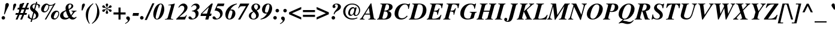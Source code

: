 SplineFontDB: 3.0
FontName: Kinnari-BoldItalic
FullName: Kinnari Bold Italic
FamilyName: Kinnari
Weight: Bold
Copyright: KinnariBoldItalic by TLWG, based on Kinnari Bold and Norasi Bold Italic.\nCopyright (C) 1999 Db Type. All Rights Reserved.\nCopyright (C) 2007 National Electronics and Computer Technology Center. All Rights Reserved.
Version: 001.005: 2008-04-28
ItalicAngle: -15.3
UnderlinePosition: -70
UnderlineWidth: 25
Ascent: 800
Descent: 200
LayerCount: 2
Layer: 0 0 "Back" 
Layer: 1 0 "Fore" 
NeedsXUIDChange: 1
FSType: 0
OS2Version: 0
OS2_WeightWidthSlopeOnly: 0
OS2_UseTypoMetrics: 0
CreationTime: 1136287438
ModificationTime: 1210989556
PfmFamily: 17
TTFWeight: 700
TTFWidth: 5
LineGap: 0
VLineGap: 0
Panose: 0 0 0 0 0 0 0 0 0 0
OS2TypoAscent: 0
OS2TypoAOffset: 1
OS2TypoDescent: 0
OS2TypoDOffset: 1
OS2TypoLinegap: 0
OS2WinAscent: 1286
OS2WinAOffset: 0
OS2WinDescent: 496
OS2WinDOffset: 0
HheadAscent: 1286
HheadAOffset: 0
HheadDescent: -496
HheadDOffset: 0
OS2Vendor: 'PfEd'
Lookup: 4 0 1 "'liga' Standard Ligatures in Latin lookup 0"  {"'liga' Standard Ligatures in Latin lookup 0 subtable"  } ['liga' ('latn' <'dflt' > ) ]
Lookup: 6 0 0 "'ccmp' Thai General Composition"  {"'ccmp' Thai Below Vowel Tone Reordering"  "'ccmp' Thai General Composition"  } ['ccmp' ('DFLT' <'dflt' > 'thai' <'KUY ' 'PAL ' 'THA ' 'dflt' > ) ]
Lookup: 6 0 0 "'ccmp' Thai Conditional Descender Removal"  {"'ccmp' Thai Conditional Descender Removal"  } ['ccmp' ('DFLT' <'dflt' > 'thai' <'KUY ' 'PAL ' 'THA ' 'dflt' > ) ]
Lookup: 5 0 0 "Required Thai Descender Removal"  {"Required Thai Descender Removal"  } [' RQD' ('thai' <'PAL ' > ) ]
Lookup: 1 0 0 "Thai Descender Removal Single Substitution"  {"Thai Descender Removal Single Substitution" ("descless" ) } []
Lookup: 2 0 0 "Thai Sara Am Decomposition"  {"Thai Sara Am Decomposition"  } []
Lookup: 2 0 0 "Thai Tone Nikhahit Attachment"  {"Thai Tone Nikhahit Attachment"  } []
Lookup: 1 0 0 "Thai Sara Am Lakkhang"  {"Thai Sara Am Lakkhang"  } []
Lookup: 1 0 0 "Thai Tone Low Variant"  {"Thai Tone Low Variant" ("low" ) } []
Lookup: 1 0 0 "Thai Mark High Variant"  {"Thai Mark High Variant" ("high" ) } []
Lookup: 1 0 0 "Thai Sara U Mai Ek Reordering"  {"Thai Sara U Mai Ek Reordering"  } []
Lookup: 1 0 0 "Thai Sara U Mai Tho Reordering"  {"Thai Sara U Mai Tho Reordering"  } []
Lookup: 1 0 0 "Thai Sara U Mai Tri Reordering"  {"Thai Sara U Mai Tri Reordering"  } []
Lookup: 1 0 0 "Thai Sara U Mai Chattawa Reordering"  {"Thai Sara U Mai Chattawa Reordering"  } []
Lookup: 1 0 0 "Thai Sara U Thanthakhat Reordering"  {"Thai Sara U Thanthakhat Reordering"  } []
Lookup: 1 0 0 "Thai Sara U Nikhahit Reordering"  {"Thai Sara U Nikhahit Reordering"  } []
Lookup: 1 0 0 "Thai Sara UU Mai Ek Reordering"  {"Thai Sara UU Mai Ek Reordering"  } []
Lookup: 1 0 0 "Thai Sara UU Mai Tho Reordering"  {"Thai Sara UU Mai Tho Reordering"  } []
Lookup: 1 0 0 "Thai Sara UU Mai Tri Reordering"  {"Thai Sara UU Mai Tri Reordering"  } []
Lookup: 1 0 0 "Thai Sara UU Mai Chattawa Reordering"  {"Thai Sara UU Mai Chattawa Reordering"  } []
Lookup: 1 0 0 "Thai Sara UU Thanthakhat Reordering"  {"Thai Sara UU Thanthakhat Reordering"  } []
Lookup: 1 0 0 "Thai Sara UU Nikhahit Reordering"  {"Thai Sara UU Nikhahit Reordering"  } []
Lookup: 1 0 0 "Thai Phinthu Maitaikhu Reordering"  {"Thai Phinthu Maitaikhu Reordering"  } []
Lookup: 1 0 0 "Thai Phinthu Mai Ek Reordering"  {"Thai Phinthu Mai Ek Reordering"  } []
Lookup: 1 0 0 "Thai Phinthu Mai Tho Reordering"  {"Thai Phinthu Mai Tho Reordering"  } []
Lookup: 1 0 0 "Thai Phinthu Mai Tri Reordering"  {"Thai Phinthu Mai Tri Reordering"  } []
Lookup: 1 0 0 "Thai Phinthu Mai Chattawa Reordering"  {"Thai Phinthu Mai Chattawa Reordering"  } []
Lookup: 1 0 0 "Thai Phinthu Thanthakhat Reordering"  {"Thai Phinthu Thanthakhat Reordering"  } []
Lookup: 1 0 0 "Thai Phinthu Nikhahit Reordering"  {"Thai Phinthu Nikhahit Reordering"  } []
Lookup: 260 0 0 "'mark' Thai Below Base"  {"'mark' Thai Below Base"  } ['mark' ('DFLT' <'dflt' > 'thai' <'KUY ' 'PAL ' 'THA ' 'dflt' > ) ]
Lookup: 260 0 0 "'mark' Thai Above Base"  {"'mark' Thai Above Base"  } ['mark' ('DFLT' <'dflt' > 'thai' <'KUY ' 'PAL ' 'THA ' 'dflt' > ) ]
Lookup: 262 0 0 "'mkmk' Thai Above Mark"  {"'mkmk' Thai Above Mark"  } ['mkmk' ('DFLT' <'dflt' > 'thai' <'KUY ' 'PAL ' 'THA ' 'dflt' > ) ]
Lookup: 258 0 0 "'kern' Horizontal Kerning in Thai lookup 3"  {"'kern' Horizontal Kerning in Thai lookup 3 subtable"  } ['kern' ('DFLT' <'dflt' > 'thai' <'KUY ' 'PAL ' 'THA ' 'dflt' > ) ]
Lookup: 258 0 0 "'kern' Horizontal Kerning lookup 4"  {"'kern' Horizontal Kerning lookup 4 subtable"  } ['kern' ('DFLT' <'dflt' > ) ]
DEI: 0
ContextSub2: glyph "Required Thai Descender Removal"  0 0 0 1
 String: 15 uni0E0D uni0E10
 BString: 0 
 FString: 0 
 1
  SeqLookup: 0 "Thai Descender Removal Single Substitution" 
EndFPST
ChainSub2: coverage "'ccmp' Thai Conditional Descender Removal"  0 0 0 1
 1 0 1
  Coverage: 15 uni0E0D uni0E10
  FCoverage: 23 uni0E38 uni0E39 uni0E3A
 1
  SeqLookup: 0 "Thai Descender Removal Single Substitution" 
EndFPST
ChainSub2: class "'ccmp' Thai General Composition"  6 6 1 4
  Class: 414 uni0E01 uni0E02 uni0E03 uni0E04 uni0E05 uni0E06 uni0E07 uni0E08 uni0E09 uni0E0A uni0E0B uni0E0C uni0E0D uni0E0E uni0E0F uni0E10 uni0E11 uni0E12 uni0E13 uni0E14 uni0E15 uni0E16 uni0E17 uni0E18 uni0E19 uni0E1A uni0E1B uni0E1C uni0E1D uni0E1E uni0E1F uni0E20 uni0E21 uni0E22 uni0E23 uni0E24 uni0E25 uni0E26 uni0E27 uni0E28 uni0E29 uni0E2A uni0E2B uni0E2C uni0E2D uni0E2E uni0E10.descless uni0E0D.descless dottedcircle
  Class: 7 uni0E33
  Class: 39 uni0E48 uni0E49 uni0E4A uni0E4B uni0E4C
  Class: 39 uni0E31 uni0E34 uni0E35 uni0E36 uni0E37
  Class: 15 uni0E47 uni0E4D
  BClass: 414 uni0E01 uni0E02 uni0E03 uni0E04 uni0E05 uni0E06 uni0E07 uni0E08 uni0E09 uni0E0A uni0E0B uni0E0C uni0E0D uni0E0E uni0E0F uni0E10 uni0E11 uni0E12 uni0E13 uni0E14 uni0E15 uni0E16 uni0E17 uni0E18 uni0E19 uni0E1A uni0E1B uni0E1C uni0E1D uni0E1E uni0E1F uni0E20 uni0E21 uni0E22 uni0E23 uni0E24 uni0E25 uni0E26 uni0E27 uni0E28 uni0E29 uni0E2A uni0E2B uni0E2C uni0E2D uni0E2E uni0E10.descless uni0E0D.descless dottedcircle
  BClass: 7 uni0E33
  BClass: 39 uni0E48 uni0E49 uni0E4A uni0E4B uni0E4C
  BClass: 39 uni0E31 uni0E34 uni0E35 uni0E36 uni0E37
  BClass: 15 uni0E47 uni0E4D
 1 1 0
  ClsList: 2
  BClsList: 1
  FClsList:
 1
  SeqLookup: 0 "Thai Sara Am Decomposition" 
 2 1 0
  ClsList: 3 2
  BClsList: 1
  FClsList:
 2
  SeqLookup: 0 "Thai Tone Nikhahit Attachment" 
  SeqLookup: 1 "Thai Sara Am Lakkhang" 
 1 1 0
  ClsList: 3
  BClsList: 1
  FClsList:
 1
  SeqLookup: 0 "Thai Tone Low Variant" 
 1 1 0
  ClsList: 5
  BClsList: 4
  FClsList:
 1
  SeqLookup: 0 "Thai Mark High Variant" 
EndFPST
ChainSub2: glyph "'ccmp' Thai Below Vowel Tone Reordering"  0 0 0 19
 String: 15 uni0E38 uni0E48
 BString: 0 
 FString: 0 
 2
  SeqLookup: 0 "Thai Sara U Mai Ek Reordering" 
  SeqLookup: 1 "Thai Sara U Mai Ek Reordering" 
 String: 15 uni0E38 uni0E49
 BString: 0 
 FString: 0 
 2
  SeqLookup: 0 "Thai Sara U Mai Tho Reordering" 
  SeqLookup: 1 "Thai Sara U Mai Tho Reordering" 
 String: 15 uni0E38 uni0E4A
 BString: 0 
 FString: 0 
 2
  SeqLookup: 0 "Thai Sara U Mai Tri Reordering" 
  SeqLookup: 1 "Thai Sara U Mai Tri Reordering" 
 String: 15 uni0E38 uni0E4B
 BString: 0 
 FString: 0 
 2
  SeqLookup: 0 "Thai Sara U Mai Chattawa Reordering" 
  SeqLookup: 1 "Thai Sara U Mai Chattawa Reordering" 
 String: 15 uni0E38 uni0E4C
 BString: 0 
 FString: 0 
 2
  SeqLookup: 0 "Thai Sara U Thanthakhat Reordering" 
  SeqLookup: 1 "Thai Sara U Thanthakhat Reordering" 
 String: 15 uni0E38 uni0E4D
 BString: 0 
 FString: 0 
 2
  SeqLookup: 0 "Thai Sara U Nikhahit Reordering" 
  SeqLookup: 1 "Thai Sara U Nikhahit Reordering" 
 String: 15 uni0E39 uni0E48
 BString: 0 
 FString: 0 
 2
  SeqLookup: 0 "Thai Sara UU Mai Ek Reordering" 
  SeqLookup: 1 "Thai Sara UU Mai Ek Reordering" 
 String: 15 uni0E39 uni0E49
 BString: 0 
 FString: 0 
 2
  SeqLookup: 0 "Thai Sara UU Mai Tho Reordering" 
  SeqLookup: 1 "Thai Sara UU Mai Tho Reordering" 
 String: 15 uni0E39 uni0E4A
 BString: 0 
 FString: 0 
 2
  SeqLookup: 0 "Thai Sara UU Mai Tri Reordering" 
  SeqLookup: 1 "Thai Sara UU Mai Tri Reordering" 
 String: 15 uni0E39 uni0E4B
 BString: 0 
 FString: 0 
 2
  SeqLookup: 0 "Thai Sara UU Mai Chattawa Reordering" 
  SeqLookup: 1 "Thai Sara UU Mai Chattawa Reordering" 
 String: 15 uni0E39 uni0E4C
 BString: 0 
 FString: 0 
 2
  SeqLookup: 0 "Thai Sara UU Thanthakhat Reordering" 
  SeqLookup: 1 "Thai Sara UU Thanthakhat Reordering" 
 String: 15 uni0E39 uni0E4D
 BString: 0 
 FString: 0 
 2
  SeqLookup: 0 "Thai Sara UU Nikhahit Reordering" 
  SeqLookup: 1 "Thai Sara UU Nikhahit Reordering" 
 String: 15 uni0E3A uni0E47
 BString: 0 
 FString: 0 
 2
  SeqLookup: 0 "Thai Phinthu Maitaikhu Reordering" 
  SeqLookup: 1 "Thai Phinthu Maitaikhu Reordering" 
 String: 15 uni0E3A uni0E48
 BString: 0 
 FString: 0 
 2
  SeqLookup: 0 "Thai Phinthu Mai Ek Reordering" 
  SeqLookup: 1 "Thai Phinthu Mai Ek Reordering" 
 String: 15 uni0E3A uni0E49
 BString: 0 
 FString: 0 
 2
  SeqLookup: 0 "Thai Phinthu Mai Tho Reordering" 
  SeqLookup: 1 "Thai Phinthu Mai Tho Reordering" 
 String: 15 uni0E3A uni0E4A
 BString: 0 
 FString: 0 
 2
  SeqLookup: 0 "Thai Phinthu Mai Tri Reordering" 
  SeqLookup: 1 "Thai Phinthu Mai Tri Reordering" 
 String: 15 uni0E3A uni0E4B
 BString: 0 
 FString: 0 
 2
  SeqLookup: 0 "Thai Phinthu Mai Chattawa Reordering" 
  SeqLookup: 1 "Thai Phinthu Mai Chattawa Reordering" 
 String: 15 uni0E3A uni0E4C
 BString: 0 
 FString: 0 
 2
  SeqLookup: 0 "Thai Phinthu Thanthakhat Reordering" 
  SeqLookup: 1 "Thai Phinthu Thanthakhat Reordering" 
 String: 15 uni0E3A uni0E4D
 BString: 0 
 FString: 0 
 2
  SeqLookup: 0 "Thai Phinthu Nikhahit Reordering" 
  SeqLookup: 1 "Thai Phinthu Nikhahit Reordering" 
EndFPST
LangName: 1033 "" "" "" "Kinnari BoldItalic" "" "" "" "" "" "" "" "" "" "This font is free software; you can redistribute it and/or modify it under the terms of the GNU General Public License as published by the Free Software Foundation; either version 2 of the License, or (at your option) any later version.+AAoACgAA-This font is distributed in the hope that it will be useful, but WITHOUT ANY WARRANTY; without even the implied warranty of MERCHANTABILITY or FITNESS FOR A PARTICULAR PURPOSE.  See the GNU General Public License for more details.+AAoACgAA-You should have received a copy of the GNU General Public License along with this font; if not, write to the Free Software Foundation, Inc., 51 Franklin St, Fifth Floor, Boston, MA  02110-1301  USA+AAoACgAA-As a special exception, if you create a document which uses this font, and embed this font or unaltered portions of this font into the document, this font does not by itself cause the resulting document to be covered by the GNU General Public License. This exception does not however invalidate any other reasons why the document might be covered by the GNU General Public License. If you modify this font, you may extend this exception to your version of the font, but you are not obligated to do so. If you do not wish to do so, delete this exception statement from your version." "http://www.gnu.org/licenses/gpl.html" 
Encoding: Custom
UnicodeInterp: none
NameList: Adobe Glyph List
DisplaySize: -72
AntiAlias: 1
FitToEm: 1
WinInfo: 240 8 4
BeginPrivate: 8
BlueValues 39 [-18 0 450 461 596 600 669 686 699 699]
OtherBlues 11 [-205 -205]
BlueScale 9 0.0454545
StdHW 4 [45]
StdVW 5 [297]
StemSnapH 16 [39 45 66 72 89]
StemSnapV 12 [48 120 297]
ForceBold 4 true
EndPrivate
TeXData: 1 0 -562637 314572 157286 104857 330301 1048576 104857 783286 444596 497025 792723 393216 433062 380633 303038 157286 324010 404750 52429 2506097 1059062 262144
AnchorClass2: "AboveBase"  "'mark' Thai Above Base" "BelowBase"  "'mark' Thai Below Base" "AboveMark"  "'mkmk' Thai Above Mark" 
BeginChars: 270 237

StartChar: .notdef
Encoding: 0 -1 0
Width: 384
Flags: W
HStem: 0 23<28 384> 568 23<126 482>
LayerCount: 2
Fore
SplineSet
144 568 m 1
 28 23 l 1
 366 23 l 1
 482 568 l 1
 144 568 l 1
384 0 m 1
 0 0 l 1
 126 591 l 1
 510 591 l 1
 384 0 l 1
EndSplineSet
EndChar

StartChar: space
Encoding: 32 32 1
Width: 460
Flags: W
LayerCount: 2
EndChar

StartChar: exclam
Encoding: 33 33 2
Width: 388
Flags: W
HStem: -13 146<88.847 189.517>
VStem: 67 145<8 110.106>
LayerCount: 2
Fore
SplineSet
196 204 m 1
 167 212 l 1
 196 368 215 486 220 565 c 0
 223 609 224 620 231 639 c 0
 246 666 270 684 300 684 c 0
 341 684 371 655 371 611 c 0
 371 584 365 568 338 521 c 1
 283 412 237 312 196 204 c 1
141 133 m 0
 179 133 212 97 212 59 c 0
 212 19 180 -13 139 -13 c 0
 98 -13 67 18 67 59 c 0
 67 100 100 133 141 133 c 0
EndSplineSet
EndChar

StartChar: quotedbl
Encoding: 34 34 3
Width: 276
Flags: W
HStem: 398 288
LayerCount: 2
Fore
Refer: 8 39 N 1 0 0 1 269 0 2
Refer: 8 39 N 1 0 0 1 9 0 2
EndChar

StartChar: numbersign
Encoding: 35 35 4
Width: 499
Flags: W
HStem: 0 21G<-22 64.134 168 256.134> 209 74<-13 63 171 253 362 429> 417 74<70 146 253 338 445 513> 680 20G<255.579 340 445.77 532>
LayerCount: 2
Fore
SplineSet
450 283 m 1
 429 209 l 1
 333 209 l 1
 248 0 l 1
 168 0 l 1
 253 209 l 1
 141 209 l 1
 56 0 l 1
 -22 0 l 1
 63 209 l 1
 -34 209 l 1
 -13 283 l 1
 92 283 l 1
 146 417 l 1
 51 417 l 1
 70 491 l 1
 176 491 l 1
 264 700 l 1
 340 700 l 1
 253 491 l 1
 368 491 l 1
 454 700 l 1
 532 700 l 1
 445 491 l 1
 533 491 l 1
 513 417 l 1
 416 417 l 1
 362 283 l 1
 450 283 l 1
338 417 m 1
 226 417 l 1
 171 283 l 1
 284 283 l 1
 338 417 l 1
EndSplineSet
EndChar

StartChar: dollar
Encoding: 36 36 5
Width: 499
Flags: W
HStem: 0 32<186 232.694> 625 36<360 415.5> 637 31<215.286 292.539 289.1 295.977 295.977 303>
VStem: 79 100<480.811 571.615> 324 108<114.749 225.934>
LayerCount: 2
Fore
SplineSet
291 410 m 1xd8
 366 346 432 290 432 201 c 0
 432 86 331 0 201 0 c 2
 179 0 l 1
 149 -100 l 1
 98 -100 l 1
 127 7 l 1
 64 22 34 40 -21 86 c 1
 22 229 l 1
 44 223 l 1
 47 114 67 75 138 42 c 1
 211 303 l 1
 105 384 79 420 79 488 c 0
 79 590 164 669 275 669 c 0
 283 669 291 669 313 668 c 1xb8
 331 732 l 1
 381 732 l 1
 360 661 l 1
 394 655 441 636 479 612 c 2
 497 598 l 1
 456 464 l 1
 434 470 l 1
 435 480 435 494 435 499 c 0
 435 568 412 605 352 625 c 1
 291 410 l 1xd8
248 437 m 1
 303 636 l 1
 297 637 294 637 289 637 c 0
 223 637 179 599 179 542 c 0
 179 502 195 476 248 437 c 1
253 274 m 1
 186 32 l 1
 221 32 230 34 248 40 c 0
 294 57 324 101 324 157 c 0
 324 204 308 230 253 274 c 1
EndSplineSet
EndChar

StartChar: percent
Encoding: 37 37 6
Width: 832
Flags: W
HStem: -10 47<577.531 661.159> 294 46<163.13 250.375> 325 51<663.907 744.67> 584 39<389.027 526.286> 631 49<248.529 308.531>
VStem: 40 114<351.953 478.277> 347 34<466.644 589.066> 450 117<46.6855 174.79> 759 33<157.852 311.267>
LayerCount: 2
Fore
SplineSet
450 127 m 0xbf80
 450 234 550 376 677 376 c 0
 746 376 792 330 792 261 c 0
 792 145 714 -10 583 -10 c 0
 502 -10 450 45 450 127 c 0xbf80
759 256 m 0
 759 296 737 325 704 325 c 0
 635 325 567 140 567 88 c 0
 567 60 588 37 617 37 c 0
 692 37 759 169 759 256 c 0
264 680 m 0
 338 680 329 623 437 623 c 0
 499 623 549 643 605 691 c 1
 645 691 l 1
 250 -7 l 1
 193 -7 l 1
 543 612 l 1
 499 595 461 584 423 584 c 0
 415 584 401 587 381 590 c 1
 379 501 363 444 319 382 c 0
 281 325 229 294 168 294 c 0xdf80
 92 294 40 352 40 431 c 0
 40 555 151 680 264 680 c 0
302 623 m 1
 289 631 288 631 285 631 c 0
 228 631 154 454 154 390 c 0
 154 361 174 340 202 340 c 0
 272 340 347 463 347 577 c 0
 347 616 333 596 302 623 c 1
EndSplineSet
EndChar

StartChar: ampersand
Encoding: 38 38 7
Width: 777
Flags: W
HStem: -19 72<139.363 313.693> -18 80<504.963 616.447> 335 25<479 531.366> 649 34<379.536 465.529>
VStem: 4 134<112.024 228.109> 234 120<460.747 579.363> 478 79<510.881 631.699>
LayerCount: 2
Fore
SplineSet
672 101 m 1x7e
 699 81 l 1
 639 7 595 -18 529 -18 c 0x7e
 476 -18 435 0 390 44 c 1
 324 -1 268 -19 198 -19 c 0xbe
 83 -19 4 48 4 148 c 0
 4 193 26 242 63 280 c 0
 97 316 129 334 245 384 c 1
 237 429 234 453 234 476 c 0
 234 598 309 683 419 683 c 0
 499 683 557 634 557 568 c 0
 557 501 499 445 375 395 c 1
 387 322 420 234 461 168 c 1
 519 242 535 270 535 297 c 0
 535 319 521 330 479 335 c 1
 479 360 l 1
 691 360 l 1
 691 335 l 1
 628 324 624 319 486 133 c 1
 524 82 557 62 596 62 c 0
 623 62 645 72 672 101 c 1x7e
253 343 m 1
 168 302 138 261 138 190 c 0
 138 111 193 53 265 53 c 0xbe
 296 53 322 60 362 81 c 1
 306 167 278 231 253 343 c 1
366 434 m 1
 403 456 403 456 415 464 c 0
 453 495 478 538 478 582 c 0
 478 624 458 649 425 649 c 0
 379 649 354 606 354 530 c 0
 354 505 357 488 366 434 c 1
EndSplineSet
EndChar

StartChar: quotesingle
Encoding: 39 39 8
Width: 276
Flags: MW
HStem: 398 288
LayerCount: 2
Fore
SplineSet
168 398 m 1
 127 398 l 1
 144 612 l 2
 146 650 185 686 223 686 c 0
 252 686 268 658 268 637 c 0
 268 620 259 602 250 584 c 2
 168 398 l 1
EndSplineSet
EndChar

StartChar: parenleft
Encoding: 40 40 9
Width: 332
Flags: W
VStem: 28 94<49.6509 313.37>
LayerCount: 2
Fore
SplineSet
327 686 m 1
 344 665 l 1
 264 590 226 543 190 461 c 0
 146 366 122 237 122 110 c 0
 122 -6 138 -67 193 -164 c 1
 170 -179 l 1
 69 -41 28 70 28 207 c 0
 28 450 173 572 327 686 c 1
EndSplineSet
EndChar

StartChar: parenright
Encoding: 41 41 10
Width: 332
Flags: W
VStem: 177 94<199.328 449.42>
LayerCount: 2
Fore
SplineSet
-26 -179 m 1
 -44 -160 l 1
 32 -89 63 -51 95 15 c 0
 145 114 177 267 177 398 c 0
 177 513 160 580 105 669 c 1
 127 686 l 1
 180 614 201 580 224 524 c 0
 255 450 271 372 271 299 c 0
 271 202 245 114 192 34 c 0
 141 -47 89 -95 -26 -179 c 1
EndSplineSet
EndChar

StartChar: asterisk
Encoding: 42 42 11
Width: 499
Flags: W
HStem: 252 434<253.923 267.843> 334 105<105.66 159.721 362.349 415.355> 497 106<107.225 157.131 362.882 414.221>
VStem: 209 102<260.619 322.816 613.248 677.404> 253 15<408.742 454 482 528.541>
LayerCount: 2
Fore
SplineSet
253 482 m 1x68
 253 494 l 2x68
 253 527 246 552 227 584 c 0
 214 606 209 618 209 633 c 0
 209 664 230 686 261 686 c 0
 291 686 311 664 311 633 c 0x90
 311 618 308 606 294 584 c 0
 275 552 268 527 268 494 c 2
 268 482 l 1
 278 488 l 2
 308 505 319 517 344 555 c 0
 365 590 382 603 407 603 c 0
 432 603 456 577 456 548 c 0
 456 533 447 519 431 508 c 0
 416 499 406 497 376 497 c 0
 333 497 319 494 287 475 c 2
 275 469 l 1
 287 461 l 2
 319 442 331 441 376 439 c 0
 406 439 417 437 431 429 c 0
 445 420 456 403 456 388 c 0
 456 359 434 334 406 334 c 0
 381 334 365 346 344 382 c 0
 322 417 312 428 278 448 c 2
 268 454 l 1
 268 442 l 2x68
 268 410 275 387 294 353 c 0
 306 331 311 318 311 303 c 0
 311 272 291 252 261 252 c 0
 230 252 209 272 209 305 c 0x90
 209 318 215 331 227 353 c 0
 246 387 253 410 253 442 c 2
 253 454 l 1
 242 448 l 2
 209 428 199 417 177 382 c 0
 157 346 141 334 116 334 c 0
 88 334 64 359 64 388 c 0
 64 403 75 420 91 429 c 0
 103 437 116 439 144 439 c 0
 190 441 201 442 234 461 c 2
 245 469 l 1
 234 475 l 2
 201 494 187 497 144 497 c 0
 116 497 105 499 91 508 c 0
 75 519 64 532 64 549 c 0
 64 577 89 603 114 603 c 0
 138 603 155 590 177 555 c 0
 201 517 212 505 242 488 c 2
 253 482 l 1x68
EndSplineSet
EndChar

StartChar: plus
Encoding: 43 43 12
Width: 569
Flags: W
HStem: 0 21G<242 330> 209 88<34 242 330 538>
VStem: 242 88<0 209 297 505>
LayerCount: 2
Fore
SplineSet
242 297 m 1
 242 505 l 1
 330 505 l 1
 330 297 l 1
 538 297 l 1
 538 209 l 1
 330 209 l 1
 330 0 l 1
 242 0 l 1
 242 209 l 1
 34 209 l 1
 34 297 l 1
 242 297 l 1
EndSplineSet
EndChar

StartChar: comma
Encoding: 44 44 13
Width: 249
Flags: MW
VStem: 59 85<-58.8276 43.1768>
LayerCount: 2
Fore
SplineSet
59 -41 m 0
 59 0 -12 -3 -12 62 c 0
 -12 103 18 133 59 133 c 0
 110 133 144 95 144 37 c 0
 144 -45 67 -130 -47 -182 c 1
 -60 -158 l 1
 18 -116 59 -78 59 -41 c 0
EndSplineSet
EndChar

StartChar: hyphen
Encoding: 45 45 14
Width: 332
Flags: W
HStem: 166 117<26 248 1 271 26 26>
LayerCount: 2
Fore
SplineSet
271 283 m 1
 248 166 l 1
 1 166 l 1
 26 283 l 1
 271 283 l 1
EndSplineSet
EndChar

StartChar: period
Encoding: 46 46 15
Width: 249
Flags: W
HStem: -13 148<12.375 116.875>
VStem: -9 148<9.64457 112.355>
LayerCount: 2
Fore
SplineSet
66 135 m 0
 105 135 139 101 139 62 c 0
 139 19 105 -13 64 -13 c 0
 23 -13 -9 19 -9 60 c 0
 -9 103 23 135 66 135 c 0
EndSplineSet
EndChar

StartChar: slash
Encoding: 47 47 16
Width: 276
Flags: MW
LayerCount: 2
Fore
SplineSet
255 686 m 1
 341 686 l 1
 23 -18 l 1
 -64 -18 l 1
 255 686 l 1
EndSplineSet
EndChar

StartChar: zero
Encoding: 48 48 17
Width: 499
Flags: W
HStem: -15 30<133.129 212.997> 653 30<284.931 362.905>
VStem: 18 102<63.9126 217.261> 374 104<352.747 599.626>
LayerCount: 2
Fore
SplineSet
18 207 m 0
 18 419 148 683 327 683 c 0
 417 683 478 587 478 442 c 0
 478 252 353 -15 177 -15 c 0
 81 -15 18 73 18 207 c 0
325 653 m 0
 289 653 261 614 223 510 c 0
 176 379 120 145 120 81 c 0
 120 41 141 15 170 15 c 0
 211 15 240 53 272 149 c 0
 297 218 374 505 374 582 c 0
 374 627 356 653 325 653 c 0
EndSplineSet
EndChar

StartChar: one
Encoding: 49 49 18
Width: 499
Flags: MW
HStem: 0 23<4 92.2114 258.228 350> 608 23<149 205.76> 663 20G<373.5 413.5>
LayerCount: 2
Fore
SplineSet
4 0 m 1
 4 23 l 1
 78 23 107 42 125 97 c 2
 252 557 l 2
 254.329 565.693 256 574 256 580 c 0
 256 602 242 612 209 612 c 0
 190 612 174 612 146 608 c 1
 149 631 l 1
 265 647 328 661 419 683 c 1
 265 123 l 2
 253 83 253 78 253 69 c 0
 253 32 271 23 350 23 c 1
 350 0 l 1
 4 0 l 1
EndSplineSet
EndChar

StartChar: two
Encoding: 50 50 19
Width: 499
Flags: W
HStem: 0 111<105 340> 593 90<191.218 326.709>
VStem: 312 133<427.359 559.114>
LayerCount: 2
Fore
SplineSet
419 190 m 1
 340 0 l 1
 -26 0 l 1
 -26 23 l 1
 63 114 l 2
 250 300 312 393 312 483 c 0
 312 552 277 593 220 593 c 0
 167 593 126 565 86 507 c 1
 64 519 l 1
 92 573 108 598 138 623 c 0
 182 664 229 683 281 683 c 0
 374 683 445 609 445 516 c 0
 445 439 395 357 302 278 c 2
 105 111 l 1
 255 111 l 2
 333 111 356 125 394 190 c 1
 419 190 l 1
EndSplineSet
EndChar

StartChar: three
Encoding: 51 51 20
Width: 499
Flags: W
HStem: -13 39<96.7753 227.335> 612 71<210.154 340.731>
VStem: 286 123<152.881 279.301> 321 129<471.872 584.575>
LayerCount: 2
Fore
SplineSet
286 189 m 0xe0
 286 262 257 344 127 347 c 1
 132 369 l 1
 261 395 321 445 321 521 c 0
 321 577 287 612 234 612 c 0
 187 612 160 595 119 538 c 1
 97 549 l 1
 160 643 220 683 300 683 c 0
 387 683 450 625 450 546 c 0xd0
 450 486 415 438 343 403 c 2
 331 397 l 1
 388 354 409 316 409 250 c 0
 409 104 278 -13 119 -13 c 0
 37 -13 -15 18 -15 67 c 0
 -15 101 9 123 45 123 c 0
 98 123 125 46 135 41 c 2
 144 34 160 26 174 26 c 0
 236 26 286 100 286 189 c 0xe0
EndSplineSet
EndChar

StartChar: four
Encoding: 52 52 21
Width: 499
Flags: W
HStem: 0 21G<187 321.503> 149 99<53 229 384 426> 663 20G<419.093 502>
LayerCount: 2
Fore
SplineSet
453 248 m 1
 426 149 l 1
 357 149 l 1
 316 0 l 1
 187 0 l 1
 229 149 l 1
 -15 149 l 1
 13 255 l 1
 439 683 l 1
 502 683 l 1
 384 248 l 1
 453 248 l 1
53 248 m 1
 256 248 l 1
 335 527 l 1
 53 248 l 1
EndSplineSet
EndChar

StartChar: five
Encoding: 53 53 22
Width: 499
Flags: MW
HStem: -13 39<88.1094 235.071> 560 109<204 451>
VStem: 308 104<151.392 269.148>
LayerCount: 2
Fore
SplineSet
48 123 m 0
 120 123 117 26 173 26 c 0
 243 26 308 104 308 189 c 0
 308 253 271 311 209 341 c 0
 171 362 139 369 73 372 c 1
 204 669 l 1
 486 669 l 1
 451 560 l 1
 196 560 l 1
 163 483 l 1
 255 464 283 456 316 434 c 0
 378 393 412 328 412 250 c 0
 412 103 284 -13 120 -13 c 0
 41 -13 -12 19 -12 66 c 0
 -12 100 15 123 48 123 c 0
EndSplineSet
EndChar

StartChar: six
Encoding: 54 54 23
Width: 499
Flags: W
HStem: -15 33<147.613 236.307> 382 40<247.226 306.038> 660 20G<435.5 506.8>
VStem: 23 112<82.3255 221.752> 319 123<187.914 349.249>
LayerCount: 2
Fore
SplineSet
502 680 m 1
 508 655 l 1
 374 603 291 530 231 409 c 1
 261 419 272 422 293 422 c 0
 387 422 442 357 442 250 c 0
 442 103 334 -15 196 -15 c 0
 88 -15 23 64 23 195 c 0
 23 335 98 475 224 568 c 0
 305 628 369 653 502 680 c 1
250 382 m 0
 220 382 209 374 189 319 c 0
 157 237 135 148 135 95 c 0
 135 42 152 18 190 18 c 0
 215 18 237 32 250 56 c 0
 284 119 319 253 319 315 c 0
 319 360 297 382 250 382 c 0
EndSplineSet
EndChar

StartChar: seven
Encoding: 55 55 24
Width: 499
Flags: MW
HStem: 0 21G<53 155.36> 479 21G<57 101.5> 557 112<144 384>
LayerCount: 2
Fore
SplineSet
83 479 m 1
 57 479 l 1
 144 669 l 1
 524 669 l 1
 144 0 l 1
 53 0 l 1
 384 557 l 1
 250 557 l 2
 146 557 120 543 83 479 c 1
EndSplineSet
EndChar

StartChar: eight
Encoding: 56 56 25
Width: 499
Flags: MW
HStem: -13 31<138.797 259.608> 321 82<209 311> 650 33<249.496 353.538>
VStem: 3 97<70.4986 231.304> 108 112<482.76 586.248> 306 113<101.256 222.225> 382 94<465.077 611.109>
LayerCount: 2
Fore
SplineSet
300 683 m 0xbc
 379 683 476 638 476 541 c 0xba
 476 469 437 425 333 381 c 1
 333 376 l 1
 394 309 419 256 419 193 c 0
 419 75 325 -13 196 -13 c 0
 82 -13 3 54 3 152 c 0
 3 237 59 296 183 340 c 1
 183 346 l 1
 127 404 108 441 108 499 c 0
 108 605 190 683 300 683 c 0xbc
209 321 m 1
 113 261 100 187 100 141 c 0
 100 64 138 18 199 18 c 0
 261 18 306 72 306 146 c 0xbc
 306 199 294 220 209 321 c 1
311 403 m 1
 368 463 382 494 382 543 c 0xba
 382 608 352 650 302 650 c 0
 253 650 220 609 220 554 c 0
 220 504 242 469 311 403 c 1
EndSplineSet
EndChar

StartChar: nine
Encoding: 57 57 26
Width: 499
Flags: W
HStem: -10 25<-10.6525 79.4173> 245 44<190.451 249.842> 650 33<265.514 353.019>
VStem: 53 124<320.587 438.456> 363 112<441.542 582.951>
LayerCount: 2
Fore
SplineSet
299 683 m 0
 440 683 475 558 475 476 c 0
 475 334 398 190 272 100 c 0
 193 40 129 15 -6 -10 c 1
 -12 15 l 1
 110 53 204 135 265 259 c 1
 242 248 226 245 204 245 c 0
 114 245 53 312 53 412 c 0
 53 564 161 683 299 683 c 0
313 650 m 0
 204 650 177 380 177 352 c 0
 177 311 201 289 243 289 c 0
 286 289 293 297 319 376 c 0
 320 378 363 477 363 582 c 0
 363 628 347 650 313 650 c 0
EndSplineSet
EndChar

StartChar: colon
Encoding: 58 58 27
Width: 332
Flags: W
HStem: -13 148<44.75 149.375> 311 147<137.625 242.25>
VStem: 23 148<8.375 112.63> 116 148<332.25 436.402>
LayerCount: 2
Fore
SplineSet
98 135 m 0xe0
 138 135 171 101 171 62 c 0
 171 19 138 -13 97 -13 c 0
 56 -13 23 19 23 62 c 0
 23 103 56 135 98 135 c 0xe0
190 458 m 0
 231 458 264 425 264 385 c 0
 264 343 231 311 189 311 c 0
 148 311 116 343 116 385 c 0xd0
 116 428 149 458 190 458 c 0
EndSplineSet
EndChar

StartChar: semicolon
Encoding: 59 59 28
Width: 332
Flags: W
HStem: 311 147<137.625 242.25>
VStem: 92 87<-59.3693 43.1035> 116 148<332.25 436.402>
LayerCount: 2
Fore
SplineSet
92 -42 m 0xc0
 92 -1 23 -1 23 60 c 0
 23 103 53 133 94 133 c 0
 145 133 179 94 179 35 c 0
 179 -45 104 -132 -12 -183 c 1
 -25 -160 l 1
 53 -117 92 -78 92 -42 c 0xc0
190 458 m 0
 231 458 264 425 264 385 c 0
 264 343 231 311 189 311 c 0
 148 311 116 343 116 385 c 0xa0
 116 428 149 458 190 458 c 0
EndSplineSet
EndChar

StartChar: less
Encoding: 60 60 29
Width: 569
Flags: W
HStem: -12 21G<493.439 539>
LayerCount: 2
Fore
SplineSet
539 -12 m 1
 31 211 l 1
 31 294 l 1
 539 519 l 1
 539 422 l 1
 154 253 l 1
 539 83 l 1
 539 -12 l 1
EndSplineSet
EndChar

StartChar: equal
Encoding: 61 61 30
Width: 569
Flags: W
HStem: 107 88<34 538> 311 87<34 538>
LayerCount: 2
Fore
SplineSet
538 398 m 1
 538 311 l 1
 34 311 l 1
 34 398 l 1
 538 398 l 1
538 195 m 1
 538 107 l 1
 34 107 l 1
 34 195 l 1
 538 195 l 1
EndSplineSet
EndChar

StartChar: greater
Encoding: 62 62 31
Width: 569
Flags: W
HStem: -12 21G<31 76.5605>
LayerCount: 2
Fore
SplineSet
31 -12 m 1
 31 83 l 1
 416 253 l 1
 31 422 l 1
 31 519 l 1
 539 294 l 1
 539 211 l 1
 31 -12 l 1
EndSplineSet
EndChar

StartChar: question
Encoding: 63 63 32
Width: 499
Flags: W
HStem: -13 148<100.375 204.875> 653 31<219.656 323.312>
VStem: 79 148<9.64457 112.63> 119 93<540.435 619.241> 343 127<488.971 613.758>
LayerCount: 2
Fore
SplineSet
212 615 m 0xd8
 212 596 242 583 242 546 c 0
 242 516 214 488 180 488 c 0
 146 488 119 517 119 555 c 0
 119 630 193 684 294 684 c 0
 398 684 470 625 470 539 c 0
 470 478 434 428 344 369 c 2
 278 327 l 2
 240 300 224 278 196 208 c 1
 167 215 l 1
 171 270 192 316 237 374 c 2
 278 425 l 2
 324 480 343 526 343 573 c 0
 343 623 316 653 274 653 c 0
 242 653 212 634 212 615 c 0xd8
154 135 m 0
 193 135 227 101 227 62 c 0
 227 19 193 -13 152 -13 c 0
 111 -13 79 19 79 62 c 0xe8
 79 103 111 135 154 135 c 0
EndSplineSet
EndChar

StartChar: at
Encoding: 64 64 33
Width: 832
Flags: W
HStem: -18 46<333.002 568.903> 142 37<564.643 649.984> 144 46<339.225 434.553> 467 49<430.72 519.697> 646 40<331.873 546.749>
VStem: 63 91<213.078 444.133> 272 77<206.172 362.06> 491 69<183.042 217> 557 70<461.216 501> 724 46<276.916 476.433>
LayerCount: 2
Fore
SplineSet
272 256 m 0xbf40
 272 360 345 516 473 516 c 0
 508 516 523 505 545 463 c 1
 557 501 l 1
 627 501 l 1xbec0
 562 245 l 2
 560 237 560 233 560 224 c 0
 560 195 574 179 598 179 c 0
 674 179 724 300 724 379 c 0
 724 524 595 646 437 646 c 0
 272 646 154 511 154 322 c 0
 154 151 277 28 450 28 c 0
 519 28 568 40 647 76 c 1
 661 41 l 1
 562 -4 511 -18 439 -18 c 0
 229 -18 63 133 63 328 c 0
 63 527 229 686 437 686 c 0
 624 686 770 555 770 387 c 0
 770 255 683 142 583 142 c 0xdf40
 535 142 492 176 491 217 c 1
 456 171 409 144 365 144 c 0
 313 144 272 193 272 256 c 0xbf40
527 411 m 0
 527 458 500 467 482 467 c 0
 437 467 349 399 349 275 c 0
 349 223 371 190 407 190 c 0
 482 190 527 336 527 411 c 0
EndSplineSet
EndChar

StartChar: A
Encoding: 65 65 34
Width: 666
Flags: W
HStem: 0 25<66.8113 129 289 358.294 526.654 593> 208 40<161 346>
LayerCount: 2
Fore
SplineSet
368 83 m 0
 368 108 361 145 353 208 c 1
 138 208 l 1
 79 105 l 2
 69 89 64 73 64 60 c 0
 64 37 83 25 129 25 c 1
 129 0 l 1
 -67 0 l 1
 -67 25 l 1
 -31 34 -16 45 16 95 c 2
 388 683 l 1
 413 683 l 1
 508 111 l 2
 521 35 527 29 593 25 c 1
 593 0 l 1
 289 0 l 1
 289 25 l 1
 353 31 368 42 368 83 c 0
161 248 m 1
 346 248 l 1
 309 491 l 1
 161 248 l 1
EndSplineSet
EndChar

StartChar: B
Encoding: 66 66 35
Width: 666
Flags: MW
HStem: 0 32<236 277> 0 25<-23 31.029 199.684 332.621> 338 30<277 378.992> 637 32<346.655 448.981> 645 24<116 183.525>
VStem: 419 154<128.771 285.895> 478 146<447.248 597.037>
LayerCount: 2
Fore
SplineSet
189 603 m 0x74
 189 641 147 642 116 645 c 1
 116 669 l 1x6c
 388 669 l 2
 543 669 624 620 624 523 c 0x72
 624 409 514 375 435 354 c 1
 536 322 573 284 573 207 c 0
 573 78 460 0 277 0 c 2
 -23 0 l 1
 -23 25 l 1x6a
 23 31 40 45 56 97 c 2
 179 546 l 2
 185 571 189 593 189 603 c 0x74
255 32 m 0xb4
 388 32 419 168 419 229 c 0
 419 267 407 294 385 313 c 0
 365 330 335 335 270 338 c 1
 204 94 l 2
 201 81 198 72 198 64 c 0
 198 42 217 32 255 32 c 0xb4
277 368 m 1
 355 371 478 375 478 536 c 0
 478 603 448 637 390 637 c 0x72
 357 637 349 628 338 593 c 2
 277 368 l 1
EndSplineSet
EndChar

StartChar: C
Encoding: 67 67 36
Width: 666
Flags: W
HStem: -18 53<258.222 421.029> 650 36<387.584 538.517>
VStem: 32 154<133.705 353.966> 595 30<457 477.977>
LayerCount: 2
Fore
SplineSet
439 686 m 0
 520 686 584 656 609 656 c 0
 624 656 633 664 647 686 c 1
 677 686 l 1
 625 451 l 1
 595 457 l 1
 596 470 598 479 598 492 c 0
 598 590 546 650 466 650 c 0
 306 650 186 395 186 209 c 0
 186 100 242 35 335 35 c 0
 446 35 503 101 546 152 c 1
 576 130 l 1
 543 86 527 69 498 47 c 0
 441 4 375 -18 305 -18 c 0
 141 -18 32 86 32 242 c 0
 32 483 217 686 439 686 c 0
EndSplineSet
EndChar

StartChar: D
Encoding: 68 68 37
Width: 720
Flags: W
HStem: 0 25<-45 10.1093> 0 34<178.727 342.824> 639 30<325.062 466.886>
VStem: 538 148<300.584 510.015>
LayerCount: 2
Fore
SplineSet
167 602 m 0xb0
 167 637 144 634 94 645 c 1
 94 669 l 1
 384 669 l 2
 573 669 686 567 686 395 c 0
 686 168 495 0 240 0 c 2x70
 -45 0 l 1
 -45 25 l 1
 3 31 19 45 34 97 c 2
 155 543 l 2
 163 576 167 592 167 602 c 0xb0
318 601 m 2
 189 122 l 2
 182 96 177 81 177 67 c 0
 177 45 193 34 231 34 c 0
 327 34 397 70 450 146 c 0
 504 224 538 343 538 457 c 0
 538 579 483 639 374 639 c 0
 341 639 325 627 318 601 c 2
EndSplineSet
EndChar

StartChar: E
Encoding: 69 69 38
Width: 666
Flags: W
HStem: 0 32<196.859 393.232> 338 33<275 380.855> 479 21G<458.5 508 583 613.632> 637 32<344.328 524.669>
VStem: 406 28<204 229.49>
LayerCount: 2
Fore
SplineSet
256 32 m 0
 464 32 527 144 561 199 c 1
 586 193 l 1
 527 0 l 1
 -26 0 l 1
 -26 25 l 1
 25 34 37 44 53 97 c 2
 176 546 l 2
 182 568 186 590 186 606 c 0
 186 639 161 635 113 645 c 1
 113 669 l 1
 653 669 l 1
 609 479 l 1
 583 483 l 1
 583 562 578 637 398 637 c 0
 357 637 346 628 335 593 c 2
 275 371 l 1
 297 371 l 2
 410 371 437 388 480 476 c 1
 508 472 l 1
 434 199 l 1
 406 204 l 1
 409 223 410 234 410 248 c 0
 410 316 379 335 267 338 c 1
 209 129 l 2
 203 91 195 79 195 66 c 0
 195 42 212 32 256 32 c 0
EndSplineSet
EndChar

StartChar: F
Encoding: 70 70 39
Width: 666
Flags: W
HStem: 0 25<215.673 283> 338 33<289 390.077> 456 20G<462.5 516 590 621.632> 637 32<359.209 531.154>
VStem: 413 28<204 228.801>
LayerCount: 2
Fore
SplineSet
590 483 m 1
 590 553 587 637 413 637 c 0
 374 637 360 628 350 593 c 2
 289 371 l 1
 420 371 439 382 486 476 c 1
 516 472 l 1
 441 199 l 1
 413 204 l 1
 416 223 417 234 417 248 c 0
 417 316 387 335 280 338 c 1
 226 138 l 2
 222 124 211 97 211 69 c 0
 211 38 226 29 283 25 c 1
 283 0 l 1
 -13 0 l 1
 -13 25 l 1
 40 34 51 44 67 97 c 2
 190 546 l 2
 196 568 201 592 201 606 c 0
 201 639 176 634 127 645 c 1
 127 669 l 1
 661 669 l 1
 617 479 l 1
 590 483 l 1
EndSplineSet
EndChar

StartChar: G
Encoding: 71 71 40
Width: 720
Flags: W
HStem: -18 39<252.718 425.87> 305 25<419 489.031 650.833 706> 649 37<376.627 539.299>
VStem: 21 156<141.124 360.27>
LayerCount: 2
Fore
SplineSet
494 268 m 0
 494 298 450 301 419 305 c 1
 419 330 l 1
 706 330 l 1
 706 305 l 1
 653 300 646 291 627 223 c 2
 579 41 l 1
 551 28 l 2
 494 1 394 -18 316 -18 c 0
 142 -18 21 92 21 250 c 0
 21 467 193 686 448 686 c 0
 544 686 580 655 608 655 c 0
 628 655 639 664 650 686 c 1
 681 686 l 1
 630 464 l 1
 601 469 l 1
 599 536 592 565 570 598 c 0
 548 630 508 649 461 649 c 0
 280 649 177 382 177 208 c 0
 177 86 234 21 341 21 c 0
 379 21 420 34 435 50 c 1
 439 56 439 56 461 133 c 0
 489 226 494 242 494 268 c 0
EndSplineSet
EndChar

StartChar: H
Encoding: 72 72 41
Width: 777
Flags: W
HStem: 0 25<-23 31.0074 202.33 272 340 416.162 588.185 658> 330 44<278 505> 645 24<359.407 434>
LayerCount: 2
Fore
SplineSet
574 606 m 0
 574 638 554 634 501 645 c 1
 501 669 l 1
 798 669 l 1
 798 645 l 1
 749 637 734 625 718 573 c 2
 603 152 l 2
 589 103 584 81 584 66 c 0
 584 37 602 26 658 25 c 1
 658 0 l 1
 340 0 l 1
 340 25 l 1
 407 29 428 42 441 97 c 2
 505 330 l 1
 267 330 l 1
 212 132 l 2
 203 100 199 82 199 67 c 0
 199 37 209 29 272 25 c 1
 272 0 l 1
 -23 0 l 1
 -23 25 l 1
 26 32 40 45 56 97 c 2
 179 546 l 2
 185 573 189 593 189 603 c 0
 189 639 165 634 116 645 c 1
 116 669 l 1
 434 669 l 1
 434 645 l 1
 368 642 349 627 333 573 c 2
 278 374 l 1
 517 374 l 1
 564 546 l 2
 568 564 574 595 574 606 c 0
EndSplineSet
EndChar

StartChar: I
Encoding: 73 73 42
Width: 388
Flags: MW
HStem: 0 25<-32 23.9465 195.234 264> 645 24<348.24 406>
LayerCount: 2
Fore
SplineSet
182 606 m 0
 182 640 156 635 108 645 c 1
 108 669 l 1
 406 669 l 1
 406 645 l 1
 354 639 340 625 324 573 c 2
 209 152 l 2
 196 103 192 81 192 64 c 0
 192 37 207 28 264 25 c 1
 264 0 l 1
 -32 0 l 1
 -32 25 l 1
 18 31 32 45 48 97 c 2
 171 546 l 2
 176 564 182 595 182 606 c 0
EndSplineSet
EndChar

StartChar: J
Encoding: 74 74 43
Width: 499
Flags: W
HStem: -100 37<64.7076 121.561> 645 24<468.063 524>
VStem: -45 104<-52.6031 31.2613>
LayerCount: 2
Fore
SplineSet
81 9 m 0
 81 -22 59 -20 59 -45 c 0
 59 -57 67 -63 85 -63 c 0
 122 -63 136 -35 174 114 c 2
 289 546 l 2
 296 573 300 595 300 606 c 0
 300 625 287 636 258 639 c 2
 227 645 l 1
 227 669 l 1
 524 669 l 1
 524 645 l 1
 475 639 460 625 442 573 c 2
 315 92 l 2
 280 -38 214 -100 105 -100 c 0
 18 -100 -45 -56 -45 1 c 0
 -45 41 -18 72 18 72 c 0
 53 72 81 44 81 9 c 0
EndSplineSet
EndChar

StartChar: K
Encoding: 75 75 44
Width: 666
Flags: W
HStem: 0 25<-21 34.2031 206.633 268 333 396.326 556.869 612> 645 24<364.035 429 491.376 545.38 639.752 702>
LayerCount: 2
Fore
SplineSet
192 603 m 0
 192 639 168 634 119 645 c 1
 119 669 l 1
 429 669 l 1
 429 645 l 1
 371 639 352 624 335 573 c 2
 272 344 l 1
 479 520 546 587 546 617 c 0
 546 631 538 639 513 642 c 0
 508 642 499 643 491 645 c 1
 491 669 l 1
 702 669 l 1
 702 645 l 1
 659 639 650 636 608 596 c 2
 393 398 l 1
 549 60 l 2
 560 37 574 29 612 25 c 1
 612 0 l 1
 333 0 l 1
 333 25 l 1
 371 28 397 29 397 53 c 0
 397 63 393 75 384 95 c 2
 271 337 l 1
 204 88 l 2
 203 83 202 78 202 70 c 0
 202 38 215 29 268 25 c 1
 268 0 l 1
 -21 0 l 1
 -21 25 l 1
 28 31 42 44 59 97 c 2
 182 546 l 2
 187 573 192 593 192 603 c 0
EndSplineSet
EndChar

StartChar: L
Encoding: 76 76 45
Width: 610
Flags: W
HStem: 0 25<-22 32.354 202.144 397.382> 645 24<360.407 435>
LayerCount: 2
Fore
SplineSet
190 606 m 0
 190 641 168 634 119 645 c 1
 119 669 l 1
 435 669 l 1
 435 645 l 1
 369 640 350 627 334 573 c 2
 205 94 l 2
 202 83 201 70 201 62 c 0
 201 41 220 32 264 32 c 0
 346 32 417 53 472 89 c 0
 510 119 532 144 565 199 c 1
 590 193 l 1
 532 0 l 1
 -22 0 l 1
 -22 25 l 1
 26 32 42 45 59 97 c 2
 182 546 l 2
 186 564 190 595 190 606 c 0
EndSplineSet
EndChar

StartChar: M
Encoding: 77 77 46
Width: 887
Flags: W
HStem: 0 25<110.926 179 463 535.76 706.819 775> 645 24<120 190.509 860.802 917>
LayerCount: 2
Fore
SplineSet
917 669 m 1
 917 645 l 1
 866 639 851 624 836 573 c 2
 713 123 l 2
 712 118 703 92 703 67 c 0
 703 37 716 28 775 25 c 1
 775 0 l 1
 463 0 l 1
 463 25 l 1
 527 29 546 42 562 97 c 2
 688 561 l 1
 313 -12 l 1
 286 -12 l 1
 218 546 l 1
 117 179 l 2
 104 130 98 103 98 86 c 0
 98 45 114 34 179 25 c 1
 179 0 l 1
 -29 0 l 1
 -29 25 l 1
 25 37 32 48 72 179 c 2
 182 551 l 2
 187 576 192 596 192 609 c 0
 192 637 183 642 120 645 c 1
 120 669 l 1
 341 669 l 1
 395 189 l 1
 705 669 l 1
 917 669 l 1
EndSplineSet
EndChar

StartChar: N
Encoding: 78 78 47
Width: 720
Flags: MW
HStem: 0 25<112.604 182> 645 24<111 174.086 539 606.111>
LayerCount: 2
Fore
SplineSet
306 669 m 1
 521 204 l 1
 601 491 l 2
 612 532 620 567 620 584 c 0
 620 623 598 639 539 645 c 1
 539 669 l 1
 749 669 l 1
 749 645 l 1
 690 631 686 623 646 491 c 2
 502 -15 l 1
 475 -15 l 1
 218 535 l 1
 119 179 l 2
 108 138 101 103 101 83 c 0
 101 45 122 29 182 25 c 1
 182 0 l 1
 -26 0 l 1
 -26 25 l 1
 28 37 35 47 75 179 c 2
 193 589 l 1
 174 633 166 639 111 645 c 1
 111 669 l 1
 306 669 l 1
EndSplineSet
EndChar

StartChar: O
Encoding: 79 79 48
Width: 720
Flags: W
HStem: -18 34<210.736 343.476> 650 36<373.676 506.442>
VStem: 26 145<113.504 282.265> 546 145<380.539 552.987>
LayerCount: 2
Fore
SplineSet
26 221 m 0
 26 428 218 686 450 686 c 0
 587 686 691 587 691 454 c 0
 691 235 505 -18 264 -18 c 0
 122 -18 26 78 26 221 c 0
445 650 m 0
 381 650 328 609 277 520 c 0
 223 423 171 239 171 138 c 0
 171 63 209 16 272 16 c 0
 327 16 372 45 417 113 c 0
 485 211 546 412 546 532 c 0
 546 603 505 650 445 650 c 0
EndSplineSet
EndChar

StartChar: P
Encoding: 80 80 49
Width: 610
Flags: W
HStem: 0 25<198.375 267> 322 32<270 290.546 290.546 310.683 300.614 394.759> 637 32<339.915 437.348>
VStem: 467 145<470.986 594.498>
LayerCount: 2
Fore
SplineSet
186 606 m 0
 186 639 161 635 113 645 c 1
 113 669 l 1
 400 669 l 2
 539 669 612 615 612 514 c 0
 612 394 505 316 340 316 c 0
 313 316 294 318 259 322 c 1
 205 123 l 2
 201 107 195 75 195 64 c 0
 195 37 211 28 267 25 c 1
 267 0 l 1
 -26 0 l 1
 -26 25 l 1
 25 34 37 44 53 97 c 2
 176 546 l 2
 182 568 186 592 186 606 c 0
382 637 m 0
 341 637 339 614 333 593 c 2
 270 354 l 1
 286 353 297 352 311 352 c 0
 381 352 417 375 444 434 c 0
 458 464 467 511 467 546 c 0
 467 603 437 637 382 637 c 0
EndSplineSet
EndChar

StartChar: Q
Encoding: 81 81 50
Width: 720
Flags: MW
HStem: -208 89<412.507 511.465> -16 34<204 272> 650 36<375.628 506.754>
VStem: 26 145<113.331 281.32> 546 145<378.692 552.789>
LayerCount: 2
Fore
SplineSet
395 -208 m 0
 297 -208 234 -161 157 -161 c 0
 125 -161 97 -168 42 -189 c 1
 28 -166 l 1
 185 -35 l 1
 204 -16 l 1
 193 -1 147 -4 97 44 c 0
 53 86 26 146 26 211 c 0
 26 454 233 686 450 686 c 0
 589 686 691 587 691 453 c 0
 691 319 624 179 514 81 c 0
 437 12 382 -9 252 -18 c 1
 231 -37 207 -62 207 -64 c 0
 207 -74 290 -70 354 -89 c 2
 395 -103 l 2
 432 -114 453 -119 479 -119 c 0
 539 -119 576 -100 634 -40 c 1
 655 -59 l 1
 574 -168 505 -208 395 -208 c 0
445 650 m 0
 381 650 328 609 277 520 c 0
 223 423 171 239 171 136 c 0
 171 63 209 18 272 18 c 0
 327 18 372 47 417 114 c 0
 485 212 546 412 546 532 c 0
 546 603 505 650 445 650 c 0
EndSplineSet
EndChar

StartChar: R
Encoding: 82 82 51
Width: 666
Flags: W
HStem: 0 25<-29 26.9465 198.99 267 538.76 602> 331 32<272 293> 637 32<340.31 442.504>
VStem: 472 151<448.587 599.655>
LayerCount: 2
Fore
SplineSet
185 606 m 0
 185 640 159 635 111 645 c 1
 111 669 l 1
 387 669 l 2
 545 669 623 623 623 526 c 0
 623 478 602 377 431 343 c 1
 514 97 l 2
 536 38 546 29 602 25 c 1
 602 0 l 1
 400 0 l 1
 293 331 l 1
 264 331 l 1
 209 138 l 2
 201 107 195 81 195 67 c 0
 195 37 209 29 267 25 c 1
 267 0 l 1
 -29 0 l 1
 -29 25 l 1
 21 31 35 45 51 97 c 2
 174 546 l 2
 179 562 185 595 185 606 c 0
333 593 m 2
 272 363 l 1
 335 365 374 371 400 388 c 0
 442 415 472 476 472 542 c 0
 472 602 439 637 382 637 c 0
 352 637 341 628 333 593 c 2
EndSplineSet
EndChar

StartChar: S
Encoding: 83 83 52
Width: 555
Flags: MW
HStem: -18 34<143.735 294.47> 480 21G<458 489.98> 650 36<261.057 399.241>
VStem: 103 120<481.842 580.896> 347 122<91.4823 203.434>
LayerCount: 2
Fore
SplineSet
347 142 m 0
 347 269 103 324 103 491 c 0
 103 601 189 686 303 686 c 0
 363 686 416 655 453 655 c 0
 473 655 486 664 497 681 c 1
 526 681 l 1
 486 480 l 1
 458 483 l 1
 445 601 407 650 327 650 c 0
 264 650 223 609 223 545 c 0
 223 499 237 478 300 431 c 0
 422 338 469 271 469 185 c 0
 469 62 379 -18 239 -18 c 0
 150 -18 104 18 70 18 c 0
 51 18 44 12 32 -18 c 1
 1 -18 l 1
 38 207 l 1
 67 204 l 1
 70 144 79 114 98 83 c 0
 123 41 168 16 221 16 c 0
 326 16 347 110 347 142 c 0
EndSplineSet
EndChar

StartChar: T
Encoding: 84 84 53
Width: 610
Flags: W
HStem: 0 25<50 128.969 300.281 381> 478 21G<587 617.77> 634 35<203.227 303 450 535.457>
LayerCount: 2
Fore
SplineSet
650 669 m 1
 614 478 l 1
 587 479 l 1
 582 590 543 633 450 634 c 1
 309 127 l 2
 302 103 297 81 297 66 c 0
 297 34 311 28 381 25 c 1
 381 0 l 1
 50 0 l 1
 50 25 l 1
 64 25 l 2
 116 25 141 45 155 97 c 2
 303 634 l 1
 201 631 138 590 86 491 c 1
 62 498 l 1
 100 669 l 1
 650 669 l 1
EndSplineSet
EndChar

StartChar: U
Encoding: 85 85 54
Width: 720
Flags: W
HStem: -18 56<247.073 405.321> 645 24<105.345 169.198 340.683 409 536 602.465>
VStem: 67 138<76.2184 181.405>
LayerCount: 2
Fore
SplineSet
744 669 m 1
 744 645 l 1
 688 633 683 623 642 491 c 2
 576 264 l 2
 533 113 484 -18 290 -18 c 0
 160 -18 67 50 67 148 c 0
 67 182 79 243 100 324 c 2
 157 529 l 2
 166 562 171 593 171 605 c 0
 171 627 161 636 129 640 c 0
 125 640 111 642 98 645 c 1
 98 669 l 1
 409 669 l 1
 409 645 l 1
 347 642 333 628 315 573 c 2
 233 272 l 2
 208 182 205 166 205 139 c 0
 205 76 250 38 327 38 c 0
 459 38 503 148 539 283 c 2
 598 491 l 2
 608 532 617 571 617 587 c 0
 617 623 593 639 536 645 c 1
 536 669 l 1
 744 669 l 1
EndSplineSet
EndChar

StartChar: V
Encoding: 86 86 55
Width: 666
Flags: W
HStem: -18 21G<228.014 276.625> 645 24<64 123.723 291.132 363 523 535.661 535.661 584.844>
LayerCount: 2
Fore
SplineSet
715 669 m 1
 715 645 l 1
 687 636 669 623 656 603 c 2
 264 -18 l 1
 231 -18 l 1
 155 491 l 2
 133 634 127 645 64 645 c 1
 64 669 l 1
 363 669 l 1
 363 645 l 1
 296 639 287 633 287 599 c 0
 287 593 288 589 289 583 c 2
 338 182 l 1
 529 483 l 2
 568 545 587 589 587 611 c 0
 587 630 576 639 548 642 c 0
 543 642 535 643 523 645 c 1
 523 669 l 1
 715 669 l 1
EndSplineSet
EndChar

StartChar: W
Encoding: 87 87 56
Width: 887
Flags: W
HStem: -18 21G<217.306 258.51 538.592 579.645> 645 24<288.203 341 400 455.742 612.824 669 753 813.404 889.589 940>
VStem: 472 134<543.754 627.921>
LayerCount: 2
Fore
SplineSet
940 669 m 1
 940 645 l 1
 898 639 885 627 855 573 c 2
 570 -18 l 1
 541 -18 l 1
 482 472 l 1
 249 -18 l 1
 220 -18 l 1
 142 561 l 2
 132 631 130 634 64 645 c 1
 64 669 l 1
 341 669 l 1
 341 645 l 1
 294 639 281 627 281 590 c 0
 281 587 283 580 283 576 c 2
 321 226 l 1
 472 538 l 1
 470 623 460 637 400 645 c 1
 400 669 l 1
 669 669 l 1
 669 645 l 1
 617 639 606 630 606 586 c 0
 606 576 606 573 612 521 c 2
 645 226 l 1
 801 554 l 2
 813 579 816 587 816 599 c 0
 816 636 809 640 753 645 c 1
 753 669 l 1
 940 669 l 1
EndSplineSet
EndChar

StartChar: X
Encoding: 88 88 57
Width: 666
Flags: W
HStem: 0 25<130.419 190 278 342.705 516.63 586> 642 27<100 167.214 334.725 403.391 491.467 545.525>
LayerCount: 2
Fore
SplineSet
586 25 m 1
 586 0 l 1
 278 0 l 1
 278 25 l 1
 333 29 346 38 346 63 c 0
 346 104 308 197 289 264 c 1
 155 116 l 2
 133 92 125 78 125 64 c 0
 125 42 145 29 190 25 c 1
 190 0 l 1
 -23 0 l 1
 -23 25 l 1
 18 34 48 62 207 234 c 2
 275 309 l 1
 190 582 l 2
 174 627 160 639 100 645 c 1
 100 669 l 1
 404 669 l 1
 404 645 l 1
 391 642 379 642 375 642 c 0
 341 637 331 628 331 605 c 0
 331 576 366 473 371 458 c 2
 382 420 l 1
 476 520 l 2
 527 574 546 601 546 618 c 0
 546 633 536 640 513 642 c 0
 508 642 501 643 491 645 c 1
 491 669 l 1
 694 669 l 1
 694 645 l 1
 658 639 639 627 595 583 c 2
 395 378 l 1
 470 141 l 2
 499 47 514 34 586 25 c 1
EndSplineSet
EndChar

StartChar: Y
Encoding: 89 89 58
Width: 610
Flags: W
HStem: 0 25<73 149.348 322.246 395> 645 24<288.668 356 451 513.904>
LayerCount: 2
Fore
SplineSet
234 313 m 1
 146 582 l 2
 127 634 125 637 73 645 c 1
 73 669 l 1
 356 669 l 1
 356 645 l 1
 300 643 286 636 286 606 c 0
 286 581 303 540 363 352 c 1
 492 538 l 2
 513 567 519 580 519 598 c 0
 519 633 504 642 451 645 c 1
 451 669 l 1
 659 669 l 1
 659 645 l 1
 621 636 602 621 568 576 c 2
 378 308 l 1
 327 117 l 2
 319 94 318 83 318 72 c 0
 318 35 330 28 395 25 c 1
 395 0 l 1
 73 0 l 1
 73 25 l 1
 142 29 157 40 174 97 c 2
 234 313 l 1
EndSplineSet
EndChar

StartChar: Z
Encoding: 90 90 59
Width: 610
Flags: W
HStem: 0 35<157 373.735> 634 35<229.403 423>
LayerCount: 2
Fore
SplineSet
554 193 m 1
 495 0 l 1
 -12 0 l 1
 -12 29 l 1
 423 634 l 1
 346 634 l 2
 234 634 171 598 92 486 c 1
 64 491 l 1
 122 669 l 1
 590 669 l 1
 590 640 l 1
 157 35 l 1
 226 35 l 2
 313 35 374 48 417 81 c 0
 458 107 497 149 527 199 c 1
 554 193 l 1
EndSplineSet
EndChar

StartChar: bracketleft
Encoding: 91 91 60
Width: 332
Flags: MW
HStem: -160 35<75.8241 182> 639 35<245.013 354>
LayerCount: 2
Fore
SplineSet
354 639 m 1
 286 639 l 2
 250 639 248 636 234 576 c 2
 76 -100 l 2
 75 -103 76 -125 111 -125 c 2
 189 -125 l 1
 182 -160 l 1
 -37 -160 l 1
 163 674 l 1
 362 674 l 1
 354 639 l 1
EndSplineSet
EndChar

StartChar: backslash
Encoding: 92 92 61
Width: 276
Flags: MW
HStem: -18 21G<189.432 278> 666 20G<-1 88.5398>
LayerCount: 2
Fore
SplineSet
-1 686 m 1
 83 686 l 1
 278 -18 l 1
 195 -18 l 1
 -1 686 l 1
EndSplineSet
EndChar

StartChar: bracketright
Encoding: 93 93 62
Width: 332
Flags: MW
HStem: -157 35<-48 59.8633> 639 35<123 229.081>
LayerCount: 2
Fore
SplineSet
-48 -122 m 1
 19 -122 l 2
 56 -122 57 -119 70 -62 c 2
 229 617 l 2
 231 628 215 639 193 639 c 2
 116 639 l 1
 123 674 l 1
 343 674 l 1
 144 -157 l 1
 -56 -157 l 1
 -48 -122 l 1
EndSplineSet
EndChar

StartChar: asciicircum
Encoding: 94 94 63
Width: 569
Flags: MW
VStem: 67 435<305 305 305 305>
LayerCount: 2
Fore
SplineSet
157 305 m 1
 67 305 l 1
 245 669 l 1
 325 669 l 1
 502 305 l 1
 415 305 l 1
 286 576 l 1
 157 305 l 1
EndSplineSet
EndChar

StartChar: underscore
Encoding: 95 95 64
Width: 499
Flags: MW
HStem: -125 50<0 499>
LayerCount: 2
Fore
SplineSet
499 -125 m 1
 0 -125 l 1
 0 -75 l 1
 499 -75 l 1
 499 -125 l 1
EndSplineSet
EndChar

StartChar: grave
Encoding: 96 96 65
Width: 292
Flags: MW
VStem: 204 131<545.476 652.198>
LayerCount: 2
Fore
SplineSet
204 602 m 0
 204 649 252 681 287 681 c 0
 310 681 328 668 335 642 c 0
 343 623 352 504 354 434 c 1
 315 413 l 1
 205 569 204 579 204 602 c 0
EndSplineSet
EndChar

StartChar: a
Encoding: 97 97 66
Width: 499
Flags: MW
HStem: -13 72<67.0468 154.817 308.501 358.497> 420 41<221.841 297.658>
VStem: -21 124<66.7987 212.069> 237 113<32.1308 89.4467>
LayerCount: 2
Fore
SplineSet
434 127 m 1
 456 111 l 1
 398 25 352 -15 305 -15 c 0
 267 -15 237 15 237 53 c 0
 237 66 240 81 250 119 c 1
 193 23 148 -13 86 -13 c 0
 22 -13 -21 38 -21 114 c 0
 -21 270 129 461 252 461 c 0
 294 461 316 441 327 390 c 1
 344 450 l 1
 456 456 l 1
 384 220 l 2
 360 139 350 97 350 72 c 0
 350 63 354 57 362 57 c 0
 378 57 393 72 434 127 c 1
303 374 m 0
 303 407 280 420 264 420 c 0
 188 420 103 193 103 111 c 0
 103 81 122 59 146 59 c 0
 238 59 303 307 303 374 c 0
EndSplineSet
EndChar

StartChar: b
Encoding: 98 98 67
Width: 499
Flags: MW
HStem: -13 34<108.893 199.504> 394 67<261.02 354.397> 642 27<76 136.625> 679 20G<249 278.451>
VStem: 319 125<224.044 386.761>
LayerCount: 2
Fore
SplineSet
76 642 m 1
 76 669 l 1
 166 680 214 686 284 699 c 1
 193 371 l 1
 245 438 281 461 333 461 c 0
 398 461 444 412 444 338 c 0
 444 160 287 -13 125 -13 c 0
 59 -13 -15 19 -15 47 c 0
 -15 53 -3 97 6 127 c 2
 100 456 l 2
 126 546 139 599 139 612 c 0
 139 636 125 642 76 642 c 1
141 21 m 0
 253 21 319 243 319 325 c 0
 319 371 305 394 275 394 c 0
 242 394 209 365 185 308 c 0
 132 195 108 48 108 47 c 0
 108 32 122 21 141 21 c 0
EndSplineSet
EndChar

StartChar: c
Encoding: 99 99 68
Width: 443
Flags: W
HStem: -13 64<102.227 233.172> 429 32<225.953 288.332>
VStem: -4 127<75.1839 247.057> 293 100<336.792 427.165>
LayerCount: 2
Fore
SplineSet
271 429 m 0
 192 429 123 240 123 141 c 0
 123 86 152 51 196 51 c 0
 239 51 270 75 318 141 c 1
 346 123 l 1
 315 79 258 -13 148 -13 c 0
 59 -13 -4 48 -4 138 c 0
 -4 297 139 461 280 461 c 0
 346 461 393 425 393 372 c 0
 393 331 366 302 330 302 c 0
 297 302 272 324 272 354 c 0
 272 382 293 397 293 412 c 0
 293 422 283 429 271 429 c 0
EndSplineSet
EndChar

StartChar: d
Encoding: 100 100 69
Width: 499
Flags: W
HStem: -12 71<67.163 158.841> 420 41<225.041 301.737> 643 26<308 330> 679 20G<487 511.519>
VStem: -21 124<66.168 216.823> 240 109<31.1017 85.0813>
LayerCount: 2
Fore
SplineSet
428 130 m 1
 450 116 l 1
 394 26 349 -12 300 -12 c 0
 262 -12 240 12 240 51 c 0
 240 66 243 81 250 119 c 1
 193 23 148 -13 85 -13 c 0
 23 -13 -21 40 -21 111 c 0
 -21 270 129 461 250 461 c 0
 280 461 299 453 324 429 c 1
 341 497 l 2
 365 582 371 606 371 615 c 0
 371 633 354 643 330 643 c 2
 308 643 l 1
 308 669 l 1
 409 678 457 686 517 699 c 1
 406 294 l 2
 371 167 349 81 349 70 c 0
 349 64 354 59 360 59 c 0
 375 59 400 86 428 130 c 1
308 371 m 0
 308 398 292 420 268 420 c 0
 188 420 103 196 103 117 c 0
 103 83 120 59 144 59 c 0
 173 59 202 83 230 133 c 0
 264 196 308 328 308 371 c 0
EndSplineSet
EndChar

StartChar: e
Encoding: 101 101 70
Width: 443
Flags: MW
HStem: -13 64<152.196 240.497> 182 32<141 148> 429 32<237.706 304.555>
VStem: 4 131<67.7911 172.834> 306 92<311.805 428.201>
LayerCount: 2
Fore
SplineSet
316 142 m 1
 346 125 l 1
 286 26 231 -13 157 -13 c 0
 69 -13 4 50 4 133 c 0
 4 299 149 461 293 461 c 0
 354 461 398 426 398 375 c 0
 398 340 379 302 344 270 c 0
 294 224 245 202 141 182 c 1
 138 163 135 149 135 133 c 0
 135 79 157 51 201 51 c 0
 242 51 270 73 316 142 c 1
148 214 m 1
 160 218 174 223 182 226 c 0
 258 253 306 319 306 395 c 0
 306 417 297 429 278 429 c 0
 230 429 185 352 148 214 c 1
EndSplineSet
EndChar

StartChar: f
Encoding: 102 102 71
Width: 332
Flags: W
HStem: -205 31<-79.4767 -29.3562> 407 43<48 111 236 319> 669 30<308.189 358.684>
VStem: -168 85<-173.815 -101.629> 362 83<610.105 668.431>
LayerCount: 2
Fore
SplineSet
346 614 m 0
 346 634 362 648 362 656 c 0
 362 664 354 669 346 669 c 0
 311 669 278 620 253 520 c 2
 236 450 l 1
 328 450 l 1
 319 407 l 1
 229 407 l 1
 147 32 109 -205 -70 -205 c 0
 -130 -205 -168 -174 -168 -126 c 0
 -168 -97 -145 -72 -117 -72 c 0
 -92 -72 -67 -97 -67 -120 c 0
 -67 -143 -83 -150 -83 -163 c 0
 -83 -168 -76 -174 -66 -174 c 0
 -26 -174 -7 -133 23 15 c 0
 29 44 59 168 111 407 c 1
 40 407 l 1
 48 450 l 1
 122 450 l 1
 149 549 168 590 211 637 c 0
 248 677 294 699 347 699 c 0
 407 699 445 666 445 618 c 0
 445 587 425 565 395 565 c 0
 368 565 346 587 346 614 c 0
EndSplineSet
EndChar

StartChar: g
Encoding: 103 103 72
Width: 499
Flags: W
HStem: -204 36<66.4437 239.144> 152 33<167.182 237.872> 374 55<412 478> 431 30<210.614 290.589>
VStem: -53 88<-139.037 -43.6138> 19 103<70.3171 131.735> 35 116<212.754 346.229> 267 108<-118.133 -24.0106> 300 117<270.558 370.397>
LayerCount: 2
Fore
SplineSet
-53 -97 m 0xf9
 -53 -14 64 3 81 7 c 1
 37 22 19 42 19 73 c 0xf4
 19 110 34 125 116 170 c 1
 62 193 35 229 35 280 c 0xf2
 35 381 133 461 256 461 c 0
 303 461 334 453 368 429 c 1
 478 429 l 1
 478 374 l 1
 412 374 l 1
 416 357 417 347 417 331 c 0
 417 202 279 152 201 152 c 0
 179 152 165 161 149 161 c 0
 138 161 122 141 122 125 c 0xf480
 122 110 141 97 173 86 c 2
 226 72 l 2
 335 41 375 7 375 -53 c 0
 375 -141 275 -204 136 -204 c 0
 21 -204 -53 -163 -53 -97 c 0xf9
115 -6 m 0
 105 -6 35 -40 35 -91 c 0
 35 -138 81 -168 146 -168 c 0
 223 -168 267 -144 267 -100 c 0xf9
 267 -75 253 -56 226 -42 c 0
 214 -37 125 -6 115 -6 c 0
193 185 m 0
 262 185 300 309 300 372 c 0
 300 406 281 431 255 431 c 0
 181 431 151 287 151 243 c 0xf280
 151 205 166 185 193 185 c 0
EndSplineSet
EndChar

StartChar: h
Encoding: 104 104 73
Width: 555
Flags: W
HStem: -9 68<337.504 398.344> 390 71<325.022 398.996> 642 27<86 105.654> 679 20G<255.5 288.856>
VStem: 265 119<35.567 114.183> 353 122<328.19 384.184>
LayerCount: 2
Fore
SplineSet
265 48 m 0xf8
 265 139 353 329 353 369 c 0
 353 379 343 390 331 390 c 0
 305 390 272 360 230 300 c 0
 180 229 160 179 108 0 c 1
 -13 0 l 1
 141 567 l 2
 146 586 149 601 149 609 c 0
 149 631 135 643 108 643 c 0
 103 643 94 643 86 642 c 1
 86 669 l 1
 167 677 217 684 294 699 c 1
 187 283 l 1
 260 388 314 461 398 461 c 0
 445 461 475 434 475 387 c 0xf4
 475 368 464 327 445 265 c 2
 387 86 l 2
 384 78 384 78 384 75 c 0
 384 67 394 59 401 59 c 0
 415 59 434 81 476 142 c 1
 498 127 l 1
 432 23 393 -9 331 -9 c 0
 291 -9 265 15 265 48 c 0xf8
EndSplineSet
EndChar

StartChar: i
Encoding: 105 105 74
Width: 276
Flags: MW
HStem: -9 71<76.0025 135.37> 407 27<21 78.1562> 441 20G<195.5 217.551> 549 137<146.5 242.75>
VStem: 1 122<36.8821 89.5704> 127 137<569.5 665>
LayerCount: 2
Fore
SplineSet
215 141 m 1
 237 127 l 1
 168 22 130 -9 70 -9 c 0
 29 -9 1 18 1 54 c 0
 1 67 7 95 15 123 c 2
 73 338 l 2
 78 354 81 371 81 378 c 0
 81 398 64 407 21 407 c 1
 21 434 l 1
 100 439 168 450 223 461 c 1
 132 127 l 2
 129 116 123 82 123 76 c 0
 123 67 130 62 138 62 c 0
 152 62 176 82 202 122 c 2
 215 141 l 1
193 686 m 0
 231 686 264 653 264 617 c 0
 264 580 231 549 193 549 c 0
 157 549 127 580 127 620 c 0
 127 653 160 686 193 686 c 0
EndSplineSet
EndChar

StartChar: j
Encoding: 106 106 75
Width: 276
Flags: W
HStem: -207 31<-98.9904 -50.7832> 407 27<31 91.1665> 441 20G<209.5 233.795> 549 137<163 258.125>
VStem: -189 84<-175.263 -107.003> 144 134<567.979 666.182>
LayerCount: 2
Fore
SplineSet
-91 -126 m 0
 -91 -152 -105 -150 -105 -164 c 0
 -105 -168 -92 -176 -82 -176 c 0
 -54 -176 -37 -145 -12 -45 c 2
 81 311 l 2
 88 338 92 365 92 376 c 0
 92 401 81 407 31 407 c 1
 31 434 l 1
 144 444 180 450 239 461 c 1
 125 23 l 2
 85 -130 16 -207 -83 -207 c 0
 -146 -207 -189 -176 -189 -130 c 0
 -189 -101 -166 -78 -141 -78 c 0
 -113 -78 -91 -100 -91 -126 c 0
209 686 m 0
 248 686 278 653 278 617 c 0
 278 580 248 549 209 549 c 0
 173 549 144 580 144 620 c 0
 144 653 174 686 209 686 c 0
EndSplineSet
EndChar

StartChar: k
Encoding: 107 107 76
Width: 499
Flags: W
HStem: -7 70<292.676 371.128> 423 27<275 326.991 418.349 483> 642 27<78 97.654> 679 20G<247.5 280.652>
LayerCount: 2
Fore
SplineSet
149 187 m 1
 100 0 l 1
 -23 0 l 1
 133 567 l 2
 138 586 141 601 141 609 c 0
 141 631 127 643 100 643 c 0
 95 643 86 643 78 642 c 1
 78 669 l 1
 157 677 209 686 286 699 c 1
 163 239 l 1
 289 338 327 375 327 401 c 0
 327 417 315 422 275 423 c 1
 275 450 l 1
 483 450 l 1
 483 423 l 1
 437 417 416 406 349 349 c 2
 286 293 l 1
 324 98 335 63 363 63 c 0
 382 63 398 81 425 127 c 1
 447 116 l 1
 397 25 360 -7 311 -7 c 0
 249 -7 220 45 187 215 c 1
 149 187 l 1
EndSplineSet
EndChar

StartChar: l
Encoding: 108 108 77
Width: 276
Flags: MW
HStem: -9 71<76.0025 135.209> 642 27<81 100.9> 679 20G<247 284.455>
VStem: 1 122<36.2023 90.1243>
LayerCount: 2
Fore
SplineSet
215 141 m 1
 237 127 l 1
 168 22 130 -9 69 -9 c 0
 29 -9 1 15 1 51 c 0
 1 75 15 133 37 209 c 2
 110 473 l 2
 130 541 144 602 144 615 c 0
 144 633 129 643 103 643 c 0
 98 643 92 643 81 642 c 1
 81 669 l 1
 157 677 204 683 290 699 c 1
 145 176 l 2
 130 125 123 89 123 76 c 0
 123 67 130 62 138 62 c 0
 155 62 176 82 215 141 c 1
EndSplineSet
EndChar

StartChar: m
Encoding: 109 109 78
Width: 777
Flags: W
HStem: -9 68<567.003 629.231> 390 71<318.426 383.948 554.256 626.996>
VStem: 337 119<354.23 412.994> 495 120<34.1598 90.1276> 583 122<354.567 410.484>
LayerCount: 2
Fore
SplineSet
631 59 m 0xf0
 655 59 693 126 700 135 c 1
 722 122 l 1
 664 23 624 -9 562 -9 c 0
 519 -9 495 13 495 54 c 0xf0
 495 82 508 144 532 207 c 2
 576 338 l 2
 580 352 583 362 583 368 c 0
 583 379 573 390 560 390 c 0
 530 390 491 347 448 272 c 0
 412 209 406 192 347 0 c 1
 227 0 l 1
 291 207 l 2
 325 309 337 352 337 366 c 0
 337 379 328 390 318 390 c 0
 305 390 275 368 253 343 c 0
 198 275 160 190 107 0 c 1
 -15 0 l 1
 53 237 l 2
 81 333 88 368 88 381 c 0
 88 398 75 407 42 407 c 2
 34 407 l 1
 34 434 l 1
 149 442 170 445 234 461 c 1
 170 262 l 1
 237 367 301 461 388 461 c 0
 431 461 456 437 456 394 c 0
 456 366 448 340 429 290 c 1
 513 422 560 461 627 461 c 0
 671 461 705 431 705 391 c 0xe8
 705 365 696 327 681 284 c 2
 636 151 l 2
 615 83 615 83 615 73 c 0
 615 66 623 59 631 59 c 0xf0
EndSplineSet
EndChar

StartChar: n
Encoding: 110 110 79
Width: 555
Flags: MW
HStem: -9 68<339.002 398.492> 390 71<326.065 400.995> 407 27<42 94.226>
VStem: 267 120<34.2013 89.9423> 354 121<367.5 411>
LayerCount: 2
Fore
SplineSet
179 264 m 1
 262 387 312 461 401 461 c 0
 448 461 475 435 475 387 c 0
 475 363 464 318 448 272 c 2
 412 163 l 2
 394 108 387 86 387 76 c 0
 387 66 393 59 401 59 c 0
 417 59 431 73 472 135 c 1
 494 122 l 1
 435 25 393 -9 334 -9 c 0
 291 -9 267 15 267 51 c 0
 267 78 278 133 294 182 c 2
 349 349 l 2
 352 357 354 366 354 369 c 0
 354 379 341 390 330 390 c 0
 311 390 280 368 261 341 c 0
 198 261 163 173 116 0 c 1
 -6 0 l 1
 4 37 12 62 23 108 c 2
 50 204 l 2
 83 324 97 371 97 382 c 0
 97 401 83 406 42 407 c 1
 42 434 l 1
 98 437 179 447 242 461 c 1
 179 264 l 1
EndSplineSet
EndChar

StartChar: o
Encoding: 111 111 80
Width: 499
Flags: W
HStem: -13 29<126.898 210.985> 434 27<228.304 313.38>
VStem: -3 119<59.025 220.475> 322 119<234.474 390.163>
LayerCount: 2
Fore
SplineSet
284 461 m 0
 375 461 441 398 441 311 c 0
 441 142 305 -13 157 -13 c 0
 64 -13 -3 50 -3 135 c 0
 -3 303 138 461 284 461 c 0
166 16 m 0
 268 16 322 299 322 375 c 0
 322 412 305 434 275 434 c 0
 162 434 116 147 116 78 c 0
 116 40 135 16 166 16 c 0
EndSplineSet
EndChar

StartChar: p
Encoding: 112 112 81
Width: 499
Flags: W
HStem: -205 26<-120 -65.1617 66.2216 129> -13 35<129.615 200.713> 391 70<265.423 359.563>
VStem: 321 124<230.111 385.677>
LayerCount: 2
Fore
SplineSet
23 407 m 1
 23 434 l 1
 75 439 114 445 215 461 c 1
 179 347 l 1
 237 431 281 461 338 461 c 0
 404 461 445 415 445 341 c 0
 445 168 305 -13 168 -13 c 0
 148 -13 136 -9 101 9 c 1
 98 -4 l 1
 98 -4 64 -119 64 -145 c 0
 64 -168 81 -177 129 -179 c 1
 129 -205 l 1
 -120 -205 l 1
 -120 -179 l 1
 -114 -179 l 2
 -73 -179 -62 -166 -45 -104 c 2
 56 284 l 2
 67 333 78 374 78 382 c 0
 78 401 67 404 23 407 c 1
321 342 m 0
 321 371 305 391 280 391 c 0
 254 391 222 367 198 330 c 0
 164 276 113 73 113 59 c 0
 113 38 130 22 152 22 c 0
 254 22 321 276 321 342 c 0
EndSplineSet
EndChar

StartChar: q
Encoding: 113 113 82
Width: 499
Flags: MW
HStem: -205 26<104 174.156 306.907 371> -13 72<86.5053 179.403> 419 42<244.486 319.831>
VStem: 1 125<62.9796 222.709>
LayerCount: 2
Fore
SplineSet
472 450 m 1
 347 -3 306 -121 306 -149 c 0
 306 -170 321 -179 357 -179 c 2
 371 -179 l 1
 371 -205 l 1
 104 -205 l 1
 104 -179 l 1
 166 -174 177 -167 193 -116 c 2
 256 98 l 1
 205 16 166 -13 105 -13 c 0
 41 -13 1 37 1 117 c 0
 1 267 145 461 275 461 c 0
 335 461 340 423 347 390 c 1
 362 450 l 1
 472 450 l 1
325 371 m 0
 325 408 303 419 289 419 c 0
 210 419 126 206 126 116 c 0
 126 78 139 59 166 59 c 0
 260 59 325 309 325 371 c 0
EndSplineSet
EndChar

StartChar: r
Encoding: 114 114 83
Width: 388
Flags: MW
HStem: 360 101<267.463 336.483> 407 27<27.7571 84.2036>
LayerCount: 2
Fore
SplineSet
330 324 m 0
 294 324 285 360 270 360 c 0
 256 360 234 335 209 291 c 0
 156 203 136 101 100 0 c 1
 -21 0 l 1
 47 229 81 357 81 382 c 0
 81 401 72 404 26 407 c 1
 26 434 l 1
 148 444 167 447 227 461 c 1
 161 253 l 1
 240 412 281 461 333 461 c 0
 366 461 390 437 390 395 c 0
 390 354 365 324 330 324 c 0
EndSplineSet
EndChar

StartChar: s
Encoding: 115 115 84
Width: 388
Flags: MW
HStem: -13 31<73.785 172.15> 429 32<151.494 244.77>
VStem: 47 95<324.901 409.009> 183 95<49.0502 128.794>
LayerCount: 2
Fore
SplineSet
182 461 m 0
 230 461 252 439 275 439 c 0
 290 439 293 442 305 461 c 1
 333 461 l 1
 311 308 l 1
 283 311 l 1
 267 393 242 429 195 429 c 0
 163 429 142 409 142 376 c 0
 142 314 278 223 278 119 c 0
 278 44 215 -13 130 -13 c 0
 88 -13 56 7 37 7 c 0
 23 7 12 -1 7 -13 c 1
 -19 -13 l 1
 3 152 l 1
 29 149 l 1
 34 118 48 18 126 18 c 0
 158 18 183 41 183 70 c 0
 183 97 166 130 127 174 c 0
 62 253 47 283 47 335 c 0
 47 412 100 461 182 461 c 0
EndSplineSet
EndChar

StartChar: t
Encoding: 116 116 85
Width: 276
Flags: W
HStem: -9 71<64.5029 124.635> 407 43<209 281> 575 20G<186 248>
VStem: -12 123<38.062 119.179>
LayerCount: 2
Fore
SplineSet
198 407 m 1
 160 261 111 110 111 76 c 0
 111 69 119 62 127 62 c 0
 144 62 168 88 204 141 c 1
 226 127 l 1
 160 23 119 -9 59 -9 c 0
 18 -9 -12 18 -12 56 c 0
 -12 73 -1 119 13 168 c 2
 81 407 l 1
 29 407 l 1
 29 442 l 1
 108 472 160 513 212 595 c 1
 248 595 l 1
 209 450 l 1
 281 450 l 1
 281 407 l 1
 198 407 l 1
EndSplineSet
EndChar

StartChar: u
Encoding: 117 117 86
Width: 555
Flags: MW
HStem: -9 72<87.0466 163.632 336.002 396.206> 407 27<34 84.9477> 441 20<232.5 236.876 342 488>
VStem: 15 118<39.5026 104.885> 267 118<32.9601 92.8982>
LayerCount: 2
Fore
SplineSet
472 133 m 1
 492 120 l 1
 439 31 391 -9 331 -9 c 0
 287 -9 267 12 267 51 c 0
 267 79 272 105 290 161 c 1
 187 18 157 -9 89 -9 c 0
 41 -9 15 16 15 64 c 0
 15 89 22 125 37 173 c 2
 76 306 l 2
 85 335 89 363 89 379 c 0
 89 398 81 404 34 407 c 1
 34 434 l 1
 149 441 222 461 243 461 c 1
 149 154 l 2
 136 111 133 103 133 88 c 0
 133 70 141 63 155 63 c 0
 174 63 196 81 229 119 c 0
 286 190 313 256 371 450 c 1
 488 450 l 1
 410 182 l 2
 385 86 385 86 385 76 c 0
 385 67 391 59 398 59 c 0
 416 59 437 81 472 133 c 1
EndSplineSet
EndChar

StartChar: v
Encoding: 118 118 87
Width: 443
Flags: MW
HStem: -13 20 407 27<16 49.0104> 441 20G<325.5 355.5>
VStem: 89 113<127 376.538> 328 73<310.198 393.438>
LayerCount: 2
Fore
SplineSet
401 395 m 0
 401 256 176 49 111 -13 c 1
 85 -13 l 1
 89 123 l 1
 89 164 l 2
 89 271 79 359 62 391 c 0
 56 404 47 407 16 407 c 1
 16 434 l 1
 100 445 122 450 171 461 c 1
 192 382 198 324 202 127 c 1
 300 240 328 281 328 316 c 0
 328 347 284 362 284 404 c 0
 284 434 311 461 340 461 c 0
 371 461 401 431 401 395 c 0
EndSplineSet
EndChar

StartChar: w
Encoding: 119 119 88
Width: 666
Flags: MW
HStem: -13 20 441 20G<360 387 387 387 538.5 569>
VStem: 95 109<187 366.116> 538 76<299.093 394.737>
LayerCount: 2
Fore
SplineSet
538 311 m 0
 538 341 497 366 497 401 c 0
 497 434 523 461 554 461 c 0
 584 461 614 434 614 400 c 0
 614 316 527 183 341 -13 c 1
 315 -13 l 1
 291 272 l 1
 284 255 187 84 179 73 c 2
 122 -13 l 1
 95 -13 l 1
 97 32 l 1
 97 72 l 1
 95 149 l 2
 92 289 78 381 59 398 c 0
 50 406 41 407 16 407 c 1
 16 434 l 1
 100 448 130 453 171 461 c 1
 193 376 201 312 204 187 c 1
 360 461 l 1
 387 461 l 1
 419 130 l 1
 508 234 538 281 538 311 c 0
EndSplineSet
EndChar

StartChar: x
Encoding: 120 120 89
Width: 499
Flags: W
HStem: -13 94<-11.3018 80.0934> -13 77<253.727 335> 368 93<351.28 432.96> 412 26<41 66.413>
LayerCount: 2
Fore
SplineSet
413 349 m 0x20
 384 349 375 368 356 368 c 0
 321 368 285 307 264 272 c 1
 296 117 l 2
 305 79 313 64 333 64 c 0
 352 64 360 73 400 123 c 1
 420 108 l 1
 360 21 318 -13 270 -13 c 0x60
 202 -13 184 81 173 142 c 1
 149 103 l 2
 91 7 67 -13 18 -13 c 0
 -21 -13 -45 12 -45 45 c 0
 -45 78 -22 103 9 103 c 0
 36 103 52 81 70 81 c 0
 86 81 98 89 119 122 c 2
 163 192 l 1
 132 346 l 2
 122 395 108 413 76 413 c 0
 67 413 62 413 41 412 c 1
 41 438 l 1x90
 208 461 l 1
 227 434 234 409 253 324 c 1
 333 435 365 461 412 461 c 0
 441 461 469 434 469 400 c 0
 469 372 442 349 413 349 c 0x20
EndSplineSet
EndChar

StartChar: y
Encoding: 121 121 90
Width: 443
Flags: W
HStem: -205 80<-38.774 62.1693> 412 26<15 58.5033> 441 20G<139.5 172.5 315 346.5>
VStem: -94 487 328 65<299.249 390.126>
LayerCount: 2
Fore
SplineSet
50 -125 m 0xf0
 80 -125 142 -63 142 -4 c 0
 142 26 125 125 92 284 c 0
 67 410 44 412 15 412 c 1
 15 438 l 1
 79 444 116 450 163 461 c 1
 182 415 207 303 229 185 c 2
 242 110 l 1
 311 243 328 286 328 315 c 0
 328 353 272 349 272 404 c 0
 272 435 300 461 330 461 c 0
 363 461 393 432 393 398 c 0xe8
 393 297 272 60 144 -100 c 0
 88 -166 23 -205 -32 -205 c 0
 -67 -205 -94 -179 -94 -145 c 0
 -94 -116 -70 -89 -44 -89 c 0
 -3 -89 23 -125 50 -125 c 0xf0
EndSplineSet
EndChar

StartChar: z
Encoding: 122 122 91
Width: 388
Flags: W
HStem: -78 30<207.678 259.054> 353 97<61.1973 249>
VStem: 264 82<-42.1286 32.9419>
LayerCount: 2
Fore
SplineSet
34 4 m 0
 13 4 2 -11 -18 -23 c 1
 -42 -1 l 1
 249 353 l 1
 104 353 l 2
 75 353 59 338 41 291 c 1
 13 294 l 1
 56 450 l 1
 368 450 l 1
 368 439 l 1
 86 104 l 1
 138 82 163 59 193 -1 c 0
 211 -37 223 -48 242 -48 c 0
 253 -48 264 -42 264 -34 c 0
 264 -24 243 -7 243 13 c 0
 243 41 267 64 293 64 c 0
 321 64 346 41 346 13 c 0
 346 -38 299 -78 237 -78 c 0
 143 -78 90 4 34 4 c 0
EndSplineSet
EndChar

StartChar: braceleft
Encoding: 123 123 92
Width: 347
Flags: W
HStem: 666 20G<357 434>
VStem: 28 104<-151.814 8.41075> 89 101<79.039 222.253>
LayerCount: 2
Fore
SplineSet
28 -97 m 0xc0
 28 -16 89 116 89 179 c 0
 89 214 67 233 4 249 c 1
 94 268 122 293 142 365 c 2
 187 543 l 2
 220 653 277 686 437 686 c 1
 434 674 l 1
 352 659 315 625 294 549 c 2
 250 379 l 2
 227 294 196 268 100 249 c 1
 174 229 190 215 190 173 c 0xa0
 190 99 132 -30 132 -97 c 0
 132 -144 154 -164 212 -174 c 1
 209 -187 l 1
 100 -185 28 -175 28 -97 c 0xc0
EndSplineSet
EndChar

StartChar: bar
Encoding: 124 124 93
Width: 219
Flags: W
HStem: -18 704<66 154 66 154 66 66>
VStem: 66 88<-18 686>
LayerCount: 2
Fore
SplineSet
66 -18 m 1
 66 686 l 1
 154 686 l 1
 154 -18 l 1
 66 -18 l 1
EndSplineSet
EndChar

StartChar: braceright
Encoding: 125 125 94
Width: 347
Flags: W
HStem: 666 20G<94 143.5>
VStem: 116 102<277.111 419.979> 174 104<486.425 637.06>
LayerCount: 2
Fore
SplineSet
278 598 m 0xa0
 278 508 218 380 218 319 c 0
 218 286 240 267 302 250 c 1
 212 230 185 207 166 133 c 2
 119 -45 l 2
 88 -154 29 -187 -129 -187 c 1
 -126 -174 l 1
 -45 -160 -7 -127 12 -51 c 2
 57 120 l 2
 81 205 110 231 208 250 c 1
 133 270 116 284 116 327 c 0xc0
 116 389 174 524 174 598 c 0
 174 642 151 664 94 674 c 1
 97 686 l 1
 190 684 229 677 253 655 c 0
 271 640 278 621 278 598 c 0xa0
EndSplineSet
EndChar

StartChar: asciitilde
Encoding: 126 126 95
Width: 569
Flags: MW
HStem: 174 90<321.513 441.589> 243 88<124.086 262.322>
LayerCount: 2
Fore
SplineSet
174 331 m 0
 258 331 337 264 393 264 c 0
 416 264 437 275 461 308 c 1
 516 261 l 1
 470 196 439 174 393 174 c 0
 312 174 266 243 176 243 c 0
 146 243 130 233 107 201 c 1
 54 248 l 1
 86 305 125 331 174 331 c 0
EndSplineSet
EndChar

StartChar: uni0E10.descless
Encoding: 128 63232 96
Width: 484
Flags: MW
HStem: -5 50<274.673 321.43> 315 43<165.126 246.752> 489 76<403.566 533.869> 528 70<261.359 384.066>
VStem: 113 43<218.909 306.743> 183 91<48.1798 80.3049 69 87.5588> 256 74<237.904 306.4> 399 100<355.5 357.5>
LayerCount: 2
Fore
SplineSet
588 585 m 0
 588 572 548 489 467 489 c 0
 408 489 348 528 295 528 c 0
 265 528 238 516 215 478 c 1
 454 407 l 2
 465 403 499 397 499 359 c 0
 499 352 498 344 495 335 c 2
 431 106 l 2
 411 34 360 -5 278 -5 c 0
 221 -5 183 25 183 75 c 0
 183 85 184 95 187 106 c 2
 204 166 l 1
 196 167 189 166 181 169 c 0
 142 182 113 212 113 269 c 0
 113 316 155 358 211 358 c 0
 285 358 330 324 330 278 c 0
 330 272 329 265 327 258 c 2
 276 75 l 2
 275 71 274 67 274 63 c 0
 274 53 279 45 291 45 c 0
 310 45 321 61 325 74 c 2
 396 333 l 2
 398 341 399 347 399 352 c 0
 399 363 395 368 387 370 c 2
 139 445 l 1
 171 498 234 598 346 598 c 0
 389 598 452 565 505 565 c 0
 557 565 559 594 580 594 c 0
 585 594 588 592 588 585 c 0
207 210 m 0
 240 210 256 236 256 262 c 0
 256 288 239 315 206 315 c 0
 172 315 156 289 156 263 c 0
 156 237 173 210 207 210 c 0
EndSplineSet
Kerns2: 180 31 "'kern' Horizontal Kerning lookup 4 subtable"  183 31 "'kern' Horizontal Kerning lookup 4 subtable"  182 31 "'kern' Horizontal Kerning lookup 4 subtable"  181 31 "'kern' Horizontal Kerning lookup 4 subtable" 
EndChar

StartChar: uni0E34.left
Encoding: 129 63233 97
Width: 0
Flags: W
HStem: 726 45<-388.434 -214.006> 839 55<-314.058 -154.074>
LayerCount: 2
Back
SplineSet
-46 636 m 0
 -46 636 l 0
 -159 694 -248 726 -350 726 c 0
 -388 726 -427 722 -470 713 c 1
 -408 833 -295 894 -200 894 c 0
 -87 894 2 808 -46 636 c 0
-83 708 m 1
 -88 788 -148 839 -222 839 c 0
 -270 839 -325 818 -374 768 c 1
 -355 770 -337 771 -318 771 c 0
 -236 771 -151 750 -83 708 c 1
EndSplineSet
Fore
Refer: 180 3636 N 1 0 0 1 -156 0 2
EndChar

StartChar: uni0E35.left
Encoding: 130 63234 98
Width: 0
Flags: W
HStem: 726 45<-388.434 -214.006> 839 55<-314.058 -152.702>
LayerCount: 2
Back
SplineSet
-46 636 m 1
 -159 694 -247 726 -350 726 c 0
 -387 726 -427 722 -470 713 c 1
 -410 829 -306 882 -215 882 c 0
 -174 882 -134 870 -104 849 c 1
 -76 948 l 1
 17 948 l 1
 -38 751 l 1
 -31 739 -31 690 -46 636 c 1
-85 710 m 1
 -88 781 -154 827 -231 827 c 0
 -279 827 -331 809 -374 768 c 1
 -355 770 -335 772 -315 772 c 0
 -235 772 -153 752 -85 710 c 1
EndSplineSet
Fore
Refer: 181 3637 N 1 0 0 1 -156 0 2
EndChar

StartChar: uni0E36.left
Encoding: 131 63235 99
Width: 0
Flags: W
HStem: 726 45<-388.018 -213.562> 839 55<-313.856 -168.261> 906 48<-94.5494 -16.1015>
VStem: -8 47<822.017 898.217>
LayerCount: 2
Back
SplineSet
-46 636 m 1
 -159 694 -247 726 -350 726 c 0
 -387 726 -427 722 -470 713 c 1
 -408 832 -303 881 -218 881 c 0
 -196 881 -175 878 -157 872 c 1
 -154 909 -125 953 -66 953 c 0
 -12 953 20 907 19 863 c 0
 20 828 -1 794 -47 786 c 1
 -27 764 -31 688 -46 636 c 1
-68 819 m 0
 -68 819 l 0
 -35 819 -18 843 -19 866 c 0
 -18 890 -35 914 -68 914 c 0
 -101 914 -117 890 -118 866 c 0
 -117 843 -101 819 -68 819 c 0
-85 710 m 1
 -88 781 -154 827 -231 827 c 0
 -279 827 -331 809 -374 768 c 1
 -355 770 -335 772 -315 772 c 0
 -235 772 -153 752 -85 710 c 1
EndSplineSet
Fore
Refer: 182 3638 N 1 0 0 1 -156 0 2
EndChar

StartChar: uni0E37.left
Encoding: 132 63236 100
Width: 0
Flags: W
HStem: 726 45<-388.434 -214.006> 839 55<-313.751 -207>
LayerCount: 2
Back
SplineSet
-85 710 m 1
 -88 781 -155 827 -232 827 c 0
 -279 827 -331 809 -374 768 c 1
 -354 770 -335 772 -315 772 c 0
 -235 772 -152 752 -85 710 c 1
-40 743 m 1
 -32 733 -32 684 -46 636 c 1
 -159 694 -248 726 -350 726 c 0
 -388 726 -427 722 -470 713 c 1
 -409 831 -301 883 -209 882 c 1
 -190 948 l 1
 -120 948 l 1
 -141 869 l 1
 -129 866 -100 851 -89 839 c 1
 -57 948 l 1
 15 948 l 1
 -40 743 l 1
EndSplineSet
Fore
Refer: 183 3639 N 1 0 0 1 -156 0 2
EndChar

StartChar: ellipsis
Encoding: 133 8230 101
Width: 951
Flags: W
HStem: -14 140<142.384 207.997 458.94 525.61 776.418 842.191>
VStem: 106 138<21.2133 89.9639> 423 139<22.4324 90.3936> 741 137<21.2133 90.7867>
LayerCount: 2
Fore
SplineSet
878 74 m 0
 878 32 834 -14 789 -14 c 0
 759 -14 741 9 741 38 c 0
 741 83 789 126 828 126 c 0
 857 126 878 103 878 74 c 0
562 74 m 0
 562 30 513 -14 472 -14 c 0
 442 -14 423 9 423 38 c 0
 423 86 476 126 511 126 c 0
 541 126 562 103 562 74 c 0
244 74 m 0
 244 32 200 -14 154 -14 c 0
 125 -14 106 9 106 38 c 0
 106 85 158 126 193 126 c 0
 223 126 244 103 244 74 c 0
EndSplineSet
EndChar

StartChar: uni0E48.low_left
Encoding: 134 63237 102
Width: 0
Flags: W
LayerCount: 2
Back
SplineSet
0 926 m 1
 -66 688 l 1
 -159 688 l 5
 -93 926 l 1
 0 926 l 1
EndSplineSet
Fore
Refer: 107 63242 N 1 0 0 1 -156 0 2
EndChar

StartChar: uni0E49.low_left
Encoding: 135 63238 103
Width: 0
Flags: W
HStem: 673 150<-344.767 -279.429> 925 53<-328.772 -249.384>
VStem: -388 51<830.144 917.412> -241 56<842.555 916.358> -20 103<898.91 972>
LayerCount: 2
Back
SplineSet
43 940 m 1
 43 940 l 0
 -80 627 -360 665 -409 670 c 1
 -398 710 l 1
 -352 716 -329 736 -315 757 c 1
 -314 760 l 1
 -314 760 -324 762 -339 768 c 0
 -369 781 -387 814 -387 849 c 0
 -387 894 -357 940 -289 940 c 0
 -207 940 -186 847 -211 808 c 0
 -259 736 -278 725 -278 725 c 1
 -279 722 l 1
 -279 722 -107 737 -54 940 c 1
 43 940 l 1
-295 800 m 0
 -266 800 -252 823 -252 845 c 0
 -252 869 -267 892 -296 892 c 0
 -325 892 -339 869 -339 847 c 0
 -339 823 -324 800 -295 800 c 0
EndSplineSet
Fore
Refer: 108 63243 N 1 0 0 1 -241 0 2
EndChar

StartChar: uni0E4A.low_left
Encoding: 136 63239 104
Width: 0
Flags: W
HStem: 671 40<-349.33 -281.074> 794 39<-342.56 -281.748>
VStem: -416 61<715.646 823.235> -277 41<713.981 790.054> -125 70<793.578 880.416>
LayerCount: 2
Back
SplineSet
28 917 m 17
 3 790 -105 677 -238 677 c 1
 -228 713 l 1
 -191 731 -170 763 -161 793 c 0
 -152 827 -159 858 -178 866 c 1
 -240 828 l 1
 -289 869 l 1
 -321 863 -340 826 -343 814 c 1
 -341 812 l 1
 -341 812 -333 816 -314 816 c 0
 -275 816 -248 788 -249 748 c 0
 -249 704 -282 676 -321 676 c 0
 -383 676 -417 734 -397 806 c 0
 -385 851 -330 919 -269 923 c 1
 -228 874 l 1
 -159 923 l 1
 -100 904 -90 858 -102 814 c 0
 -109 789 -124 764 -140 746 c 1
 -137 745 l 1
 -90 771 -46 833 -42 917 c 1
 28 917 l 17
-318 708 m 0
 -293 708 -280 727 -281 746 c 0
 -281 766 -293 785 -318 785 c 0
 -342 785 -354 766 -354 746 c 0
 -354 727 -342 708 -318 708 c 0
EndSplineSet
Fore
Refer: 109 63244 N 1 0 0 1 -186 0 2
EndChar

StartChar: uni0E4B.low_left
Encoding: 137 63240 105
Width: 0
Flags: W
HStem: 770 81<-283 -208 -96 -22 -305 0 -283 -283>
LayerCount: 2
Back
SplineSet
-26 774 m 1
 -117 773 l 1
 -141 691 l 1
 -210 691 l 1
 -190 773 l 1
 -279 774 l 1
 -259 848 l 1
 -169 849 l 1
 -147 931 l 1
 -72 931 l 1
 -96 849 l 1
 -6 848 l 1
 -26 774 l 1
EndSplineSet
Fore
Refer: 110 63245 N 1 0 0 1 -241 0 2
EndChar

StartChar: uni0E4C.low_left
Encoding: 138 63241 106
Width: 0
Flags: W
HStem: 671 48<-171.744 -97.7993>
VStem: -226 49<723.79 803.521> -92 49<725.368 803.586>
LayerCount: 2
Back
SplineSet
38 954 m 17
 -14 857 -131 834 -162 826 c 1
 -163 823 l 1
 -144 816 -123 803 -123 760 c 0
 -123 715 -158 679 -210 679 c 0
 -260 679 -290 727 -290 764 c 0
 -290 815 -234 859 -142 876 c 0
 -96 885 -56 919 -31 975 c 1
 38 954 l 17
-203 722 m 0
 -178 722 -165 742 -165 763 c 0
 -166 784 -178 805 -204 805 c 0
 -231 805 -244 785 -244 764 c 0
 -244 743 -230 722 -203 722 c 0
EndSplineSet
Fore
Refer: 111 63246 N 1 0 0 1 -176 0 2
EndChar

StartChar: uni0E48.low
Encoding: 139 63242 107
Width: 0
Flags: MW
AnchorPoint: "AboveBase" 85.2891 629.76 mark 0
LayerCount: 2
Fore
SplineSet
166 926 m 1
 100 688 l 1
 7 688 l 1
 73 926 l 1
 166 926 l 1
EndSplineSet
EndChar

StartChar: uni0E49.low
Encoding: 140 63243 108
Width: 0
Flags: W
HStem: 673 150<-103.767 -38.4286> 925 53<-87.7724 -8.38372>
VStem: -147 51<830.144 917.412> 0 56<842.555 916.358> 221 103<898.91 972>
AnchorPoint: "AboveBase" 170 630 mark 0
LayerCount: 2
Fore
SplineSet
-69 779 m 1
 -120 787 -147 832 -147 879 c 0
 -147 928 -115 978 -39 978 c 0
 13 978 56 930 56 878 c 0
 56 860 51 843 41 826 c 0
 -5 752 -36 736 -36 736 c 1
 -35 733 l 1
 -35 733 173 763 221 972 c 1
 324 972 l 17
 225 707 6 673 -107 673 c 0
 -139 673 -163 676 -172 677 c 1
 -158 727 l 1
 -131 730 -93 741 -70 776 c 1
 -69 779 l 1
-51 823 m 0
 -17 823 -1 849 0 875 c 0
 0 900 -16 925 -50 925 c 0
 -80 925 -96 899 -96 873 c 0
 -96 848 -81 823 -51 823 c 0
EndSplineSet
EndChar

StartChar: uni0E4A.low
Encoding: 141 63244 109
Width: 0
Flags: MW
HStem: 671 40<-163.33 -95.0738> 794 39<-156.56 -95.7484>
VStem: -230 61<715.646 823.235> -91 41<713.981 790.054> 61 70<793.578 880.416>
AnchorPoint: "AboveBase" 115 630 mark 0
LayerCount: 2
Fore
SplineSet
131 870 m 0
 131 823 104 777 81 753 c 1
 83 750 l 1
 140 782 191 856 197 954 c 1
 284 954 l 17
 247 803 121 671 -36 671 c 1
 -24 713 l 1
 32 740 61 797 61 844 c 0
 61 869 53 888 37 894 c 1
 -41 848 l 1
 -96 899 l 1
 -134 891 -159 845 -162 833 c 1
 -159 826 l 1
 -159 826 -150 833 -127 833 c 0
 -73 833 -50 789 -50 749 c 0
 -50 703 -88 671 -132 671 c 0
 -190 671 -230 714 -230 777 c 0
 -230 871 -141 955 -73 963 c 1
 -25 906 l 1
 59 963 l 1
 112 946 131 909 131 870 c 0
-128 711 m 0
 -103 711 -91 731 -91 752 c 0
 -91 773 -104 794 -129 794 c 0
 -156 794 -169 774 -169 753 c 0
 -169 732 -155 711 -128 711 c 0
EndSplineSet
EndChar

StartChar: uni0E4B.low
Encoding: 142 63245 110
Width: 0
Flags: MW
HStem: 770 81<-42 33 145 219 -64 241 -42 -42>
AnchorPoint: "AboveBase" 170 629.76 mark 0
LayerCount: 2
Fore
SplineSet
219 770 m 1
 120 768 l 1
 95 677 l 1
 10 677 l 1
 33 768 l 1
 -64 770 l 1
 -42 851 l 1
 55 852 l 1
 78 942 l 1
 171 942 l 1
 145 852 l 1
 241 851 l 1
 219 770 l 1
EndSplineSet
EndChar

StartChar: uni0E4C.low
Encoding: 143 63246 111
Width: 0
Flags: W
HStem: 671 48<4.25635 78.2007>
VStem: -50 49<723.79 803.521> 84 49<725.368 803.586>
AnchorPoint: "AboveBase" 105 629.76 mark 0
LayerCount: 2
Fore
SplineSet
308 974 m 17
 250 866 124 840 90 834 c 1
 109 824 133 809 133 760 c 0
 133 706 93 671 38 671 c 0
 -18 671 -50 719 -50 768 c 0
 -50 816 10 865 111 889 c 0
 160 902 207 935 234 998 c 1
 308 974 l 17
41 719 m 0
 69 719 85 742 84 765 c 0
 84 787 70 809 42 809 c 0
 13 809 -1 786 -1 763 c 0
 -2 741 12 719 41 719 c 0
EndSplineSet
EndChar

StartChar: uni0E0D.descless
Encoding: 144 63247 112
Width: 762
Flags: MW
HStem: -6 44<186.576 269.812 493.275 577.715> 143 44<229 269.266> 378 44<201 201.016 281.232 368> 545 53<321.262 447.499>
VStem: 279 43<46.2731 133.247> 391 95<45.6493 111.422> 479 99<388.409 401 401 432.028 432.028 437.145 434.586 514.744>
LayerCount: 2
Fore
SplineSet
322 92 m 0
 321 45 291 -6 218 -6 c 0
 138 -6 110 55 110 101 c 0
 110 109 111 117 113 124 c 2
 166 315 l 2
 172 336 196 373 217 378 c 1
 137 378 l 1
 181 522 315 598 424 598 c 0
 508 598 578 552 578 455 c 0
 578 439 575 421 571 401 c 2
 488 101 l 2
 486 95 486 89 486 83 c 0
 486 59 501 41 528 41 c 0
 563 41 594 66 604 100 c 2
 741 596 l 1
 839 596 l 1
 706 117 l 2
 691 61 607 -8 515 -8 c 0
 439 -8 391 38 391 95 c 0
 391 104 392 114 395 124 c 2
 472 401 l 2
 477 419 479 435 479 449 c 0
 479 513 437 545 382 545 c 0
 321 545 247 505 201 422 c 1
 380 422 l 1
 368 378 l 1
 321 378 l 2
 294 378 275 355 267 326 c 2
 229 187 l 1
 290 186 322 139 322 92 c 0
228 38 m 0
 262 38 279 64 279 90 c 0
 278 116 262 143 227 143 c 0
 194 143 176 117 176 91 c 0
 177 65 194 38 228 38 c 0
EndSplineSet
EndChar

StartChar: quoteleft
Encoding: 145 8216 113
Width: 317
Flags: MW
HStem: 452 129<270.393 326.791 303.468 350.113>
VStem: 233 65<529 592.283>
LayerCount: 2
Fore
SplineSet
384 544 m 0
 384 514 358 452 292 452 c 0
 248 452 233 477 233 512 c 0
 233 614 340 711 410 731 c 1
 414 703 l 1
 351 677 298 606 298 583 c 0
 298 581 298 581 299 581 c 0
 303 581 306 588 336 588 c 0
 364 588 384 572 384 544 c 0
EndSplineSet
EndChar

StartChar: quoteright
Encoding: 146 8217 114
Width: 317
Flags: MW
HStem: 602 129<315.389 374.107>
VStem: 346 66<590.285 654>
LayerCount: 2
Fore
SplineSet
260 640 m 0
 260 677 293 731 353 731 c 0
 397 731 412 706 412 671 c 0
 412 569 306 473 235 452 c 1
 229 479 l 1
 294 505 346 577 346 601 c 0
 346 602 346 602 345 602 c 0
 343 602 334 594 309 594 c 0
 281 594 260 611 260 640 c 0
EndSplineSet
EndChar

StartChar: quotedblleft
Encoding: 147 8220 115
Width: 451
Flags: W
HStem: 452 129<218.393 274.791 251.468 298.113 440.393 496.791 473.468 520.113>
VStem: 181 65<529 592.283> 403 65<529 592.283>
LayerCount: 2
Fore
Refer: 113 8216 N 1 0 0 1 170 0 2
Refer: 113 8216 N 1 0 0 1 -52 0 2
EndChar

StartChar: quotedblright
Encoding: 148 8221 116
Width: 451
Flags: W
HStem: 602 129<277.389 336.107 498.389 557.107>
VStem: 308 66<590.285 654> 529 66<590.285 654>
LayerCount: 2
Fore
Refer: 114 8217 N 1 0 0 1 183 0 2
Refer: 114 8217 N 1 0 0 1 -38 0 2
EndChar

StartChar: bullet
Encoding: 149 8226 117
Width: 367
Flags: W
HStem: 177 285<235.172 308.743>
VStem: 132 281<282.883 360.867>
LayerCount: 2
Fore
SplineSet
413 360 m 0
 413 273 328 177 232 177 c 0
 172 177 132 221 132 280 c 0
 132 376 225 462 311 462 c 0
 374 462 413 419 413 360 c 0
EndSplineSet
EndChar

StartChar: endash
Encoding: 150 8211 118
Width: 732
Flags: W
HStem: 201 72<97 767>
LayerCount: 2
Fore
SplineSet
767 201 m 1
 77 201 l 1
 97 273 l 1
 787 273 l 1
 767 201 l 1
EndSplineSet
EndChar

StartChar: emdash
Encoding: 151 8212 119
Width: 1464
Flags: W
HStem: 201 72<85 1512>
LayerCount: 2
Fore
SplineSet
1512 201 m 1
 65 201 l 1
 85 273 l 1
 1532 273 l 1
 1512 201 l 1
EndSplineSet
EndChar

StartChar: uni0E31.left
Encoding: 152 63248 120
Width: 0
Flags: W
HStem: 676 49<-140.203 -2.2668> 880 49<-224.753 -141.974>
VStem: -287 52<785.588 871.052> -134 50<784.44 872.079>
LayerCount: 2
Back
SplineSet
344 923 m 17
 256 737 59 676 -81 676 c 0
 -194 676 -256 733 -256 823 c 0
 -256 882 -206 930 -149 930 c 0
 -107 930 -52 894 -52 826 c 0
 -52 790 -75 750 -119 733 c 1
 -102 728 -82 726 -61 726 c 0
 38 726 174 777 247 923 c 1
 344 923 l 17
-154 776 m 0
 -121 776 -105 802 -104 829 c 0
 -104 854 -120 880 -153 880 c 0
 -187 880 -204 854 -205 827 c 0
 -205 802 -188 776 -154 776 c 0
EndSplineSet
Fore
Refer: 177 3633 N 1 0 0 1 -156 0 2
EndChar

StartChar: uni0E4D.left
Encoding: 153 63249 121
Width: 0
Flags: W
HStem: 673 54<-180.232 -95.6733> 831 57<-181.602 -96.8371>
VStem: -241 51<736.276 822.862> -87 50<735.476 822.053>
LayerCount: 2
Back
SplineSet
-103 673 m 0
 -172 673 -207 727 -207 781 c 0
 -207 835 -174 888 -104 888 c 0
 -37 888 -2 834 -3 780 c 0
 -3 726 -35 673 -103 673 c 0
-103 727 m 0
 -70 727 -54 753 -54 778 c 0
 -54 805 -71 831 -104 831 c 0
 -138 831 -155 805 -155 780 c 0
 -154 753 -137 727 -103 727 c 0
EndSplineSet
Fore
Refer: 203 3661 N 1 0 0 1 -229 0 2
EndChar

StartChar: uni0E47.left
Encoding: 154 63250 122
Width: 0
Flags: W
HStem: 656 49<-115.131 -43.854> 736 56<-282.263 -208.053> 796 47<-116.536 -44.4476> 888 50<-143.482 -44.1041> 895 54<-264.317 -163.417>
VStem: -383 75<715.364 848.749> -163 40<749.922 789.421> -38 46<709.666 790.319> 2 91<962.463 1025>
LayerCount: 2
Back
SplineSet
72 1008 m 17
 39 897 -42 872 -110 876 c 0
 -142 877 -199 886 -236 888 c 0
 -274 891 -308 860 -320 816 c 0
 -326 796 -326 773 -321 748 c 1
 -276 813 -208 777 -185 742 c 1
 -185 742 -171 732 -171 746 c 0
 -171 802 -131 830 -91 830 c 0
 -50 830 -10 802 -10 743 c 0
 -10 682 -58 655 -101 655 c 0
 -178 655 -218 733 -270 733 c 0
 -310 733 -317 687 -299 656 c 1
 -364 657 l 1
 -397 698 -403 754 -388 806 c 0
 -367 882 -301 949 -218 940 c 0
 -188 937 -132 931 -104 928 c 0
 -82 925 -29 928 -15 1008 c 1
 72 1008 l 17
-51 743 m 0
 -51 772 -72 787 -93 787 c 0
 -114 787 -134 772 -134 743 c 0
 -134 714 -113 700 -92 700 c 0
 -72 700 -51 714 -51 743 c 0
EndSplineSet
Fore
Refer: 197 3655 N 1 0 0 1 -123 0 2
EndChar

StartChar: uni0E48.left
Encoding: 155 63251 123
Width: 0
Flags: W
LayerCount: 2
Back
SplineSet
108 1227 m 1
 51 1021 l 1
 -42 1021 l 5
 15 1227 l 1
 108 1227 l 1
EndSplineSet
Fore
Refer: 198 3656 N 1 0 0 1 -156 0 2
EndChar

StartChar: uni0E49.left
Encoding: 156 63252 124
Width: 0
Flags: W
HStem: 991 49<-93 -60.042> 1187 43<-142.041 -73.9332>
VStem: -186 40<1112.82 1184.13> -70 45<1120.73 1183.14>
LayerCount: 2
Back
SplineSet
289 1229 m 17
 183 957 -66 991 -109 994 c 1
 -100 1029 l 1
 -60 1034 -44 1050 -27 1069 c 1
 -26 1072 l 1
 -26 1072 -34 1073 -45 1078 c 0
 -74 1089 -90 1120 -90 1151 c 0
 -90 1190 -64 1230 -7 1230 c 0
 56 1230 97 1157 55 1098 c 0
 25 1058 5 1043 5 1043 c 1
 4 1040 l 1
 4 1040 160 1054 205 1229 c 1
 289 1229 l 17
-12 1109 m 0
 15 1109 27 1128 27 1147 c 0
 28 1167 14 1187 -13 1187 c 0
 -38 1187 -50 1168 -50 1149 c 0
 -50 1129 -37 1109 -12 1109 c 0
EndSplineSet
Fore
Refer: 199 3657 N 1 0 0 1 -249 0 2
EndChar

StartChar: uni0E4A.left
Encoding: 157 63253 125
Width: 0
Flags: W
HStem: 984 37<-97.9453 -37.9326> 1089 35<-92.0641 -37.2452>
VStem: -155 55<1022.43 1118.65> -35 33<1023.47 1056> 91 60<1084.25 1164.46> 206 71<1153.58 1226>
LayerCount: 2
Back
SplineSet
285 1226 m 17
 258 1098 150 986 16 986 c 1
 26 1021 l 1
 64 1039 86 1071 94 1102 c 0
 103 1136 97 1167 78 1175 c 1
 15 1137 l 1
 -33 1178 l 1
 -65 1172 -82 1136 -89 1122 c 1
 -87 1118 l 1
 -87 1118 -76 1124 -58 1124 c 0
 -20 1124 5 1094 6 1057 c 0
 6 1012 -24 984 -63 984 c 0
 -125 984 -162 1043 -142 1115 c 0
 -129 1160 -75 1227 -14 1232 c 1
 28 1183 l 1
 97 1232 l 1
 156 1213 165 1167 153 1123 c 0
 146 1098 132 1073 116 1055 c 1
 117 1054 l 1
 166 1080 209 1141 214 1226 c 1
 285 1226 l 17
-61 1021 m 0
 -39 1021 -27 1038 -27 1056 c 0
 -28 1072 -38 1089 -60 1089 c 0
 -82 1089 -93 1072 -93 1054 c 0
 -93 1038 -82 1021 -61 1021 c 0
EndSplineSet
Fore
Refer: 200 3658 N 1 0 0 1 -126 0 2
EndChar

StartChar: uni0E4B.left
Encoding: 158 63254 126
Width: 0
Flags: W
HStem: 1072 74<-100 -32 63 131 -121 152 -100 -100>
LayerCount: 2
Back
SplineSet
142 1075 m 1
 52 1074 l 1
 28 995 l 1
 -42 995 l 1
 -21 1074 l 1
 -111 1075 l 1
 -90 1149 l 1
 0 1150 l 1
 21 1229 l 1
 96 1229 l 1
 73 1150 l 1
 163 1149 l 1
 142 1075 l 1
EndSplineSet
Fore
Refer: 201 3659 N 1 0 0 1 -156 0 2
EndChar

StartChar: uni0E4C.left
Encoding: 159 63255 127
Width: 0
Flags: W
HStem: 895 42<-31.9255 36.3647>
VStem: -83 46<941.965 1016.1> 41 44<940.804 1016.39>
LayerCount: 2
Back
SplineSet
226 1201 m 17
 174 1104 61 1084 28 1078 c 1
 27 1074 l 1
 48 1066 66 1046 66 1007 c 0
 66 959 30 926 -19 926 c 0
 -58 926 -101 962 -101 1010 c 0
 -101 1062 -45 1106 46 1123 c 0
 93 1132 132 1166 158 1223 c 1
 226 1201 l 17
-15 968 m 0
 9 968 22 988 22 1009 c 0
 22 1030 9 1051 -16 1051 c 0
 -43 1051 -56 1031 -56 1010 c 0
 -56 989 -43 968 -15 968 c 0
EndSplineSet
Fore
Refer: 202 3660 N 1 0 0 1 -115 0 2
EndChar

StartChar: nonbreakingspace
Encoding: 160 160 128
Width: 438
Flags: W
LayerCount: 2
EndChar

StartChar: uni0E01
Encoding: 161 3585 129
Width: 574
Flags: W
HStem: 0 21G<79 183.521 391 492.545> 378 44<202 202.01 282.451 368> 544 54<331.605 469.134>
VStem: 502 97<391.375 399 404 412.951 412.951 419.76 416.356 507.094>
LayerCount: 2
Fore
SplineSet
487 0 m 1
 391 0 l 1
 502 399 l 2
 506 415 508 430 508 443 c 0
 508 510 458 544 396 544 c 0
 329 544 246 503 202 422 c 1
 380 422 l 1
 368 378 l 1
 321 378 l 2
 296 378 276 355 268 326 c 2
 178 0 l 1
 79 0 l 1
 166 315 l 2
 172 336 196 373 217 378 c 1
 137 378 l 1
 182 522 324 598 440 598 c 0
 530 598 605 552 605 455 c 0
 605 439 603 422 599 404 c 2
 487 0 l 1
EndSplineSet
EndChar

StartChar: uni0E02
Encoding: 162 3586 130
Width: 557
Flags: W
HStem: -8 46<330.779 388.519> 328 35<190.134 268.545> 462 34<205.086 267.79> 542 56<242.864 338.749>
VStem: 133 49<371.007 454.707> 242 88<38.058 93.1715> 276 36<369.643 455.128> 348 93<464.213 532.042>
LayerCount: 2
Fore
SplineSet
133 414 m 0xfb
 133 488 211 598 328 598 c 0
 403 598 441 554 441 490 c 0
 441 473 438 455 433 436 c 2
 331 69 l 2
 330 67 330 64 330 62 c 0
 330 49 339 38 353 38 c 0
 370 38 389 54 393 68 c 2
 539 596 l 1
 637 596 l 1
 505 118 l 2
 485 46 424 -8 340 -8 c 0
 278 -8 242 30 242 82 c 0xfd
 242 94 243 106 247 118 c 2
 345 472 l 2
 347 479 348 486 348 492 c 0
 348 524 323 542 292 542 c 0
 253 542 221 521 198 485 c 1
 217 495 212 496 232 496 c 0
 286 496 311 458 312 410 c 0
 312 366 280 328 226 328 c 0
 160 328 133 368 133 414 c 0xfb
230 363 m 0
 261 363 276 388 276 412 c 0xfb
 276 437 261 462 229 462 c 0
 198 462 182 437 182 412 c 0
 183 388 198 363 230 363 c 0
EndSplineSet
EndChar

StartChar: uni0E03
Encoding: 163 3587 131
Width: 607
Flags: MW
HStem: -8 46<379.165 437.118> 284 38<188.938 267.106> 420 36<194.225 266.414> 459 66<304 323> 579 20G<237.5 290.162 387.216 442.5 581.47 685>
VStem: 132 49<329.388 447.718> 275 38<329.573 412.226> 288 90<43.4373 79.1211 65 93.2422 93.2422 118> 398 97<502 509>
LayerCount: 2
Fore
SplineSet
553 118 m 2
 533 46 473 -8 389 -8 c 0
 326 -8 288 33 288 85 c 0
 288 96 290 107 293 118 c 2
 395 485 l 2
 397 492 398 498 398 504 c 0
 398 514 394 522 384 525 c 1
 304 459 l 1
 256 536 l 1
 220 515 195 482 184 444 c 1
 200 456 211 456 229 456 c 0
 285 455 313 414 313 372 c 0
 313 328 284 284 227 284 c 0
 162 284 132 337 132 396 c 0
 132 483 197 563 278 599 c 1
 323 525 l 1
 411 599 l 1
 474 591 495 555 495 511 c 0
 495 493 491 474 486 455 c 2
 379 69 l 2
 378 66 378 64 378 61 c 0
 378 49 386 38 402 38 c 0
 421 38 437 54 441 68 c 2
 587 596 l 1
 685 596 l 1
 553 118 l 2
228 322 m 0
 259 322 275 346 275 370 c 0
 275 395 259 420 227 420 c 0
 196 420 181 396 181 372 c 0
 181 347 196 322 228 322 c 0
EndSplineSet
EndChar

StartChar: uni0E04
Encoding: 164 3588 132
Width: 561
Flags: W
HStem: 0 21G<85 188.534 381 483.545> 248 45<301.868 384.788> 398 46<302.094 384.55> 547 52<292.484 466.246>
VStem: 127 51<320.209 437.998> 394 45<301.743 388.992> 498 102<423.411 515.297>
LayerCount: 2
Fore
SplineSet
127 349 m 0
 127 455 229 599 402 599 c 0
 513 599 600 564 600 466 c 0
 600 448 596 427 590 404 c 2
 478 0 l 1
 381 0 l 1
 489 389 l 2
 495 411 498 431 498 449 c 0
 498 510 464 547 389 547 c 0
 250 547 178 435 178 375 c 0
 178 349 190 330 197 319 c 1
 200 319 l 1
 236 384 272 444 346 444 c 0
 408 444 439 396 439 347 c 0
 439 298 408 248 342 248 c 0
 318 248 288 262 274 280 c 1
 260 270 248 233 240 206 c 2
 183 0 l 1
 85 0 l 1
 150 233 l 2
 151 237 152 241 152 245 c 0
 152 273 127 298 127 349 c 0
344 293 m 0
 377 293 393 319 394 345 c 0
 394 371 376 398 343 398 c 0
 309 398 293 372 293 346 c 0
 293 320 309 293 344 293 c 0
EndSplineSet
EndChar

StartChar: uni0E05
Encoding: 165 3589 133
Width: 563
Flags: MW
HStem: 0 21G<85 188.591 380 481.53> 218 45<293.396 377.99> 367 45<296.009 379.057> 459 62<372 389> 578 20G<253.5 346.805 463.067 511.5>
VStem: 127 51<318.448 438.944> 380 96<25.5828 401.52> 388 42<272.21 358.661> 505 91<437.243 516.437>
LayerCount: 2
Fore
SplineSet
309 535 m 1
 259 523 178 444 178 369 c 0
 178 343 187 318 199 295 c 1
 202 295 l 1
 231 341 260 412 340 412 c 0
 398 412 430 363 430 314 c 0
 430 266 399 218 332 218 c 0
 308 218 275 232 266 248 c 1
 251 238 238 197 235 186 c 2
 183 0 l 1
 85 0 l 1
 149 229 l 2
 150 232 150 235 150 238 c 0
 150 263 127 293 127 345 c 0
 127 420 175 545 332 598 c 1
 389 521 l 1
 490 596 l 1
 533 584 596 560 596 469 c 0
 596 446 592 419 583 387 c 2
 476 0 l 1
 380 0 l 1
 487 387 l 2
 496 418 505 449 505 477 c 0
 505 500 498 521 478 535 c 1
 372 459 l 1
 309 535 l 1
336 263 m 0
 370 263 387 289 388 316 c 0
 388 341 371 367 337 367 c 0
 303 367 286 341 285 314 c 0
 285 289 302 263 336 263 c 0
EndSplineSet
EndChar

StartChar: uni0E06
Encoding: 166 3590 134
Width: 721
Flags: MW
HStem: -8 66<237.041 280.962> 254 38<180.361 258.362> 390 36<186.225 258.024> 459 66<304 323> 579 20G<228 290.162 387.216 442.5 694.454 796>
VStem: 125 48<298.812 423.798> 187 49<59.4857 142.136> 266 39<298.356 383.406> 398 97<502 509>
LayerCount: 2
Fore
SplineSet
125 369 m 0
 125 455 178 555 278 599 c 1
 323 525 l 1
 411 599 l 1
 474 591 495 555 495 511 c 0
 495 493 491 474 486 455 c 2
 419 214 l 1
 447 206 524 183 568 120 c 1
 700 596 l 1
 796 596 l 1
 631 0 l 25
 549 0 l 17
 522 120 438 152 406 163 c 1
 384 77 357 -8 268 -8 c 0
 211 -8 187 26 187 68 c 0
 187 135 245 216 322 223 c 1
 395 485 l 2
 397 492 398 498 398 504 c 0
 398 514 394 522 384 525 c 1
 304 459 l 1
 256 536 l 1
 220 515 190 480 176 414 c 1
 192 426 203 426 221 426 c 0
 277 425 304 384 305 342 c 0
 305 298 275 254 218 254 c 0
 152 254 125 308 125 369 c 0
220 292 m 0
 251 292 266 316 266 340 c 0
 266 365 251 390 219 390 c 0
 188 390 173 366 173 342 c 0
 173 317 188 292 220 292 c 0
308 174 m 1
 267 169 236 120 236 88 c 0
 236 71 245 58 265 58 c 0
 273 58 278 66 282 80 c 2
 308 174 l 1
EndSplineSet
EndChar

StartChar: uni0E07
Encoding: 167 3591 135
Width: 416
Flags: W
HStem: 0 21G<230.491 337.546> 395 46<296.848 341.676> 545 48<297.093 378.745>
VStem: 246 41<449.621 535.266> 389 76<463.005 536.074>
LayerCount: 2
Fore
SplineSet
336 395 m 2
 299 395 246 425 246 494 c 0
 246 543 278 593 341 593 c 0
 449 593 465 521 465 489 c 0
 465 483 465 478 464 476 c 2
 332 0 l 1
 237 0 l 1
 127 338 l 1
 145 395 l 1
 265 117 l 1
 343 395 l 1
 336 395 l 2
337 441 m 0
 371 441 389 467 389 494 c 0
 388 519 372 545 338 545 c 0
 305 545 288 519 287 492 c 0
 289 467 304 441 337 441 c 0
EndSplineSet
EndChar

StartChar: uni0E08
Encoding: 168 3592 136
Width: 538
Flags: W
HStem: -5 50<312.552 369.912> 386 46<219.686 300.938> 540 57<302.378 443.773>
VStem: 168 43<289.834 377.759> 224 88<50.31 97.6722> 311 75<307.904 376.945> 474 101<426.113 511.18>
LayerCount: 2
Fore
SplineSet
259 236 m 1xfa
 259 236 168 248 168 334 c 0
 168 386 208 432 266 432 c 0
 343 432 386 393 386 348 c 0xf6
 386 341 385 334 383 327 c 2
 313 75 l 2
 312 72 312 69 312 66 c 0
 312 55 319 45 334 45 c 0
 354 45 370 60 374 74 c 2
 468 415 l 2
 472 429 474 442 474 454 c 0
 474 511 430 540 374 540 c 0
 311 540 230 503 177 430 c 1
 147 450 l 1
 221 553 323 597 409 597 c 0
 501 597 575 546 575 460 c 0
 575 445 573 430 568 413 c 2
 487 121 l 2
 467 49 404 -5 321 -5 c 0
 264 -5 224 37 224 90 c 0
 224 100 225 110 228 121 c 2
 259 236 l 1xfa
262 281 m 0
 295 281 311 307 311 333 c 0
 311 359 295 386 261 386 c 0
 227 386 211 360 211 334 c 0
 211 308 228 281 262 281 c 0
EndSplineSet
EndChar

StartChar: uni0E09
Encoding: 169 3593 137
Width: 586
Flags: W
HStem: -8 43<430.6 511.704> 194 46<170.827 210> 344 45<170.761 251.404> 542 57<323.248 484.853>
VStem: 120 41<249.404 335.468> 262 74<267.244 335.021> 378 43<44.1363 114.996> 521 46<43.3287 131.249> 521 98<408.379 412 421 431.636 431.636 443.297 437.467 507.247>
LayerCount: 2
Fore
SplineSet
210 194 m 1xff
 190 194 120 214 120 296 c 0
 120 340 154 389 213 389 c 0
 291 389 336 351 336 306 c 0
 336 299 335 293 333 286 c 2
 297 154 l 2
 290 131 279 109 279 109 c 1
 303 131 363 175 451 183 c 1
 517 421 l 2
 520 432 521 442 521 452 c 0
 521 510 470 542 404 542 c 0
 334 542 248 506 190 430 c 1
 158 450 l 1
 229 552 343 599 440 599 c 0
 538 599 619 550 619 461 c 0xfe80
 619 446 617 429 612 412 c 2
 558 215 l 2
 549 183 532 173 532 173 c 1
 531 170 l 1
 554 152 567 121 567 90 c 0
 567 41 537 -8 470 -8 c 0
 417 -8 378 34 378 85 c 0
 378 95 379 106 382 116 c 1
 303 86 246 20 236 0 c 1
 156 0 l 1
 210 194 l 1xff
212 240 m 0
 245 240 262 266 262 292 c 0
 261 318 245 344 212 344 c 0
 178 344 161 318 161 292 c 0
 161 266 178 240 212 240 c 0
471 35 m 0
 505 35 521 61 521 87 c 0xff
 521 113 504 140 470 140 c 0
 437 140 421 114 421 88 c 0
 421 62 438 35 471 35 c 0
EndSplineSet
EndChar

StartChar: uni0E0A
Encoding: 170 3594 138
Width: 556
Flags: W
HStem: 0 45<162 226 323 361 410 413.583> 328 35<190.134 268.545> 462 34<205.086 267.79> 542 56<242.864 339.35>
VStem: 133 49<371.007 454.707> 276 36<369.643 455.128> 345 89<459.441 475.38 475.38 482.023 478.701 533.015> 511 98<345.161 409.342>
LayerCount: 2
Fore
SplineSet
133 414 m 0
 133 488 211 598 328 598 c 0
 405 598 441 551 441 491 c 0
 441 476 438 461 434 445 c 2
 323 45 l 1
 361 45 l 2
 393 45 431 65 445 117 c 2
 505 333 l 2
 509 346 511 358 511 368 c 0
 511 396 495 412 460 422 c 1
 468 450 l 1
 523 463 546 481 560 531 c 2
 578 594 l 1
 675 594 l 1
 653 527 649 445 561 436 c 1
 598 432 609 407 609 379 c 0
 609 360 604 339 599 321 c 2
 539 105 l 2
 528 65 487 0 410 0 c 2
 150 0 l 1
 162 45 l 1
 226 45 l 1
 345 472 l 2
 347 479 348 486 348 492 c 0
 348 525 324 542 292 542 c 0
 253 542 221 521 198 485 c 1
 217 495 212 496 232 496 c 0
 286 496 311 458 312 410 c 0
 312 366 280 328 226 328 c 0
 160 328 133 368 133 414 c 0
230 363 m 0
 261 363 276 388 276 412 c 0
 276 437 261 462 229 462 c 0
 198 462 182 437 182 412 c 0
 183 388 198 363 230 363 c 0
EndSplineSet
EndChar

StartChar: uni0E0B
Encoding: 171 3595 139
Width: 618
Flags: MW
HStem: 0 45<212 272 373 411 460 463.583> 284 38<188.938 267.106> 420 36<194.225 266.414> 459 66<304 323> 579 20G<237.5 290.162 387.216 442.5>
VStem: 132 49<329.388 447.718> 272 101<71.836 497.123> 275 38<329.573 412.226> 398 97<502 509> 561 98<345.161 409.342>
LayerCount: 2
Fore
SplineSet
278 599 m 1
 323 525 l 1
 411 599 l 1
 474 591 495 555 495 511 c 0
 495 493 491 474 486 455 c 2
 373 45 l 1
 411 45 l 2
 443 45 481 65 495 117 c 2
 555 333 l 2
 559 346 561 358 561 368 c 0
 561 396 545 412 510 422 c 1
 518 450 l 1
 573 463 596 481 610 531 c 2
 628 594 l 1
 725 594 l 1
 703 527 699 445 611 436 c 1
 648 432 659 407 659 379 c 0
 659 360 654 339 649 321 c 2
 589 105 l 2
 578 65 537 0 460 0 c 2
 200 0 l 1
 212 45 l 1
 272 45 l 1
 395 485 l 2
 397 492 398 498 398 504 c 0
 398 514 394 522 384 525 c 1
 304 459 l 1
 256 536 l 1
 220 515 195 482 184 444 c 1
 200 456 211 456 229 456 c 0
 285 455 313 414 313 372 c 0
 313 328 284 284 227 284 c 0
 162 284 132 337 132 396 c 0
 132 483 197 563 278 599 c 1
228 322 m 0
 259 322 275 346 275 370 c 0
 275 395 259 420 227 420 c 0
 196 420 181 396 181 372 c 0
 181 347 196 322 228 322 c 0
EndSplineSet
EndChar

StartChar: uni0E0C
Encoding: 172 3596 140
Width: 762
Flags: MW
HStem: -8 61<375.496 407.025> -6 43<163.046 246.847> 378 44<202 202.01 280.796 368> 543 56<331.09 472.215>
VStem: 257 44<46.2479 132.307> 326 49<56.5552 124.432> 509 95<391.305 402 404 417.088 417.088 434.57 425.829 507.065>
LayerCount: 2
Fore
SplineSet
375 73 m 0
 375 64 378 53 391 53 c 0
 399 53 409 58 413 71 c 2
 433 144 l 1
 401 142 375 103 375 73 c 0
267 326 m 2
 227 181 l 1
 275 173 301 130 301 87 c 0
 301 40 270 -6 203 -6 c 0
 132 -6 109 46 109 90 c 0
 109 101 110 112 113 121 c 2
 166 315 l 2
 172 336 196 373 217 378 c 1
 137 378 l 1
 182 522 323 599 439 599 c 0
 530 599 604 552 604 454 c 0
 604 438 602 421 598 402 c 2
 538 184 l 1
 555 180 606 167 627 132 c 1
 755 596 l 1
 854 596 l 1
 689 0 l 1
 609 0 l 1
 611 10 612 19 612 28 c 0
 612 90 561 130 524 135 c 1
 501 52 479 -8 397 -8 c 0
 348 -8 326 22 326 59 c 0
 326 117 377 186 444 190 c 1
 503 404 l 2
 507 419 509 433 509 446 c 0
 509 510 459 543 396 543 c 0
 328 543 247 504 202 422 c 1
 380 422 l 1
 368 378 l 1
 321 378 l 2
 294 378 274 355 267 326 c 2
205 37 m 0
 239 37 256 63 257 90 c 0
 257 115 240 141 206 141 c 0
 172 141 155 115 155 88 c 0
 155 63 171 37 205 37 c 0
EndSplineSet
EndChar

StartChar: uni0E0D
Encoding: 173 3597 141
Width: 762
Flags: MW
HStem: -248 51<413.778 505.913> -179 27<404.104 458.85> -62 31<383.839 459.56> -6 44<186.576 269.812 493.275 577.715> 143 44<229 269.266> 378 44<201 201.016 281.232 368> 545 53<321.262 447.499>
VStem: 279 43<46.2731 133.247> 327 51<-181.447 -76.4349> 391 95<45.6493 111.422> 465 30<-146.295 -67.2063> 479 99<388.409 401 401 432.028 432.028 437.145 434.586 514.744>
LayerCount: 2
Fore
SplineSet
322 92 m 0
 321 45 291 -6 218 -6 c 0
 138 -6 110 55 110 101 c 0
 110 109 111 117 113 124 c 2
 166 315 l 2
 172 336 196 373 217 378 c 1
 137 378 l 1
 181 522 315 598 424 598 c 0
 508 598 578 552 578 455 c 0
 578 439 575 421 571 401 c 2
 488 101 l 2
 486 95 486 89 486 83 c 0
 486 59 501 41 528 41 c 0
 563 41 594 66 604 100 c 2
 741 596 l 1
 839 596 l 1
 706 117 l 2
 691 61 607 -8 515 -8 c 0
 439 -8 391 38 391 95 c 0
 391 104 392 114 395 124 c 2
 472 401 l 2
 477 419 479 435 479 449 c 0
 479 513 437 545 382 545 c 0
 321 545 247 505 201 422 c 1
 380 422 l 1
 368 378 l 1
 321 378 l 2
 294 378 275 355 267 326 c 2
 229 187 l 1
 290 186 322 139 322 92 c 0
228 38 m 0
 262 38 279 64 279 90 c 0
 278 116 262 143 227 143 c 0
 194 143 176 117 176 91 c 0
 177 65 194 38 228 38 c 0
327 -152 m 0
 327 -95 364 -31 421 -31 c 0
 472 -31 495 -74 495 -108 c 0
 495 -157 457 -179 422 -179 c 0
 416 -179 410 -178 404 -177 c 1
 403 -181 l 1
 414 -192 430 -197 446 -197 c 0
 488 -197 537 -164 551 -114 c 2
 571 -43 l 1
 662 -43 l 1
 644 -109 l 2
 619 -199 523 -248 443 -248 c 0
 380 -248 327 -217 327 -152 c 0
465 -106 m 0
 465 -77 444 -62 422 -62 c 0
 400 -62 378 -77 378 -106 c 0
 378 -136 400 -152 422 -152 c 0
 443 -152 465 -136 465 -106 c 0
EndSplineSet
Substitution2: "Thai Descender Removal Single Substitution" uni0E0D.descless
EndChar

StartChar: uni0E0E
Encoding: 174 3598 142
Width: 583
Flags: W
HStem: -223 51<81.7054 170.639> -90 52<96.1913 197.356> -6 44<79.5053 161.789> 143 44<78.9618 145.214> 378 44<215 215.911 295.098 382> 544 55<344.296 482.896>
VStem: 29 41<47.1973 134.687> 30 51<-169.324 -105.343> 520 97<400.39 407 413 422.084 422.084 423.297 422.691 509.707>
AnchorPoint: "BelowBase" 428 -241 basechar 0
LayerCount: 2
Fore
SplineSet
30 -159 m 0xfd80
 30 -103 83 -38 175 -38 c 0
 197 -38 221 -42 245 -51 c 1
 277 -5 301 6 316 15 c 1
 357 -9 l 1
 330 -22 307 -41 286 -71 c 1
 314 -80 351 -104 367 -127 c 1
 367 -127 372 -101 379 -77 c 2
 515 413 l 2
 519 426 520 439 520 450 c 0
 520 512 471 544 409 544 c 0
 341 544 258 504 215 422 c 1
 394 422 l 1
 382 378 l 1
 332 378 l 2
 305 378 284 346 276 318 c 2
 214 92 l 2
 196 29 181 -6 119 -6 c 0
 59 -6 29 43 29 91 c 0xfe80
 30 139 59 187 117 187 c 0
 125 187 134 186 142 184 c 1
 175 304 l 2
 182 329 207 373 228 378 c 1
 151 378 l 1
 195 522 337 599 453 599 c 0
 543 599 617 553 617 456 c 0
 617 441 615 424 611 407 c 2
 431 -241 l 1
 351 -241 l 17
 340 -183 300 -146 254 -118 c 1
 216 -190 152 -223 102 -223 c 0
 61 -223 30 -201 30 -159 c 0xfd80
155 -90 m 0
 96 -90 81 -127 81 -145 c 0xfd80
 81 -162 97 -172 117 -172 c 0
 150 -172 189 -144 213 -100 c 1
 193 -93 173 -90 155 -90 c 0
121 38 m 0
 155 38 171 64 171 90 c 0
 170 116 154 143 120 143 c 0
 87 143 70 117 70 91 c 0xfe80
 70 65 88 38 121 38 c 0
EndSplineSet
EndChar

StartChar: uni0E0F
Encoding: 175 3599 143
Width: 583
Flags: W
HStem: -240 51<-20.2603 61.0497> -158 58<242.508 335.717> -99 48<-4.26198 80.8476> -6 44<79.5053 161.789> 143 44<78.9618 144.193> 378 44<215 215.818 295.098 382> 544 55<344.296 482.896>
VStem: -72 50<-187.07 -117.016> 29 41<47.1973 134.687> 520 97<400.409 407 413 422.084 422.084 423.297 422.691 509.707>
AnchorPoint: "BelowBase" 428 -241 basechar 0
LayerCount: 2
Fore
SplineSet
-72 -176 m 0
 -72 -126 -26 -51 57 -51 c 0
 82 -51 107 -58 127 -74 c 1
 147 -45 180 -20 223 -5 c 1
 245 -43 l 1
 215 -51 176 -75 159 -104 c 1
 176 -115 188 -147 191 -169 c 1
 222 -126 268 -100 308 -100 c 0
 330 -100 350 -107 366 -123 c 1
 515 413 l 2
 519 426 520 439 520 450 c 0
 520 512 471 544 409 544 c 0
 341 544 258 504 215 422 c 1
 394 422 l 1
 382 378 l 1
 332 378 l 2
 305 378 284 346 276 318 c 2
 214 92 l 2
 196 29 181 -6 119 -6 c 0
 59 -6 29 43 29 91 c 0
 30 139 59 187 117 187 c 0
 125 187 133 186 141 184 c 1
 174 304 l 2
 181 329 207 373 228 378 c 1
 151 378 l 1
 195 522 337 599 453 599 c 0
 543 599 617 553 617 456 c 0
 617 441 615 424 611 407 c 2
 431 -240 l 1
 352 -240 l 17
 352 -188 328 -158 295 -158 c 0
 264 -158 226 -183 190 -240 c 1
 149 -240 l 1
 150 -236 150 -232 150 -228 c 0
 150 -199 138 -170 126 -154 c 1
 94 -214 42 -240 0 -240 c 0
 -40 -240 -72 -217 -72 -176 c 0
121 38 m 0
 155 38 171 64 171 90 c 0
 170 116 154 143 120 143 c 0
 87 143 70 117 70 91 c 0
 70 65 88 38 121 38 c 0
46 -99 m 0
 5 -99 -22 -133 -22 -158 c 0
 -22 -177 -7 -189 12 -189 c 0
 38 -189 72 -169 96 -120 c 1
 79 -105 62 -99 46 -99 c 0
EndSplineSet
EndChar

StartChar: uni0E10
Encoding: 176 3600 144
Width: 484
Flags: W
HStem: -289 48<144 252.831> -243 42<-0.32959 61.0289> -202 36<224.12 257> -122 42<11.8952 75.0231 72.0461 78 78 81> -74 40<223.277 297.587> -5 50<274.673 321.43> 315 43<165.126 246.752> 489 76<403.566 533.869> 528 70<261.359 384.066>
VStem: -43 42<-195.918 -135.119> 113 45<-199.222 -166.485 218.909 306.743> 177 40<-152.982 -79.5443> 183 91<48.1798 80.3049 69 87.5588> 256 74<237.904 306.4> 304 63<-145.103 -79.7316>
LayerCount: 2
Fore
SplineSet
588 585 m 0x1f68
 588 572 548 489 467 489 c 0x1f68
 408 489 348 528 295 528 c 0
 265 528 238 516 215 478 c 1
 454 407 l 2
 465 403 499 397 499 359 c 0
 499 352 498 344 495 335 c 2
 431 106 l 2
 411 34 360 -5 278 -5 c 0
 221 -5 183 25 183 75 c 0x1ee8
 183 85 184 95 187 106 c 2
 204 166 l 1
 196 167 189 166 181 169 c 0
 142 182 113 212 113 269 c 0
 113 316 155 358 211 358 c 0
 285 358 330 324 330 278 c 0x1ee4
 330 272 329 265 327 258 c 2
 276 75 l 2
 275 71 274 67 274 63 c 0
 274 53 279 45 291 45 c 0
 310 45 321 61 325 74 c 2
 396 333 l 2
 398 341 399 347 399 352 c 0
 399 363 395 368 387 370 c 2
 139 445 l 1
 171 498 234 598 346 598 c 0x1ee8
 389 598 452 565 505 565 c 0
 557 565 559 594 580 594 c 0
 585 594 588 592 588 585 c 0x1f68
207 210 m 0
 240 210 256 236 256 262 c 0x1e64
 256 288 239 315 206 315 c 0
 172 315 156 289 156 263 c 0
 156 237 173 210 207 210 c 0
251 -202 m 2xbe72
 185 -194 177 -143 177 -120 c 0
 177 -78 205 -34 264 -34 c 0
 321 -34 367 -60 367 -106 c 0
 367 -113 366 -121 364 -129 c 2
 340 -218 l 2
 331 -249 307 -289 259 -289 c 2
 84 -289 l 1
 101 -226 l 2
 106 -209 113 -191 113 -177 c 0
 113 -173 112 -169 110 -166 c 1xbe72
 97 -210 61 -243 13 -243 c 0x5e72
 -23 -243 -43 -224 -43 -183 c 0
 -43 -138 7 -80 65 -80 c 0
 74 -80 82 -81 91 -84 c 1
 95 -71 101 -58 113 -46 c 1
 158 -52 l 1
 141 -66 131 -88 127 -106 c 1
 151 -119 158 -143 158 -168 c 0
 158 -197 148 -228 144 -241 c 1
 232 -241 l 2
 248 -241 254 -219 257 -202 c 1
 251 -202 l 2xbe72
263 -166 m 0
 291 -166 304 -143 304 -121 c 0
 304 -97 290 -74 262 -74 c 0
 231 -74 217 -97 217 -119 c 0
 217 -143 232 -166 263 -166 c 0
63 -122 m 0
 28 -122 -1 -144 -1 -177 c 0
 -1 -191 6 -201 24 -201 c 0x5e60
 54 -201 81 -160 81 -124 c 1
 76 -122 70 -122 63 -122 c 0
EndSplineSet
Kerns2: 180 31 "'kern' Horizontal Kerning in Thai lookup 3 subtable"  183 31 "'kern' Horizontal Kerning in Thai lookup 3 subtable"  182 31 "'kern' Horizontal Kerning in Thai lookup 3 subtable"  181 31 "'kern' Horizontal Kerning in Thai lookup 3 subtable" 
Substitution2: "Thai Descender Removal Single Substitution" uni0E10.descless
EndChar

StartChar: uni0E11
Encoding: 177 3601 145
Width: 743
Flags: MW
HStem: 0 21G<262 364.556 556 659.56> 254 38<180.361 258.362> 390 36<186.225 258.095> 459 66<304 323> 507 85<667 758.5> 525 74<278 323>
VStem: 125 48<298.812 423.798> 266 39<298.356 383.406> 399 95<503 507> 689 106<483.312 555.938>
LayerCount: 2
Fore
SplineSet
125 369 m 0
 125 455 178 555 278 599 c 1xf7c0
 323 525 l 1xf3c0
 411 599 l 1
 474 591 494 556 494 512 c 0
 494 494 490 474 485 455 c 2
 455 347 l 1
 582 490 l 2
 643 559 702 592 742 592 c 0
 775 592 795 570 795 529 c 0
 795 516 793 500 788 482 c 2
 654 0 l 1
 556 0 l 1
 687 473 l 2
 689 478 689 483 689 488 c 0
 689 500 683 507 673 507 c 0xebc0
 661 507 642 496 619 470 c 2
 481 308 l 18
 459 282 427 246 419 216 c 2
 359 0 l 1
 262 0 l 1
 397 485 l 2
 398 491 399 496 399 501 c 0
 399 513 395 522 384 525 c 1
 304 459 l 1
 256 536 l 1
 220 515 190 480 176 414 c 1
 192 426 203 426 221 426 c 0
 277 425 305 384 305 342 c 0
 305 298 275 254 218 254 c 0
 152 254 125 308 125 369 c 0
220 292 m 0
 251 292 266 316 266 340 c 0
 266 365 251 390 219 390 c 0
 188 390 173 366 173 342 c 0
 173 317 188 292 220 292 c 0
EndSplineSet
EndChar

StartChar: uni0E12
Encoding: 178 3602 146
Width: 761
Flags: MW
HStem: -8 57<359.705 393.857> 399 43<299.364 383.623> 459 62<372 389> 578 20G<305.5 346.805 465.987 515.5 739.44 842>
VStem: 121 61<277.845 385.763> 129 92<204 288.175> 250 40<303.348 389.79> 314 45<53.7794 123.867> 392 45<304.075 390.021> 505 92<438.351 530.404>
LayerCount: 2
Back
SplineSet
842 596 m 1
 677 0 l 1
 598 0 l 0
 615 78 555 129 513 135 c 1
 490 52 467 -8 385 -8 c 0
 322 -8 305 40 319 89 c 0
 332 137 375 187 433 190 c 1
 491 401 l 2
 514 482 508 511 478 535 c 1
 372 459 l 1
 309 535 l 1
 273 524 204 476 183 402 c 0
 155 300 214 227 209 164 c 1
 253 214 299 228 308 238 c 1
 267 249 245 284 245 330 c 0
 245 358 259 422 340 422 c 0
 386 422 431 380 431 329 c 0
 431 305 422 280 399 255 c 0
 336 187 232 146 201 65 c 1
 183 0 l 1
 85 0 l 1
 115 109 l 2
 129 158 96 261 130 384 c 0
 172 535 279 581 332 598 c 1
 389 521 l 1
 493 598 l 1
 549 581 625 539 586 396 c 2
 527 184 l 1
 544 180 593 167 616 132 c 1
 745 596 l 1
 842 596 l 1
399 68 m 0
 420 146 l 17
 393 144 368 116 361 90 c 0
 357 77 358 64 364 55 c 0
 371 45 393 46 399 68 c 0
335 275 m 0
 368 275 385 301 386 328 c 0
 386 353 369 379 336 379 c 0
 302 379 285 353 284 326 c 0
 284 301 301 275 335 275 c 0
EndSplineSet
Fore
SplineSet
309 535 m 1
 212 505 182 435 182 371 c 0
 182 303 221 259 221 210 c 0
 221 204 l 1
 264 254 305 248 314 258 c 1
 273 269 250 304 250 350 c 0
 250 378 265 442 346 442 c 0
 392 442 437 400 437 349 c 0
 437 325 427 300 404 275 c 0
 341 207 244 186 212 105 c 2
 183 0 l 1
 85 0 l 1
 126 149 l 2
 128 157 129 166 129 177 c 0
 129 207 121 246 121 295 c 0
 121 327 125 363 136 404 c 0
 178 555 279 581 332 598 c 1
 389 521 l 1
 493 598 l 1
 538 584 597 554 597 467 c 0
 597 447 593 423 586 396 c 2
 527 184 l 1
 544 180 593 167 616 132 c 1
 745 596 l 1
 842 596 l 1
 677 0 l 1
 598 0 l 1
 600 9 601 18 601 27 c 0
 601 90 550 130 513 135 c 1
 490 52 467 -8 385 -8 c 0
 336 -8 314 22 314 58 c 0
 314 116 365 186 433 190 c 1
 491 401 l 2
 500 434 505 459 505 478 c 0
 505 505 496 521 478 535 c 1
 372 459 l 1
 309 535 l 1
359 75 m 0
 359 64 362 49 377 49 c 0
 386 49 395 55 399 68 c 2
 420 146 l 17
 389 144 359 105 359 75 c 0
341 295 m 0
 374 295 392 321 392 348 c 0
 392 373 375 399 342 399 c 0
 308 399 290 373 290 346 c 0
 290 321 307 295 341 295 c 0
EndSplineSet
EndChar

StartChar: uni0E13
Encoding: 179 3603 147
Width: 762
Flags: MW
HStem: -6 44<186.576 269.812 608.378 689.633> 143 44<229 269.266> 378 44<201 201.016 281.232 368> 545 53<321.262 447.499>
VStem: 279 43<46.2731 133.247> 479 99<388.356 401 401 432.028 432.028 437.145 434.586 514.744> 559 43<40.9843 114.289> 696 43<41.2147 125.655>
LayerCount: 2
Fore
SplineSet
322 92 m 0
 321 45 291 -6 218 -6 c 0
 138 -6 110 55 110 101 c 0
 110 109 111 117 113 124 c 2
 166 315 l 2
 172 336 196 373 217 378 c 1
 137 378 l 1
 181 522 315 598 424 598 c 0
 508 598 578 552 578 455 c 0
 578 439 575 421 571 401 c 2
 495 126 l 1
 522 147 570 183 625 183 c 2
 627 183 l 1
 742 596 l 1
 839 596 l 1
 727 192 l 2
 725 183 712 164 704 158 c 1
 726 144 739 114 739 83 c 0
 739 38 711 -10 647 -10 c 0
 576 -10 559 49 559 80 c 0
 559 96 562 112 568 121 c 1
 507 86 469 23 457 0 c 1
 361 0 l 1
 472 401 l 2
 477 419 479 435 479 449 c 0
 479 513 437 545 382 545 c 0
 321 545 247 505 201 422 c 1
 380 422 l 1
 368 378 l 1
 321 378 l 2
 294 378 275 355 267 326 c 2
 229 187 l 1
 290 186 322 139 322 92 c 0
649 34 m 0
 680 34 696 58 696 83 c 0
 696 108 681 132 649 132 c 0
 618 132 602 108 602 83 c 0
 602 58 617 34 649 34 c 0
228 38 m 0
 262 38 279 64 279 90 c 0
 278 116 262 143 227 143 c 0
 194 143 176 117 176 91 c 0
 177 65 194 38 228 38 c 0
EndSplineSet
Kerns2: 180 -15 "'kern' Horizontal Kerning in Thai lookup 3 subtable"  183 -15 "'kern' Horizontal Kerning in Thai lookup 3 subtable"  182 -15 "'kern' Horizontal Kerning in Thai lookup 3 subtable"  181 -15 "'kern' Horizontal Kerning in Thai lookup 3 subtable" 
EndChar

StartChar: uni0E14
Encoding: 180 3604 148
Width: 579
Flags: W
HStem: 0 21G<96 199.524 399 500.534> 427 43<322.1 404.705> 548 50<297.377 486.61>
VStem: 135 61<275.788 393.979> 141 90<203 253.973> 272 41<331.753 418.147> 414 46<343.003 418.021> 519 98<426.986 516.213>
LayerCount: 2
Back
SplineSet
495 0 m 1
 399 0 l 1
 513 412 l 2
 529 470 515 548 417 548 c 0
 302 548 220 487 196 399 c 0
 175 323 217 240 220 163 c 1
 263 212 310 240 330 266 c 1
 289 277 266 310 266 358 c 0
 266 386 280 450 362 450 c 0
 410 450 454 408 454 357 c 0
 454 335 445 311 425 288 c 0
 354 210 228 115 212 65 c 1
 194 0 l 1
 96 0 l 1
 122 94 l 2
 145 177 111 270 142 384 c 0
 195 574 358 598 431 598 c 0
 547 598 646 545 609 412 c 2
 495 0 l 1
357 303 m 0
 391 303 408 329 409 356 c 0
 409 381 392 407 358 407 c 0
 324 407 308 381 307 354 c 0
 307 329 324 303 357 303 c 0
EndSplineSet
Fore
SplineSet
417 548 m 0xf7
 240 548 196 447 196 379 c 0xf7
 196 320 229 266 231 203 c 1
 274 252 315 260 335 286 c 1
 294 297 272 330 272 378 c 0
 272 406 285 470 367 470 c 0
 415 470 460 428 460 377 c 0
 459 355 451 331 430 308 c 0
 360 230 239 155 223 105 c 2
 194 0 l 1
 96 0 l 1
 133 134 l 2
 139 155 141 175 141 195 c 0xef
 141 230 135 266 135 307 c 0
 135 336 138 368 148 404 c 0
 201 594 358 598 431 598 c 0
 530 598 617 559 617 465 c 0
 617 449 614 431 609 412 c 2
 495 0 l 1
 399 0 l 1
 513 412 l 2
 517 425 519 439 519 453 c 0
 519 501 493 548 417 548 c 0xf7
363 323 m 0
 397 323 414 349 414 376 c 0
 414 401 397 427 363 427 c 0
 329 427 313 401 313 374 c 0
 313 349 330 323 363 323 c 0
EndSplineSet
EndChar

StartChar: uni0E15
Encoding: 181 3605 149
Width: 582
Flags: MW
HStem: 0 21G<98 201.524 399 500.556> 399 43<312.732 396.163> 459 62<384 401> 578 20G<318.5 358.805 482.429 534>
VStem: 134 62<281.3 390.77> 143 91<201 242.432> 262 41<313.321 389.79> 405 47<305.197 389.625> 524 92<438.351 530.404>
LayerCount: 2
Back
SplineSet
495 0 m 1
 399 0 l 1
 510 401 l 2
 533 482 527 511 497 535 c 1
 384 459 l 1
 323 535 l 1
 285 524 217 476 196 402 c 0
 172 315 228 224 223 161 c 1
 266 210 308 223 321 238 c 1
 264 255 257 307 257 330 c 0
 257 358 274 422 353 422 c 0
 407 422 445 376 446 328 c 0
 446 305 437 282 418 262 c 0
 352 194 245 146 214 65 c 1
 196 0 l 1
 98 0 l 1
 124 94 l 2
 151 192 107 255 142 384 c 0
 184 535 293 581 344 598 c 1
 401 521 l 1
 511 598 l 1
 568 581 644 539 605 396 c 2
 495 0 l 1
347 275 m 0
 381 275 398 301 399 328 c 0
 399 353 382 379 348 379 c 0
 315 379 298 353 297 326 c 0
 298 301 314 275 347 275 c 0
EndSplineSet
Fore
SplineSet
323 535 m 1
 232 509 196 442 196 380 c 0
 196 315 234 259 234 209 c 2
 234 201 l 1
 277 250 313 243 327 258 c 1
 269 275 263 327 262 350 c 0
 263 378 280 442 359 442 c 0
 413 442 451 396 452 348 c 0
 447 239 268 213 225 105 c 2
 196 0 l 1
 98 0 l 1
 135 134 l 2
 141 157 143 177 143 195 c 0
 143 234 134 267 134 311 c 0
 134 337 138 367 148 404 c 0
 190 555 293 581 344 598 c 1
 401 521 l 1
 511 598 l 1
 557 584 616 554 616 467 c 0
 616 447 612 423 605 396 c 2
 495 0 l 1
 399 0 l 1
 510 401 l 2
 519 434 524 459 524 478 c 0
 524 505 515 521 497 535 c 1
 384 459 l 1
 323 535 l 1
353 295 m 0
 387 295 404 321 405 348 c 0
 404 373 388 399 354 399 c 0
 321 399 303 373 303 346 c 0
 304 321 320 295 353 295 c 0
EndSplineSet
EndChar

StartChar: uni0E16
Encoding: 182 3606 150
Width: 574
Flags: MW
HStem: -6 44<186.576 269.812> 143 44<229 269.266> 378 44<202 202.01 281.232 368> 543 56<330.997 472.038>
VStem: 279 43<46.2731 133.247> 509 96<391.375 402 404 429.648 429.648 437.297 433.473 505.386>
LayerCount: 2
Fore
SplineSet
322 92 m 0
 321 45 291 -6 218 -6 c 0
 138 -6 110 55 110 101 c 0
 110 109 111 117 113 124 c 2
 166 315 l 2
 172 336 196 373 217 378 c 1
 137 378 l 1
 181 522 323 599 439 599 c 0
 530 599 605 552 605 455 c 0
 605 439 602 421 598 402 c 2
 487 0 l 1
 391 0 l 1
 503 404 l 2
 507 419 509 432 509 445 c 0
 509 510 458 543 396 543 c 0
 328 543 247 504 202 422 c 1
 380 422 l 1
 368 378 l 1
 321 378 l 2
 294 378 275 355 267 326 c 2
 229 187 l 1
 290 186 322 139 322 92 c 0
228 38 m 0
 262 38 279 64 279 90 c 0
 278 116 262 143 227 143 c 0
 194 143 176 117 176 91 c 0
 177 65 194 38 228 38 c 0
EndSplineSet
EndChar

StartChar: uni0E17
Encoding: 183 3607 151
Width: 624
Flags: W
HStem: 0 21G<147 248.556 441 544.56> 507 85<552 643.5> 545 51<212.593 294.707>
VStem: 157 46<449.112 536.533> 305 72<464.505 535.768> 574 106<483.312 555.938>
LayerCount: 2
Fore
SplineSet
253 392 m 0xdc
 252 392 157 397 157 495 c 0
 157 545 189 596 258 596 c 0xbc
 363 596 377 525 377 493 c 0
 377 486 377 481 376 479 c 2
 339 347 l 1
 467 490 l 2
 528 559 587 592 627 592 c 0
 660 592 680 570 680 529 c 0
 680 516 678 500 673 482 c 2
 539 0 l 1
 441 0 l 1
 572 473 l 2
 574 478 574 483 574 488 c 0
 574 500 568 507 558 507 c 0
 546 507 527 496 504 470 c 2
 365 308 l 18
 343 282 311 246 303 216 c 2
 243 0 l 1
 147 0 l 1
 256 392 l 1
 253 392 l 0xdc
253 441 m 0
 287 441 305 467 305 494 c 0
 304 519 288 545 254 545 c 0
 220 545 203 519 203 492 c 0
 204 467 219 441 253 441 c 0
EndSplineSet
EndChar

StartChar: uni0E18
Encoding: 184 3608 152
Width: 484
Flags: W
HStem: 0 45<50 92 190 310.667> 489 76<402.423 532.375> 528 70<260.214 384.081>
LayerCount: 2
Fore
SplineSet
587 585 m 0xc0
 587 572 547 489 466 489 c 0xc0
 407 489 347 528 294 528 c 0
 264 528 237 516 213 478 c 1
 453 407 l 2
 464 403 497 397 497 360 c 0
 497 353 496 344 493 335 c 2
 433 120 l 2
 411 38 360 0 292 0 c 2
 38 0 l 1
 50 45 l 1
 92 45 l 1
 181 364 l 1
 279 364 l 1
 190 45 l 1
 250 45 l 2
 293 45 320 61 331 101 c 2
 395 333 l 2
 397 341 398 347 398 352 c 0
 398 363 393 368 385 370 c 2
 137 445 l 1
 171 499 233 598 344 598 c 0xa0
 388 598 451 565 503 565 c 0
 555 565 557 594 579 594 c 0
 584 594 587 592 587 585 c 0xc0
EndSplineSet
EndChar

StartChar: uni0E19
Encoding: 185 3609 153
Width: 632
Flags: W
HStem: -8 46<466.928 545.347> 545 51<212.593 294.707>
VStem: 157 46<449.112 536.533> 305 72<464.505 535.768> 410 48<45.658 120.39> 553 49<45.2486 129.704>
LayerCount: 2
Fore
SplineSet
253 392 m 0
 252 392 157 397 157 495 c 0
 157 545 189 596 258 596 c 0
 363 596 377 525 377 493 c 0
 377 486 377 481 376 479 c 2
 284 147 l 2
 280 135 275 123 271 111 c 1
 321 152 379 184 487 186 c 1
 600 596 l 1
 698 596 l 1
 588 201 l 2
 586 193 573 176 566 170 c 1
 589 152 602 121 602 90 c 0
 601 41 571 -8 504 -8 c 0
 442 -8 410 43 410 87 c 0
 410 103 414 118 422 130 c 1
 325 119 244 34 224 0 c 1
 147 0 l 1
 256 392 l 1
 253 392 l 0
253 441 m 0
 287 441 305 467 305 494 c 0
 304 519 288 545 254 545 c 0
 220 545 203 519 203 492 c 0
 204 467 219 441 253 441 c 0
506 38 m 0
 538 38 552 62 553 87 c 0
 553 112 537 137 505 137 c 0
 474 137 458 113 458 88 c 0
 458 63 475 38 506 38 c 0
EndSplineSet
Kerns2: 180 -46 "'kern' Horizontal Kerning in Thai lookup 3 subtable"  183 -46 "'kern' Horizontal Kerning in Thai lookup 3 subtable"  182 -46 "'kern' Horizontal Kerning in Thai lookup 3 subtable"  181 -46 "'kern' Horizontal Kerning in Thai lookup 3 subtable" 
EndChar

StartChar: uni0E1A
Encoding: 186 3610 154
Width: 618
Flags: W
HStem: 0 45<105 159 255 440.278> 545 51<212.593 294.707>
VStem: 157 46<449.112 536.533> 305 72<464.505 535.768>
LayerCount: 2
Fore
SplineSet
253 392 m 0
 252 392 157 397 157 495 c 0
 157 545 189 596 258 596 c 0
 363 596 377 525 377 493 c 0
 377 486 377 481 376 479 c 2
 255 45 l 1
 393 45 l 2
 419 45 454 63 463 106 c 2
 599 596 l 1
 697 596 l 1
 565 120 l 2
 556 74 506 0 421 0 c 2
 93 0 l 1
 105 45 l 1
 159 45 l 1
 256 392 l 1
 253 392 l 0
253 441 m 0
 287 441 305 467 305 494 c 0
 304 519 288 545 254 545 c 0
 220 545 203 519 203 492 c 0
 204 467 219 441 253 441 c 0
EndSplineSet
EndChar

StartChar: uni0E1B
Encoding: 187 3611 155
Width: 634
Flags: W
HStem: 0 45<105 159 255 454.677> 545 51<212.593 294.707>
VStem: 157 46<449.112 536.533> 305 72<464.505 535.768>
AnchorPoint: "AboveBase" 563 630 basechar 0
LayerCount: 2
Fore
SplineSet
253 392 m 0
 252 392 157 397 157 495 c 0
 157 545 189 596 258 596 c 0
 363 596 377 525 377 493 c 0
 377 486 377 481 376 479 c 2
 255 45 l 1
 408 45 l 2
 434 45 468 63 477 106 c 2
 715 964 l 1
 813 964 l 1
 579 120 l 2
 570 74 522 0 435 0 c 2
 93 0 l 1
 105 45 l 1
 159 45 l 1
 256 392 l 1
 253 392 l 0
253 441 m 0
 287 441 305 467 305 494 c 0
 304 519 288 545 254 545 c 0
 220 545 203 519 203 492 c 0
 204 467 219 441 253 441 c 0
EndSplineSet
EndChar

StartChar: uni0E1C
Encoding: 188 3612 156
Width: 618
Flags: MW
HStem: 0 21G<76 180.294 434 537.537> 287 95<389 415> 397 48<304.689 376.386> 550 48<294.497 376.58>
VStem: 386 47<454.159 540.963>
LayerCount: 2
Fore
SplineSet
697 596 m 1
 532 0 l 1
 434 0 l 1
 443 34 l 2
 444 39 445 43 445 46 c 0
 445 56 442 62 441 66 c 2
 389 287 l 1
 203 66 l 2
 199 61 190 54 184 34 c 2
 175 0 l 1
 76 0 l 1
 209 478 l 2
 225 539 246 598 340 598 c 0
 402 598 433 547 433 496 c 0
 433 446 403 397 343 397 c 0
 326 397 308 401 287 409 c 1
 225 187 l 2
 218 163 203 129 203 129 c 1
 203 129 233 169 245 183 c 2
 415 382 l 1
 468 187 l 2
 472 172 477 132 477 132 c 1
 477 132 480 166 487 190 c 2
 600 596 l 1
 697 596 l 1
335 445 m 0
 369 445 386 471 386 498 c 0
 386 524 369 550 335 550 c 0
 302 550 286 524 286 498 c 0
 286 471 302 445 335 445 c 0
EndSplineSet
EndChar

StartChar: uni0E1D
Encoding: 189 3613 157
Width: 631
Flags: MW
HStem: 0 21G<76 180.294 448 551.539> 295 95<399 425> 397 48<304.689 376.386> 550 48<294.497 376.58>
VStem: 386 47<454.159 540.963>
AnchorPoint: "AboveBase" 560 630 basechar 0
LayerCount: 2
Fore
SplineSet
287 409 m 1
 225 187 l 2
 218 163 203 129 203 129 c 1
 203 129 233 169 245 183 c 2
 425 390 l 1
 483 187 l 2
 488 172 491 132 491 132 c 1
 491 132 494 166 501 190 c 2
 715 964 l 1
 813 964 l 1
 546 0 l 1
 448 0 l 1
 457 34 l 2
 459 40 459 45 459 49 c 0
 459 57 457 62 456 66 c 2
 399 295 l 1
 203 66 l 2
 199 61 190 54 184 34 c 2
 175 0 l 1
 76 0 l 1
 209 478 l 2
 225 539 246 598 340 598 c 0
 402 598 433 547 433 496 c 0
 433 446 403 397 343 397 c 0
 326 397 308 401 287 409 c 1
335 445 m 0
 369 445 386 471 386 498 c 0
 386 524 369 550 335 550 c 0
 302 550 286 524 286 498 c 0
 286 471 302 445 335 445 c 0
EndSplineSet
EndChar

StartChar: uni0E1E
Encoding: 190 3614 158
Width: 689
Flags: W
HStem: 0 21G<148 249.644 509.556 607.537> 545 51<212.593 295.037>
VStem: 157 46<449.112 536.533> 305 74<464.504 535.916> 500 58<292.5 333.75>
LayerCount: 2
Fore
SplineSet
253 392 m 0
 252 392 157 397 157 495 c 0
 157 545 189 596 258 596 c 0
 365 596 379 522 379 491 c 0
 379 485 379 481 378 479 c 2
 315 253 l 2
 308 226 280 160 280 160 c 1
 285 160 l 1
 285 160 312 217 329 249 c 2
 532 588 l 1
 544 588 l 1
 558 249 l 2
 558 217 552 160 552 160 c 1
 558 160 l 1
 558 160 568 226 575 253 c 2
 670 596 l 1
 767 596 l 1
 602 0 l 1
 510 0 l 1
 500 450 l 1
 238 0 l 1
 148 0 l 1
 256 392 l 1
 253 392 l 0
253 441 m 0
 287 441 305 467 305 494 c 0
 304 519 288 545 254 545 c 0
 220 545 203 519 203 492 c 0
 204 467 219 441 253 441 c 0
EndSplineSet
EndChar

StartChar: uni0E1F
Encoding: 191 3615 159
Width: 689
Flags: W
HStem: 0 21G<148 249.644 509.556 607.539> 545 51<212.593 295.037>
VStem: 157 46<449.112 536.533> 305 74<464.504 535.916> 500 58<292.5 333.75>
AnchorPoint: "AboveBase" 619 630 basechar 0
LayerCount: 2
Fore
SplineSet
253 392 m 0
 252 392 157 397 157 495 c 0
 157 545 189 596 258 596 c 0
 365 596 379 522 379 491 c 0
 379 485 379 481 378 479 c 2
 315 253 l 2
 308 226 280 160 280 160 c 1
 285 160 l 1
 285 160 312 217 329 249 c 2
 532 588 l 1
 544 588 l 1
 558 249 l 2
 558 217 552 160 552 160 c 1
 558 160 l 1
 558 160 568 226 575 253 c 2
 773 964 l 1
 869 964 l 1
 602 0 l 1
 510 0 l 1
 500 450 l 1
 238 0 l 1
 148 0 l 1
 256 392 l 1
 253 392 l 0
253 441 m 0
 287 441 305 467 305 494 c 0
 304 519 288 545 254 545 c 0
 220 545 203 519 203 492 c 0
 204 467 219 441 253 441 c 0
EndSplineSet
EndChar

StartChar: uni0E20
Encoding: 192 3616 160
Width: 588
Flags: W
HStem: -8 45<83.2319 166.855> 141 45<84.1762 148.729> 378 44<221 221.726 301.449 387> 544 55<350.296 488.324>
VStem: 33 41<46.107 131.567> 525 97<400.43 407 413 420.288 420.288 423.297 421.793 509.26>
LayerCount: 2
Fore
SplineSet
504 0 m 1
 405 0 l 1
 520 413 l 2
 524 426 525 439 525 450 c 0
 525 512 476 544 415 544 c 0
 347 544 264 504 221 422 c 1
 399 422 l 1
 387 378 l 1
 338 378 l 2
 312 378 290 346 282 318 c 2
 220 92 l 2
 202 29 188 -8 122 -8 c 0
 65 -8 33 43 33 92 c 0
 33 140 62 186 126 186 c 0
 132 186 139 186 146 185 c 1
 179 304 l 2
 186 329 213 373 234 378 c 1
 157 378 l 1
 201 522 343 599 459 599 c 0
 548 599 622 552 622 455 c 0
 622 440 621 424 617 407 c 2
 504 0 l 1
125 37 m 0
 159 37 176 63 177 90 c 0
 177 115 160 141 126 141 c 0
 92 141 75 115 74 88 c 0
 74 63 91 37 125 37 c 0
EndSplineSet
EndChar

StartChar: uni0E21
Encoding: 193 3617 161
Width: 621
Flags: W
HStem: -8 63<116.595 159.415> 187 46<151.953 199> 545 51<212.593 294.707>
VStem: 68 46<55.7774 147.515> 157 46<449.112 536.533> 305 72<464.505 535.768>
LayerCount: 2
Fore
SplineSet
292 177 m 1
 270 99 256 -8 150 -8 c 0
 92 -8 68 28 68 72 c 0
 68 136 123 227 212 233 c 1
 256 392 l 1
 253 392 l 0
 252 392 157 397 157 495 c 0
 157 545 189 596 258 596 c 0
 363 596 377 525 377 493 c 0
 377 486 377 481 376 479 c 2
 305 224 l 1
 353 215 432 175 473 114 c 1
 606 596 l 1
 703 596 l 1
 538 0 l 25
 448 0 l 17
 431 80 395 141 292 177 c 1
253 441 m 0
 287 441 305 467 305 494 c 0
 304 519 288 545 254 545 c 0
 220 545 203 519 203 492 c 0
 204 467 219 441 253 441 c 0
114 93 m 0
 114 73 125 55 141 55 c 0
 151 55 163 60 168 75 c 2
 199 187 l 17
 158 186 114 136 114 93 c 0
EndSplineSet
EndChar

StartChar: uni0E22
Encoding: 194 3618 162
Width: 575
Flags: W
HStem: -8 46<220.645 374.475> 283 44<279.37 343> 398 47<294.714 377.082> 550 48<296.209 377.137>
VStem: 108 92<58.8058 132.638> 182 92<331.598 407.848> 386 48<453.885 541.28>
LayerCount: 2
Fore
SplineSet
182 379 m 0xf6
 182 418 219 598 339 598 c 0
 400 598 434 545 434 494 c 0
 434 446 403 398 336 398 c 0
 316 398 291 411 283 419 c 1
 277 400 274 384 274 372 c 0xf6
 274 341 290 327 318 327 c 2
 356 327 l 1
 343 283 l 1
 305 283 l 2
 272 283 241 258 225 203 c 2
 203 124 l 2
 201 116 200 109 200 102 c 0
 200 59 241 38 290 38 c 0
 355 38 411 71 426 126 c 2
 556 596 l 1
 652 596 l 1
 535 174 l 2
 505 65 411 -8 276 -8 c 0
 172 -8 108 32 108 112 c 0xfa
 108 127 111 144 116 163 c 2
 123 187 l 2
 142 257 189 289 219 306 c 1
 204 315 182 336 182 379 c 0xf6
335 445 m 0
 369 445 386 471 386 498 c 0
 386 524 369 550 335 550 c 0
 302 550 286 524 286 498 c 0
 286 471 302 445 335 445 c 0
EndSplineSet
EndChar

StartChar: uni0E23
Encoding: 195 3619 163
Width: 427
Flags: MW
HStem: -4 50<202.012 282.794> 151 49<201.305 276.309> 495 71<400.29 511.98> 530 68<260.313 387.416>
VStem: 145 47<55.8181 142.284> 342 99<372 374>
LayerCount: 2
Fore
SplineSet
558 585 m 0
 558 567 523 495 448 495 c 0
 398 495 356 530 298 530 c 0
 262 530 237 513 212 478 c 1
 401 422 l 2
 426 415 441 401 441 376 c 0
 441 368 440 360 437 350 c 2
 372 114 l 2
 368 100 369 -4 238 -4 c 0
 178 -4 145 47 145 99 c 0
 145 149 177 200 246 200 c 0
 254 200 280 196 294 186 c 1
 339 350 l 2
 341 357 342 364 342 370 c 0
 342 378 339 384 328 387 c 2
 137 445 l 1
 169 499 237 598 341 598 c 0
 392 598 450 566 491 566 c 0
 527 566 530 594 550 594 c 0
 555 594 558 591 558 585 c 0
244 46 m 0
 277 46 293 72 293 98 c 0
 293 124 276 151 243 151 c 0
 209 151 193 125 192 99 c 0
 192 73 210 46 244 46 c 0
EndSplineSet
Kerns2: 180 31 "'kern' Horizontal Kerning in Thai lookup 3 subtable"  183 31 "'kern' Horizontal Kerning in Thai lookup 3 subtable"  182 31 "'kern' Horizontal Kerning in Thai lookup 3 subtable"  181 31 "'kern' Horizontal Kerning in Thai lookup 3 subtable" 
EndChar

StartChar: uni0E24
Encoding: 196 3620 164
Width: 571
Flags: MW
HStem: -6 44<184.549 267.376> 143 44<227 267.266> 378 44<199 199.01 278.893 365> 543 56<328.335 467.064>
VStem: 277 43<46.8593 133.247> 505 97<391.361 402 404 417.06 417.06 437.297 427.178 507.205>
LayerCount: 2
Fore
SplineSet
320 92 m 0
 319 43 287 -6 216 -6 c 0
 136 -6 107 54 107 98 c 0
 107 107 108 114 110 121 c 2
 163 315 l 2
 169 336 193 373 214 378 c 1
 135 378 l 1
 179 522 321 599 437 599 c 0
 527 599 602 552 602 455 c 0
 602 439 599 421 595 402 c 2
 416 -246 l 1
 319 -246 l 1
 499 404 l 2
 503 419 505 433 505 445 c 0
 505 510 455 543 392 543 c 0
 325 543 244 504 199 422 c 1
 377 422 l 1
 365 378 l 1
 318 378 l 2
 291 378 273 355 265 326 c 2
 227 187 l 1
 288 186 320 139 320 92 c 0
226 38 m 0
 260 38 277 64 277 90 c 0
 276 116 260 143 225 143 c 0
 192 143 174 117 174 91 c 0
 175 65 192 38 226 38 c 0
EndSplineSet
EndChar

StartChar: uni0E25
Encoding: 197 3621 165
Width: 552
Flags: MW
HStem: -6 47<173.249 256.923> 146 45<220 255.714> 376 54<301.689 427.283> 540 58<316.1 462.943>
VStem: 266 46<50.716 136.48> 493 93<409.458 413 422 426.979 426.979 433.485 430.232 510.146>
LayerCount: 2
Fore
SplineSet
465 0 m 1
 369 0 l 1
 447 283 l 2
 449 290 450 296 450 303 c 0
 450 342 418 376 369 376 c 0
 308 376 258 329 244 276 c 2
 220 191 l 1
 281 189 312 143 312 95 c 0
 311 45 278 -6 211 -6 c 0
 131 -6 99 52 99 98 c 0
 99 106 100 113 102 120 c 2
 143 266 l 2
 166 350 258 430 364 430 c 0
 423 430 459 410 476 379 c 1
 488 422 l 2
 491 434 493 445 493 456 c 0
 493 510 449 540 390 540 c 0
 325 540 244 505 184 430 c 1
 155 450 l 1
 236 554 337 598 420 598 c 0
 514 598 586 543 586 458 c 0
 586 444 584 429 580 413 c 2
 465 0 l 1
215 41 m 0
 248 41 266 67 266 93 c 0
 265 119 248 146 214 146 c 0
 180 146 163 120 163 94 c 0
 164 68 180 41 215 41 c 0
EndSplineSet
EndChar

StartChar: uni0E26
Encoding: 198 3622 166
Width: 583
Flags: W
HStem: -8 45<77.9733 160.271> 141 46<78.9056 144.476> 378 44<215 215.818 295.098 382> 544 55<344.296 482.896>
VStem: 27 42<45.8855 132.019> 520 97<400.396 407 413 422.084 422.084 423.297 422.691 509.707>
LayerCount: 2
Fore
SplineSet
332 -246 m 1
 515 413 l 2
 519 426 520 439 520 450 c 0
 520 512 471 544 409 544 c 0
 341 544 258 504 215 422 c 1
 394 422 l 1
 382 378 l 1
 332 378 l 2
 305 378 284 346 276 318 c 2
 211 83 l 2
 194 20 185 -8 118 -8 c 0
 59 -8 27 42 27 92 c 0
 27 140 57 187 122 187 c 0
 128 187 135 187 142 186 c 1
 174 304 l 2
 181 329 207 373 228 378 c 1
 151 378 l 1
 195 522 337 599 453 599 c 0
 543 599 617 553 617 456 c 0
 617 441 615 424 611 407 c 2
 430 -246 l 1
 332 -246 l 1
119 37 m 0
 152 37 169 63 170 90 c 0
 170 115 153 141 120 141 c 0
 86 141 69 115 69 88 c 0
 69 63 85 37 119 37 c 0
EndSplineSet
EndChar

StartChar: uni0E27
Encoding: 199 3623 167
Width: 478
Flags: W
HStem: -6 46<250.853 334.534> 144 46<252.077 325.889> 536 61<267.391 393.622>
VStem: 200 42<48.8638 134.695> 418 100<432.991 511.172>
LayerCount: 2
Fore
SplineSet
511 421 m 2
 430 131 l 2
 407 46 388 -6 290 -6 c 0
 241 -6 200 34 200 91 c 0
 200 152 235 189 294 190 c 0
 309 190 333 182 343 173 c 1
 414 429 l 2
 417 439 418 449 418 458 c 0
 418 507 379 536 328 536 c 0
 276 536 211 506 164 436 c 1
 132 458 l 1
 194 554 288 597 367 597 c 0
 450 597 518 550 518 469 c 0
 518 454 516 438 511 421 c 2
293 40 m 0
 327 40 344 66 345 93 c 0
 345 118 328 144 294 144 c 0
 260 144 243 118 242 91 c 0
 242 66 259 40 293 40 c 0
EndSplineSet
EndChar

StartChar: uni0E28
Encoding: 200 3624 168
Width: 561
Flags: W
HStem: 0 21G<85 188.534 381 483.556> 249 44<294.456 377.494> 398 46<293.886 377.472> 545 54<293.146 462.303>
VStem: 127 51<320.209 438.887> 387 43<303.714 355>
LayerCount: 2
Fore
SplineSet
388 545 m 0
 254 545 178 440 178 375 c 0
 178 349 190 330 197 319 c 1
 200 319 l 1
 236 390 271 444 340 444 c 0
 378 444 408 422 420 395 c 1
 440 400 482 436 497 452 c 1
 494 510 457 545 388 545 c 0
127 349 m 0
 127 455 229 599 402 599 c 0
 474 599 541 581 572 539 c 1
 586 554 612 601 617 627 c 1
 715 627 l 1
 688 561 629 498 595 468 c 1
 596 463 596 457 596 451 c 0
 596 436 594 418 588 396 c 2
 478 0 l 1
 381 0 l 1
 488 386 l 17
 468 375 443 360 430 355 c 1
 430 347 l 2
 430 286 397 249 334 249 c 0
 310 249 288 264 273 277 c 1
 258 263 248 233 240 206 c 2
 183 0 l 1
 85 0 l 1
 150 233 l 2
 151 237 152 241 152 245 c 0
 152 273 127 298 127 349 c 0
336 293 m 0
 369 293 386 319 387 345 c 0
 387 371 369 398 335 398 c 0
 301 398 285 372 285 346 c 0
 286 320 302 293 336 293 c 0
EndSplineSet
EndChar

StartChar: uni0E29
Encoding: 201 3625 169
Width: 631
Flags: W
HStem: 0 45<105 159 255 454.677> 191 72<318.464 434.631> 191 48<403 470.183> 361 39<354.164 389.303> 545 51<212.593 294.707>
VStem: 157 46<449.112 536.533> 305 72<464.505 535.768> 404 40<269.399 353.549>
LayerCount: 2
Fore
SplineSet
365 400 m 0xbf
 380 400 444 383 444 315 c 0
 444 283 428 251 403 239 c 1
 406 239 l 0
 460 239 536 297 550 361 c 2
 615 596 l 1
 711 596 l 1
 579 120 l 2
 570 74 522 0 435 0 c 2
 93 0 l 1
 105 45 l 1
 159 45 l 1
 256 392 l 1
 253 392 l 0
 252 392 157 397 157 495 c 0
 157 545 189 596 258 596 c 0
 363 596 377 525 377 493 c 0
 377 486 377 481 376 479 c 2
 354 399 l 1
 358 400 362 400 365 400 c 0xbf
253 441 m 0
 287 441 305 467 305 494 c 0
 304 519 288 545 254 545 c 0
 220 545 203 519 203 492 c 0
 204 467 219 441 253 441 c 0
478 108 m 2
 515 243 l 1
 471 204 428 191 391 191 c 0xdf
 350 191 317 208 304 224 c 1
 304 224 264 75 255 45 c 1
 408 45 l 2
 434 45 466 65 478 108 c 2
358 263 m 0
 389 263 404 287 404 311 c 0
 404 336 389 361 357 361 c 0
 326 361 311 337 311 313 c 0
 311 288 326 263 358 263 c 0
EndSplineSet
EndChar

StartChar: uni0E2A
Encoding: 202 3626 170
Width: 550
Flags: MW
HStem: -6 47<173.249 256.923> 146 45<220 255.714> 335 47<368 410.328> 540 57<315.603 464.485>
VStem: 266 46<50.716 136.48>
LayerCount: 2
Fore
SplineSet
220 191 m 1
 281 189 312 143 312 95 c 0
 311 45 278 -6 211 -6 c 0
 131 -6 99 52 99 98 c 0
 99 106 100 113 102 120 c 2
 132 227 l 2
 159 324 251 372 287 381 c 1
 338 402 429 449 487 488 c 1
 473 523 437 540 393 540 c 0
 326 540 241 501 184 430 c 1
 155 450 l 1
 233 551 335 597 421 597 c 0
 475 597 523 579 556 544 c 1
 584 570 606 599 617 627 c 1
 715 627 l 1
 698 584 643 528 584 490 c 1
 586 485 588 476 588 465 c 0
 588 452 586 434 580 413 c 2
 465 0 l 1
 369 0 l 1
 432 226 l 2
 434 235 436 244 436 253 c 0
 436 298 404 335 356 335 c 0
 295 335 247 290 233 238 c 2
 220 191 l 1
215 41 m 0
 248 41 266 67 266 93 c 0
 265 119 248 146 214 146 c 0
 180 146 163 120 163 94 c 0
 164 68 180 41 215 41 c 0
462 326 m 1
 487 415 l 2
 489 421 490 427 490 433 c 0
 490 436 l 1
 458 419 408 396 368 382 c 1
 405 382 455 366 462 326 c 1
EndSplineSet
EndChar

StartChar: uni0E2B
Encoding: 203 3627 171
Width: 618
Flags: W
HStem: 0 21G<137 241.567 438 541.559> 396 48<202.494 245.581> 548 48<203.653 285.223 560.418 644.683>
VStem: 150 43<453.169 538.484> 296 74<467.504 538.415> 438 98<26.1505 385.996> 506 46<465.286 541.693> 653 45<454.967 542.081>
LayerCount: 2
Fore
SplineSet
242 396 m 2xfd
 201 396 150 433 150 497 c 0
 150 547 182 596 247 596 c 0
 355 596 370 521 370 492 c 0
 370 487 370 484 369 482 c 2
 303 247 l 1
 384 338 489 418 527 438 c 1
 514 457 507 478 506 499 c 0xfb
 506 549 545 596 605 596 c 0
 664 596 698 549 698 501 c 0
 698 446 665 420 640 409 c 1
 642 403 643 399 643 394 c 0
 643 387 641 380 638 367 c 2
 536 0 l 1
 438 0 l 1
 541 372 l 2
 543 380 545 387 545 392 c 0
 545 395 544 398 543 400 c 1
 419 328 303 175 290 157 c 0
 275 134 268 114 263 97 c 2
 236 0 l 1
 137 0 l 1
 247 396 l 1
 242 396 l 2xfd
244 444 m 0
 278 444 295 470 296 497 c 0
 295 522 279 548 245 548 c 0
 211 548 194 522 193 495 c 0
 193 470 210 444 244 444 c 0
602 446 m 0
 636 446 653 472 653 499 c 0
 653 524 637 550 603 550 c 0
 569 550 552 524 552 497 c 0
 552 472 569 446 602 446 c 0
EndSplineSet
EndChar

StartChar: uni0E2C
Encoding: 204 3628 172
Width: 679
Flags: W
HStem: 0 21G<138 241.881 499.465 600.56> 392 49<203.039 245.582> 545 51<203.593 286.037> 594 45<616.317 694.942>
VStem: 148 46<449.716 536.533> 296 74<464.504 535.916> 565 43<505.513 586.217> 702 45<546 587.033> 810 87<594.922 644>
LayerCount: 2
Fore
SplineSet
148 495 m 0xdf80
 148 545 180 596 249 596 c 0xef80
 356 596 370 522 370 491 c 0
 370 485 370 481 369 479 c 2
 306 253 l 2
 299 226 271 160 271 160 c 1
 277 160 l 1
 277 160 305 217 323 249 c 2
 508 558 l 1
 516 558 l 1
 547 249 l 2
 548 243 548 236 548 228 c 0
 548 198 544 160 544 160 c 1
 549 160 l 1
 549 160 561 226 568 253 c 2
 626 460 l 1
 586 473 566 511 565 549 c 0
 566 594 595 639 658 639 c 0
 711 639 747 599 747 546 c 1
 768 559 802 598 810 644 c 1
 897 644 l 1
 863 542 760 492 729 482 c 1
 595 0 l 1
 501 0 l 1
 470 404 l 1
 230 0 l 1
 138 0 l 1
 247 392 l 1
 223 392 148 408 148 495 c 0xdf80
244 441 m 0
 278 441 296 467 296 494 c 0
 295 519 279 545 245 545 c 0
 211 545 194 519 194 492 c 0
 195 467 210 441 244 441 c 0
655 499 m 0
 686 499 702 523 702 547 c 0
 702 571 687 594 656 594 c 0xdf80
 625 594 608 570 608 546 c 0
 608 522 623 499 655 499 c 0
EndSplineSet
EndChar

StartChar: uni0E2D
Encoding: 205 3629 173
Width: 539
Flags: W
HStem: -8 47<213.943 344.143> 247 48<245.106 327.415> 399 46<246.309 327.953> 540 58<301.296 447.338>
VStem: 104 93<56.9003 189.953> 338 45<303.926 389.88> 478 99<395.591 422 422 508.736>
LayerCount: 2
Fore
SplineSet
500 158 m 2
 462 22 312 -8 260 -8 c 0
 201 -8 104 11 104 108 c 0
 104 124 107 141 112 160 c 2
 155 315 l 2
 168 359 212 445 291 445 c 0
 353 445 383 394 383 344 c 0
 383 295 354 247 298 247 c 0
 281 247 262 251 239 262 c 1
 200 124 l 2
 198 116 197 109 197 102 c 0
 197 60 233 39 274 39 c 0
 321 39 375 67 390 124 c 2
 473 422 l 2
 476 434 478 445 478 456 c 0
 478 510 434 540 375 540 c 0
 310 540 229 505 169 430 c 1
 139 450 l 1
 221 554 322 598 407 598 c 0
 503 598 577 543 577 457 c 0
 577 443 575 429 571 413 c 2
 500 158 l 2
287 295 m 0
 320 295 337 321 338 348 c 0
 336 373 321 399 288 399 c 0
 254 399 236 373 236 346 c 0
 237 321 253 295 287 295 c 0
EndSplineSet
EndChar

StartChar: uni0E2E
Encoding: 206 3630 174
Width: 539
Flags: W
HStem: -8 47<213.943 344.143> 176 47<225.185 307.906> 327 45<226.007 308.774> 409 46<237.566 428.461> 543 51<289.214 449.927>
VStem: 104 93<56.9003 189.039> 167 70<435 506.237> 318 44<232.739 318.231>
LayerCount: 2
Fore
SplineSet
167 453 m 0xfb
 167 521 279 594 409 594 c 0
 454 594 496 585 527 564 c 1
 537 576 544 590 549 602 c 1
 642 602 l 17
 620 564 596 533 570 508 c 1
 575 495 578 480 578 462 c 0
 578 447 576 431 571 413 c 2
 500 158 l 2
 462 22 312 -8 260 -8 c 0
 201 -8 104 11 104 108 c 0
 104 124 107 141 112 160 c 2
 135 241 l 2
 147 286 192 372 270 372 c 0
 333 372 362 325 362 277 c 0
 362 227 331 176 274 176 c 0
 258 176 239 180 219 190 c 1
 200 124 l 2
 198 116 197 109 197 102 c 0xfd
 197 60 233 39 274 39 c 0
 321 39 375 67 390 124 c 2
 473 422 l 2
 475 430 477 438 478 445 c 1
 406 413 339 409 280 409 c 0
 209 409 167 417 167 453 c 0xfb
369 543 m 0
 292 543 237 505 237 480 c 0xfb
 237 464 260 455 318 455 c 0
 375 455 421 466 469 501 c 1
 450 531 410 543 369 543 c 0
267 223 m 0
 300 223 317 249 318 276 c 0
 316 301 301 327 268 327 c 0
 234 327 216 301 216 274 c 0
 217 249 233 223 267 223 c 0
EndSplineSet
EndChar

StartChar: uni0E2F
Encoding: 207 3631 175
Width: 514
Flags: W
HStem: 0 21G<319 423.556> 391 58<211.343 346.747> 553 45<211.011 292.556>
VStem: 151 51<457.405 544.317> 302 48<466.365 544.862>
LayerCount: 2
Fore
SplineSet
418 0 m 1
 319 0 l 1
 439 432 l 1
 388 402 333 391 286 391 c 0
 235 391 193 404 178 422 c 0
 159 443 151 469 151 494 c 0
 151 547 190 598 255 598 c 0
 313 598 350 550 350 500 c 0
 350 479 343 458 328 440 c 1
 436 450 480 525 499 594 c 1
 583 594 l 1
 418 0 l 1
252 449 m 0
 286 449 302 475 302 501 c 0
 302 527 285 553 252 553 c 0
 218 553 202 527 202 501 c 0
 202 475 219 449 252 449 c 0
EndSplineSet
EndChar

StartChar: uni0E30
Encoding: 208 3632 176
Width: 438
Flags: MW
HStem: -6 60<110.937 237.88 201 282.051> 152 44<109.986 188.75> 396 60<222.071 349.711> 554 45<222.249 301.682>
VStem: 59 44<61.2416 145.758> 170 44<462.428 546.566> 197 45<62.0674 144.703> 309 45<472.909 547.059>
LayerCount: 2
Fore
SplineSet
555 594 m 1
 497 444 389 396 291 396 c 0
 175 396 170 464 170 508 c 0
 170 542 191 599 264 599 c 0
 320 599 354 562 354 508 c 0
 354 491 350 472 334 452 c 1
 416 462 455 521 471 594 c 1
 555 594 l 1
261 456 m 0
 293 456 309 480 309 505 c 0
 309 530 293 554 261 554 c 0
 230 554 214 530 214 505 c 0
 214 480 229 456 261 456 c 0
443 192 m 1
 385 41 277 -6 179 -6 c 0
 63 -6 59 52 59 97 c 0
 59 146 83 196 156 196 c 0
 216 196 242 146 242 106 c 0
 242 89 227 61 201 48 c 1
 301 49 344 118 359 192 c 1
 443 192 l 1
150 54 m 0
 182 54 197 78 197 102 c 0
 197 127 181 152 149 152 c 0
 118 152 103 128 103 104 c 0
 103 79 118 54 150 54 c 0
EndSplineSet
EndChar

StartChar: uni0E31
Encoding: 209 3633 177
Width: 0
Flags: MW
HStem: 676 49<15.7968 153.733> 880 49<-68.7531 14.0262>
VStem: -131 52<785.588 871.052> 22 50<784.44 872.079>
AnchorPoint: "AboveMark" 183.263 983.04 basemark 0
AnchorPoint: "AboveBase" 85.2891 629.76 mark 0
LayerCount: 2
Fore
SplineSet
406 923 m 1
 314 740 169 676 43 676 c 0
 -70 676 -131 733 -131 823 c 0
 -131 881 -83 929 -25 929 c 0
 37 929 72 875 72 826 c 0
 72 785 49 750 4 733 c 1
 22 728 41 725 61 725 c 0
 149 725 255 779 308 923 c 1
 406 923 l 1
-28 776 m 0
 5 776 21 802 22 829 c 0
 22 854 6 880 -27 880 c 0
 -61 880 -78 854 -79 827 c 0
 -79 802 -62 776 -28 776 c 0
EndSplineSet
EndChar

StartChar: uni0E32
Encoding: 210 3634 178
Width: 407
Flags: W
HStem: 0 21G<224 327.563> 541 57<235.949 342.417>
VStem: 355 100<447.422 453 460 471.523 471.523 483.92 477.721 527.556>
LayerCount: 2
Fore
SplineSet
322 0 m 1
 224 0 l 1
 352 460 l 2
 354 468 355 476 355 483 c 0
 355 521 326 541 286 541 c 0
 246 541 196 522 155 483 c 1
 135 509 l 1
 191 566 272 598 339 598 c 0
 404 598 455 568 455 501 c 0
 455 486 453 471 448 453 c 2
 322 0 l 1
EndSplineSet
EndChar

StartChar: uni0E33
Encoding: 211 3635 179
Width: 407
Flags: W
HStem: 0 21<224 327.563> 541 57<235.949 342.417> 673 54<48.7676 133.327> 831 57<47.3977 132.163>
VStem: -12 51<736.276 822.862> 142 50<735.476 822.053> 355 100<447.422 453 460 471.523 471.523 483.92 477.721 527.556>
LayerCount: 2
Fore
Refer: 203 3661 N 1 0 0 1 0 0 2
Refer: 178 3634 N 1 0 0 1 0 0 2
MultipleSubs2: "Thai Sara Am Decomposition" uni0E4D uni0E32
Substitution2: "Thai Sara Am Lakkhang" uni0E32
EndChar

StartChar: uni0E34
Encoding: 212 3636 180
Width: 0
Flags: MW
HStem: 726 45<-232.434 -58.0056> 839 55<-158.058 1.92643>
AnchorPoint: "AboveMark" 136 983 basemark 0
AnchorPoint: "AboveBase" 85 630 mark 0
LayerCount: 2
Fore
SplineSet
107 636 m 1
 -6 694 -101 726 -207 726 c 0
 -246 726 -286 722 -329 713 c 1
 -267 833 -152 894 -54 894 c 0
 41 894 120 837 120 722 c 0
 120 697 116 668 107 636 c 1
70 708 m 1
 65 788 1 839 -77 839 c 0
 -127 839 -184 818 -233 768 c 1
 -214 770 -196 771 -176 771 c 0
 -91 771 2 750 70 708 c 1
EndSplineSet
EndChar

StartChar: uni0E35
Encoding: 213 3637 181
Width: 0
Flags: W
HStem: 726 45<-232.434 -58.0056> 839 55<-158.058 3.29785>
AnchorPoint: "AboveMark" 136 983 basemark 0
AnchorPoint: "AboveBase" 85 630 mark 0
LayerCount: 2
Fore
SplineSet
107 636 m 1
 -6 694 -101 726 -207 726 c 0
 -246 726 -286 722 -329 713 c 1
 -267 833 -152 894 -54 894 c 0
 -13 894 24 883 54 862 c 1
 78 948 l 1
 173 948 l 1
 118 750 l 1
 119 741 120 731 120 721 c 0
 120 695 116 667 107 636 c 1
70 708 m 1
 65 788 1 839 -77 839 c 0
 -127 839 -184 818 -233 768 c 1
 -214 770 -196 771 -176 771 c 0
 -91 771 2 750 70 708 c 1
EndSplineSet
EndChar

StartChar: uni0E36
Encoding: 214 3638 182
Width: 0
Flags: W
HStem: 726 45<-232.018 -57.5624> 839 55<-157.856 -12.2615> 906 48<61.4506 139.898>
VStem: 148 47<822.017 898.217>
AnchorPoint: "AboveMark" 136 983 basemark 0
AnchorPoint: "AboveBase" 85 630 mark 0
LayerCount: 2
Fore
SplineSet
107 636 m 1
 -5 694 -100 726 -206 726 c 0
 -245 726 -286 722 -329 713 c 1
 -267 835 -149 894 -56 894 c 0
 -33 894 -11 890 8 883 c 1
 16 915 42 954 103 954 c 0
 160 954 195 906 195 858 c 0
 195 846 196 782 118 763 c 1
 119 750 120 737 120 724 c 0
 120 698 117 670 107 636 c 1
70 708 m 1
 65 788 0 839 -77 839 c 0
 -128 839 -184 818 -233 768 c 1
 -215 770 -196 771 -176 771 c 0
 -91 771 2 750 70 708 c 1
102 808 m 0
 132 808 148 831 148 854 c 0
 148 885 129 906 101 906 c 0
 69 906 55 882 54 858 c 0
 54 833 70 808 102 808 c 0
EndSplineSet
EndChar

StartChar: uni0E37
Encoding: 215 3639 183
Width: 0
Flags: MW
HStem: 726 45<-232.434 -58.0056> 839 55<-157.751 -51>
AnchorPoint: "AboveMark" 78 983 basemark 0
AnchorPoint: "AboveBase" 85 630 mark 0
LayerCount: 2
Fore
SplineSet
107 636 m 1
 -6 694 -101 726 -207 726 c 0
 -246 726 -286 722 -329 713 c 1
 -268 833 -151 894 -53 894 c 2
 -51 894 l 1
 -35 949 l 1
 34 949 l 1
 17 879 l 1
 38 872 53 860 68 849 c 1
 97 949 l 1
 170 949 l 1
 118 754 l 1
 120 744 120 733 120 722 c 0
 120 696 116 667 107 636 c 1
70 708 m 1
 65 788 1 839 -77 839 c 0
 -127 839 -184 818 -233 768 c 1
 -214 770 -196 771 -176 771 c 0
 -91 771 2 750 70 708 c 1
EndSplineSet
EndChar

StartChar: uni0E38
Encoding: 216 3640 184
Width: 0
Flags: W
HStem: -227 41<-278.536 -246> -97 45<-279.743 -207.104>
VStem: -329 44<-179.551 -101.539> -200 70<-164.703 -102.338>
AnchorPoint: "BelowBase" -104 -52 mark 0
LayerCount: 2
Fore
SplineSet
-329 -141 m 0
 -328 -107 -309 -52 -231 -52 c 0
 -175 -52 -130 -80 -130 -130 c 0
 -130 -136 -131 -142 -132 -149 c 2
 -176 -307 l 1
 -268 -307 l 1
 -246 -227 l 1
 -251 -227 l 2
 -284 -227 -329 -199 -329 -141 c 0
-200 -141 m 0
 -200 -117 -219 -97 -241 -97 c 0
 -271 -97 -285 -115 -285 -141 c 0
 -285 -164 -267 -186 -242 -186 c 0
 -215 -186 -200 -164 -200 -141 c 0
EndSplineSet
Substitution2: "Thai Sara U Mai Ek Reordering" uni0E48.low
Substitution2: "Thai Sara U Mai Tho Reordering" uni0E49.low
Substitution2: "Thai Sara U Mai Tri Reordering" uni0E4A.low
Substitution2: "Thai Sara U Mai Chattawa Reordering" uni0E4B.low
Substitution2: "Thai Sara U Thanthakhat Reordering" uni0E4C.low
Substitution2: "Thai Sara U Nikhahit Reordering" uni0E4D
EndChar

StartChar: uni0E39
Encoding: 217 3641 185
Width: 0
Flags: W
HStem: -319 39<-295.907 -262.62> -213 36<-390.697 -357> -88 38<-392.125 -320.249>
VStem: -434 36<-169.976 -93.2749> -314 51<-158.814 -93.3616>
AnchorPoint: "BelowBase" -104 -52 mark 0
LayerCount: 2
Fore
SplineSet
-361 -213 m 2
 -384 -213 -432 -186 -434 -132 c 0
 -434 -91 -404 -50 -351 -50 c 0
 -297 -50 -263 -78 -263 -122 c 0
 -263 -131 -265 -141 -268 -151 c 2
 -297 -257 l 2
 -298 -260 -299 -262 -299 -264 c 0
 -299 -273 -292 -280 -283 -280 c 0
 -270 -280 -258 -272 -254 -257 c 2
 -199 -57 l 1
 -106 -57 l 1
 -149 -212 l 2
 -165 -270 -211 -319 -277 -319 c 0
 -332 -319 -365 -292 -365 -251 c 0
 -365 -243 -363 -235 -361 -226 c 2
 -357 -213 l 1
 -361 -213 l 2
-314 -132 m 0
 -314 -108 -332 -88 -354 -88 c 0
 -381 -88 -397 -106 -398 -132 c 0
 -398 -155 -379 -177 -355 -177 c 0
 -329 -177 -314 -155 -314 -132 c 0
EndSplineSet
Substitution2: "Thai Sara UU Mai Ek Reordering" uni0E48.low
Substitution2: "Thai Sara UU Mai Tho Reordering" uni0E49.low
Substitution2: "Thai Sara UU Mai Tri Reordering" uni0E4A.low
Substitution2: "Thai Sara UU Mai Chattawa Reordering" uni0E4B.low
Substitution2: "Thai Sara UU Thanthakhat Reordering" uni0E4C.low
Substitution2: "Thai Sara UU Nikhahit Reordering" uni0E4D
EndChar

StartChar: uni0E3A
Encoding: 218 3642 186
Width: 0
Flags: W
HStem: -174 131<-214.515 -115.781>
VStem: -230 129<-157.814 -59.1021>
AnchorPoint: "BelowBase" -101.285 -43.0078 mark 0
LayerCount: 2
Fore
SplineSet
-164 -174 m 0
 -208 -174 -230 -141 -230 -108 c 0
 -230 -76 -208 -43 -164 -43 c 0
 -122 -43 -101 -76 -101 -108 c 0
 -101 -141 -122 -174 -164 -174 c 0
EndSplineSet
Substitution2: "Thai Phinthu Maitaikhu Reordering" uni0E47
Substitution2: "Thai Phinthu Mai Ek Reordering" uni0E48.low
Substitution2: "Thai Phinthu Mai Tho Reordering" uni0E49.low
Substitution2: "Thai Phinthu Mai Tri Reordering" uni0E4A.low
Substitution2: "Thai Phinthu Mai Chattawa Reordering" uni0E4B.low
Substitution2: "Thai Phinthu Thanthakhat Reordering" uni0E4C.low
Substitution2: "Thai Phinthu Nikhahit Reordering" uni0E4D
EndChar

StartChar: uni0E4D.high
Encoding: 219 63262 187
Width: 0
Flags: W
HStem: 995 54<137.768 222.327> 1153 57<136.398 221.163>
VStem: 77 51<1058.28 1144.86> 231 50<1057.48 1144.05>
AnchorPoint: "AboveMark" 179.771 951.76 mark 0
LayerCount: 2
Fore
Refer: 203 3661 N 1 0 0 1 89 322 0
EndChar

StartChar: dottedcircle
Encoding: 221 9676 188
Width: 618
Flags: W
HStem: -14 77<302.102 366.269> 23 77<165.969 231.11> 34 77<441.53 507.448> 118 77<97.1024 161.85> 131 75<547.757 612.492> 263 76<619.7 685.659> 270 77<102.522 167.88> 406 76<184.569 248.481 626.051 684.95> 493 77<556.966 621.618> 501 77<308.755 374.057> 535 76<452.552 518.47>
VStem: 93 73<121.336 191.452 277.478 340.145> 162 73<26.5477 96.664> 180 72<409.938 479.031> 298 72<-10.2773 59.6078> 304 74<505.129 574.211> 438 73<37.5102 107.627> 449 73<538.218 607.664> 544 72<133.672 202.627> 552 74<496.723 566.297> 616 74<268.032 333.269 402.297 472.664>
LayerCount: 2
Fore
SplineSet
216 482 m 0x0104
 237 482 252 465 252 445 c 0
 252 424 238 406 217 406 c 0
 197 406 181 424 180 445 c 0
 180 465 196 482 216 482 c 0x0104
341 578 m 0x0141
 362 578 378 561 378 538 c 0
 378 518 363 501 342 501 c 0
 323 501 305 518 304 538 c 0
 305 561 322 578 341 578 c 0x0141
200 100 m 0x4108
 219 100 235 83 235 63 c 0x8108
 235 41 219 23 200 23 c 0x4108
 178 23 162 41 162 63 c 0x8108
 162 83 178 100 200 100 c 0x4108
128 195 m 0x1110
 150 195 166 177 166 155 c 0
 166 135 151 118 129 118 c 0
 110 118 93 135 93 155 c 0
 93 177 109 195 128 195 c 0x1110
474 111 m 0x210080
 495 111 511 94 511 72 c 0
 511 52 495 34 474 34 c 0
 454 34 438 52 438 72 c 0
 438 94 454 111 474 111 c 0x210080
582 206 m 0x090020
 601 206 616 189 616 167 c 0
 616 146 600 131 581 131 c 0
 559 131 544 146 544 167 c 0
 544 189 560 206 582 206 c 0x090020
656 476 m 0
 675 476 692 459 692 439 c 0
 692 418 676 399 657 399 c 0
 635 399 620 418 620 439 c 0
 620 459 634 476 656 476 c 0
588 570 m 0x018010
 610 570 626 551 626 530 c 0
 626 510 611 493 589 493 c 0
 570 493 552 510 552 530 c 0
 553 551 569 570 588 570 c 0x018010
651 339 m 0x050008
 671 339 690 321 690 301 c 0
 690 280 672 263 652 263 c 0
 633 263 616 280 616 301 c 0
 616 321 632 339 651 339 c 0x050008
135 347 m 0x03
 156 347 172 329 172 307 c 0
 172 287 157 270 136 270 c 0
 117 270 99 287 98 307 c 0
 98 329 116 347 135 347 c 0x03
334 63 m 0x8102
 355 63 370 46 370 23 c 0x4102
 370 3 356 -14 335 -14 c 0x8102
 316 -14 298 3 298 23 c 0x4102
 298 46 315 63 334 63 c 0x8102
485 611 m 0x012040
 505 611 522 594 522 574 c 0
 522 551 506 535 486 535 c 0
 465 535 449 551 449 574 c 0
 449 594 464 611 485 611 c 0x012040
EndSplineSet
EndChar

StartChar: uni0E3F
Encoding: 223 3647 189
Width: 717
Flags: W
HStem: -9 41<45 139.954> -9 58<261.109 311.492 311.492 320 428 494.157> 333 82<528 569.301> 347 65<352 418> 674 62<439.9 490.908 490.908 509 616 653.652> 694 40<240 284.917>
VStem: 600 120<187.476 304.965> 674 110<511.284 650.548>
LayerCount: 2
Fore
SplineSet
784 611 m 0x09
 784 567 763 418 616 381 c 1
 674 370 720 332 720 260 c 0
 720 214 691 -7 411 -9 c 1
 379 -118 l 1
 292 -118 l 1
 320 -11 l 1
 34 -9 l 1x4a
 45 32 l 1
 132 32 153 58 161 88 c 2
 314 637 l 2
 315 642 316 647 316 652 c 0
 316 674 299 693 228 694 c 1
 240 734 l 1x86
 278 734 478 736 527 736 c 1
 556 834 l 1
 643 834 l 1
 616 731 l 1
 722 731 784 696 784 611 c 0x09
436 412 m 1x18
 509 673 l 1
 495 674 483 674 473 674 c 0
 441 674 423 669 418 650 c 2
 352 412 l 1
 436 412 l 1x18
528 415 m 1x21
 650 419 674 550 674 593 c 0
 674 642 648 667 598 667 c 1
 528 415 l 1x21
336 51 m 1
 418 347 l 1
 334 347 l 1
 266 100 l 2
 263 90 261 81 261 73 c 0
 261 59 270 49 303 49 c 0x50
 312 49 323 49 336 51 c 1
594 203 m 0
 598 218 600 232 600 245 c 0
 600 297 567 331 505 333 c 1x22
 428 55 l 1
 521 65 570 114 594 203 c 0
EndSplineSet
EndChar

StartChar: uni0E40
Encoding: 224 3648 190
Width: 321
Flags: MW
HStem: -6 44<186.576 269.691> 143 44<230 267.947> 576 20G<239.407 343>
VStem: 279 44<47.0808 133.467>
LayerCount: 2
Fore
SplineSet
323 92 m 0
 322 44 290 -6 218 -6 c 0
 138 -6 110 55 110 101 c 0
 110 109 111 117 113 124 c 2
 245 596 l 1
 343 596 l 1
 230 187 l 1
 291 186 322 140 323 92 c 0
228 38 m 0
 262 38 279 64 279 90 c 0
 278 116 262 143 227 143 c 0
 194 143 176 117 176 91 c 0
 177 65 194 38 228 38 c 0
EndSplineSet
EndChar

StartChar: uni0E41
Encoding: 225 3649 191
Width: 580
Flags: W
HStem: -6 44<186.576 269.691 446.576 529.691> 143 44<230 267.947 490 527.947> 576 20<239.407 343 499.407 603>
VStem: 279 44<47.0808 133.467> 539 44<47.0808 133.467>
LayerCount: 2
Fore
Refer: 190 3648 N 1 0 0 1 260 0 2
Refer: 190 3648 N 1 0 0 1 0 0 2
EndChar

StartChar: uni0E42
Encoding: 226 3650 192
Width: 323
Flags: MW
HStem: -6 44<225.576 308.812> 143 44<268 308.266> 839 74<448.793 543.762> 897 74<281.137 384.224>
VStem: 310 97<678.44 690 691 699.461 699.461 699.507 699.484 733.465> 318 43<46.2731 133.247>
LayerCount: 2
Fore
SplineSet
489 839 m 0
 443 839 359 897 315 897 c 0
 293 897 279 897 239 854 c 1
 393 750 l 2
 407 740 412 730 412 717 c 0
 412 709 410 700 407 690 c 2
 268 187 l 1
 329 186 361 139 361 92 c 0
 360 45 330 -6 257 -6 c 0
 177 -6 149 55 149 101 c 0
 149 109 150 117 152 124 c 2
 310 691 l 2
 313 700 314 708 314 715 c 0
 314 730 309 739 304 742 c 2
 167 831 l 1
 221 906 280 971 351 971 c 0
 393 971 468 913 520 913 c 0
 558 913 559 939 580 939 c 0
 586 939 589 936 589 930 c 0
 589 911 549 839 489 839 c 0
267 38 m 0
 301 38 318 64 318 90 c 0
 317 116 301 143 266 143 c 0
 233 143 215 117 215 91 c 0
 216 65 233 38 267 38 c 0
EndSplineSet
EndChar

StartChar: uni0E43
Encoding: 227 3651 193
Width: 345
Flags: MW
HStem: -6 44<244.576 327.812> 143 44<287 327.266> 671 46<217.229 283.494> 794 48<223.29 284.518> 912 59<268.178 364.838>
VStem: 159 54<720.023 825.559> 288 45<721.049 790.664> 337 43<46.2731 133.247> 371 92<829.435 836.331 836.331 851.523 843.927 903.522>
LayerCount: 2
Fore
SplineSet
159 777 m 0
 159 863 237 971 353 971 c 0
 431 971 469 926 469 867 c 0
 469 853 467 838 463 823 c 2
 287 187 l 1
 348 186 380 139 380 92 c 0
 379 45 349 -6 276 -6 c 0
 196 -6 168 55 168 101 c 0
 168 109 169 117 171 124 c 2
 371 842 l 2
 373 849 374 855 374 861 c 0
 374 893 351 912 324 912 c 0
 284 912 247 896 219 836 c 1
 233 841 244 842 250 842 c 0
 305 842 333 799 333 757 c 0
 333 714 304 671 243 671 c 0
 184 671 159 724 159 777 c 0
286 38 m 0
 320 38 337 64 337 90 c 0
 336 116 320 143 285 143 c 0
 252 143 234 117 234 91 c 0
 235 65 252 38 286 38 c 0
252 794 m 0
 226 794 213 777 213 756 c 0
 213 739 224 717 249 717 c 0
 275 717 288 737 288 756 c 0
 288 775 276 794 252 794 c 0
EndSplineSet
EndChar

StartChar: uni0E44
Encoding: 228 3652 194
Width: 370
Flags: MW
HStem: -6 44<272.049 354.812> 143 44<314 354.266> 662 41<216.678 270.563> 925 46<385.458 454.973>
VStem: 170 66<706.262 736.475 721 735.768> 219 76<918 944> 364 43<46.2731 133.247> 422 87<910.5 916>
LayerCount: 2
Fore
SplineSet
219 920 m 0
 219 941 187 957 187 977 c 0
 187 990 199 1001 212 1001 c 0
 218 1001 224 999 229 995 c 2
 279 965 l 2
 290 957 295 949 295 939 c 0
 295 934 293 927 291 920 c 2
 237 723 l 2
 237 722 236 720 236 719 c 0
 236 711 243 703 252 703 c 0
 261 703 275 713 278 723 c 2
 318 868 l 2
 334 926 375 971 441 971 c 0
 491 971 509 941 509 905 c 0
 509 894 507 883 504 871 c 2
 504 871 332 257 314 187 c 1
 375 186 407 139 407 92 c 0
 406 45 376 -6 303 -6 c 0
 225 -6 201 52 201 97 c 0
 201 107 202 116 204 124 c 2
 420 902 l 2
 421 906 422 909 422 912 c 0
 422 920 418 925 411 925 c 0
 397 925 387 912 384 902 c 2
 342 750 l 2
 329 702 296 662 236 662 c 0
 191 662 170 687 170 724 c 0
 170 733 171 743 174 754 c 2
 217 909 l 2
 218 913 219 916 219 920 c 0
313 38 m 0
 347 38 364 64 364 90 c 0
 363 116 347 143 312 143 c 0
 279 143 261 117 261 91 c 0
 262 65 279 38 313 38 c 0
EndSplineSet
EndChar

StartChar: uni0E45
Encoding: 229 3653 195
Width: 289
Flags: W
HStem: 541 57<118.263 224.248>
VStem: 237 100<447.393 453 460 471.523 471.523 483.92 477.721 527.12>
LayerCount: 2
Fore
SplineSet
38 -246 m 1
 234 460 l 2
 236 468 237 476 237 483 c 0
 237 521 207 541 167 541 c 0
 127 541 77 522 36 483 c 1
 16 509 l 1
 72 566 154 598 221 598 c 0
 286 598 337 568 337 501 c 0
 337 486 335 471 330 453 c 2
 136 -246 l 1
 38 -246 l 1
EndSplineSet
EndChar

StartChar: uni0E46
Encoding: 230 3654 196
Width: 670
Flags: MW
HStem: 254 38<390.361 468.362> 390 36<396.225 468.024> 459 66<514 533> 579 20G<447 497.973 596.487 653>
VStem: 335 48<298.812 425.676> 476 39<298.356 383.406> 616 86<472.397 486.785 486.785 489.5 488.143 524.491>
LayerCount: 2
Fore
SplineSet
335 369 m 0
 335 477 409 565 485 599 c 1
 533 525 l 1
 620 599 l 1
 686 591 709 552 709 505 c 0
 709 489 707 472 702 455 c 2
 508 -246 l 1
 413 -246 l 1
 616 485 l 2
 617 488 617 491 617 494 c 0
 617 510 606 522 594 525 c 1
 514 459 l 1
 466 536 l 1
 430 515 400 480 386 414 c 1
 402 426 413 426 431 426 c 0
 487 425 514 384 515 342 c 0
 515 298 485 254 428 254 c 0
 362 254 335 308 335 369 c 0
430 292 m 0
 461 292 476 316 476 340 c 0
 476 365 461 390 429 390 c 0
 398 390 383 366 383 342 c 0
 383 317 398 292 430 292 c 0
EndSplineSet
EndChar

StartChar: uni0E47
Encoding: 231 3655 197
Width: 0
Flags: W
HStem: 656 49<7.86863 79.146> 736 56<-159.263 -85.0534> 796 47<6.46352 78.5524> 888 50<-20.4824 78.8959> 895 54<-141.317 -40.4171>
VStem: -260 75<715.364 848.749> -40 40<749.922 789.421> 85 46<709.666 790.319> 125 91<962.463 1025>
AnchorPoint: "AboveBase" 52 630 mark 0
LayerCount: 2
Fore
SplineSet
-117 792 m 0xee80
 -68 792 -45 749 -43 749 c 0
 -41 749 -40 751 -40 757 c 0
 -40 817 0 843 44 843 c 0
 88 842 131 813 131 753 c 0
 131 686 88 656 40 656 c 0
 -63 656 -82 736 -126 736 c 0
 -153 736 -170 704 -170 678 c 0
 -170 669 -169 662 -165 656 c 1
 -223 657 l 1
 -248 689 -260 726 -260 763 c 0
 -260 860 -180 949 -85 949 c 0xef
 -69 949 7 938 41 938 c 0
 63 938 111 945 125 1025 c 1
 216 1025 l 17
 183 910 103 888 42 888 c 0xf680
 4 888 -73 895 -86 895 c 0
 -138 895 -185 843 -185 779 c 0
 -185 770 -184 760 -182 750 c 1
 -165 780 -140 792 -117 792 c 0xee80
43 705 m 0
 72 705 85 727 85 750 c 0
 85 773 71 796 42 796 c 0
 15 796 1 774 0 751 c 0
 1 728 15 705 43 705 c 0
EndSplineSet
Substitution2: "Thai Mark High Variant" uni0E47.high
Substitution2: "Thai Phinthu Maitaikhu Reordering" uni0E3A
EndChar

StartChar: uni0E48
Encoding: 232 3656 198
Width: 0
Flags: MW
AnchorPoint: "AboveMark" 136.387 983.04 mark 0
LayerCount: 2
Fore
SplineSet
250 1227 m 1
 193 1021 l 1
 100 1021 l 1
 157 1227 l 1
 250 1227 l 1
EndSplineSet
MultipleSubs2: "Thai Tone Nikhahit Attachment" uni0E4D uni0E48
Substitution2: "Thai Tone Low Variant" uni0E48.low
Substitution2: "Thai Sara U Mai Ek Reordering" uni0E38
Substitution2: "Thai Sara UU Mai Ek Reordering" uni0E39
Substitution2: "Thai Phinthu Mai Ek Reordering" uni0E3A
EndChar

StartChar: uni0E49
Encoding: 233 3657 199
Width: 0
Flags: MW
HStem: 991 49<156 188.958> 1187 43<106.959 175.067>
VStem: 63 40<1112.82 1184.13> 179 45<1120.73 1183.14>
AnchorPoint: "AboveMark" 229 983 mark 0
LayerCount: 2
Fore
SplineSet
486 1229 m 1
 403 1018 208 991 105 991 c 0
 75 991 53 993 43 994 c 1
 52 1029 l 1
 92 1034 109 1050 124 1069 c 1
 125 1072 l 1
 105 1078 l 2
 78 1088 63 1118 63 1150 c 0
 63 1189 87 1230 145 1230 c 0
 206 1230 224 1177 224 1146 c 0
 224 1139 223 1133 221 1129 c 0
 185 1059 157 1043 157 1043 c 1
 156 1040 l 1
 172.993 1040 336.707 1044.16 401 1229 c 1
 486 1229 l 1
141 1109 m 0
 167 1109 179 1128 179 1147 c 0
 179 1167 166 1187 140 1187 c 0
 115 1187 103 1168 103 1149 c 0
 103 1129 116 1109 141 1109 c 0
EndSplineSet
MultipleSubs2: "Thai Tone Nikhahit Attachment" uni0E4D uni0E49
Substitution2: "Thai Tone Low Variant" uni0E49.low
Substitution2: "Thai Sara U Mai Tho Reordering" uni0E38
Substitution2: "Thai Sara UU Mai Tho Reordering" uni0E39
Substitution2: "Thai Phinthu Mai Tho Reordering" uni0E3A
EndChar

StartChar: uni0E4A
Encoding: 234 3658 200
Width: 0
Flags: MW
HStem: 984 37<28.0547 88.0674> 1089 35<33.9359 88.7548>
VStem: -29 55<1022.43 1118.65> 91 33<1023.47 1056> 217 60<1084.25 1164.46> 332 71<1153.58 1226>
AnchorPoint: "AboveMark" 106 983 mark 0
LayerCount: 2
Fore
SplineSet
277 1155 m 0
 277 1125 262 1086 235 1055 c 1
 237 1054 l 1
 284 1080 327 1141 332 1226 c 1
 403 1226 l 17
 377 1098 268 986 136 986 c 1
 146 1021 l 1
 191 1043 217 1090 217 1132 c 0
 217 1153 210 1169 197 1175 c 1
 134 1137 l 1
 86 1178 l 1
 54 1172 37 1138 30 1122 c 1
 32 1118 l 1
 41 1122 42 1124 61 1124 c 0
 100 1124 124 1090 124 1057 c 0
 124 1016 97 984 57 984 c 0
 7 984 -29 1024 -29 1078 c 0
 -29 1155 47 1227 105 1232 c 1
 147 1183 l 1
 216 1232 l 1
 261 1217 277 1187 277 1155 c 0
57 1021 m 0
 79 1021 91 1038 91 1056 c 0
 90 1072 80 1089 58 1089 c 0
 37 1089 26 1072 26 1054 c 0
 26 1038 36 1021 57 1021 c 0
EndSplineSet
MultipleSubs2: "Thai Tone Nikhahit Attachment" uni0E4D uni0E4A
Substitution2: "Thai Tone Low Variant" uni0E4A.low
Substitution2: "Thai Sara U Mai Tri Reordering" uni0E38
Substitution2: "Thai Sara UU Mai Tri Reordering" uni0E39
Substitution2: "Thai Phinthu Mai Tri Reordering" uni0E3A
EndChar

StartChar: uni0E4B
Encoding: 235 3659 201
Width: 0
Flags: MW
HStem: 1072 74<56 124 219 287 35 308 56 56>
AnchorPoint: "AboveMark" 136.387 983.04 mark 0
LayerCount: 2
Fore
SplineSet
287 1072 m 1
 198 1071 l 1
 174 992 l 1
 103 992 l 1
 124 1071 l 1
 35 1072 l 1
 56 1146 l 1
 145 1147 l 1
 165 1226 l 1
 242 1226 l 1
 219 1147 l 1
 308 1146 l 1
 287 1072 l 1
EndSplineSet
MultipleSubs2: "Thai Tone Nikhahit Attachment" uni0E4D uni0E4B
Substitution2: "Thai Tone Low Variant" uni0E4B.low
Substitution2: "Thai Sara U Mai Chattawa Reordering" uni0E38
Substitution2: "Thai Sara UU Mai Chattawa Reordering" uni0E39
Substitution2: "Thai Phinthu Mai Chattawa Reordering" uni0E3A
EndChar

StartChar: uni0E4C
Encoding: 236 3660 202
Width: 0
Flags: W
HStem: 895 42<83.0745 151.365>
VStem: 32 46<941.965 1016.1> 156 44<940.804 1016.39>
AnchorPoint: "AboveMark" 95 891 mark 0
LayerCount: 2
Fore
SplineSet
359 1170 m 17
 308 1074 193 1052 162 1046 c 1
 161 1043 l 1
 178 1036 200 1018 200 977 c 0
 200 936 169 895 114 895 c 0
 67 895 32 934 32 982 c 0
 32 1044 88 1075 180 1092 c 0
 226 1101 266 1135 292 1192 c 1
 359 1170 l 17
119 937 m 0
 144 937 156 957 156 978 c 0
 156 999 143 1020 118 1020 c 0
 91 1020 78 1000 78 979 c 0
 78 958 92 937 119 937 c 0
EndSplineSet
MultipleSubs2: "Thai Tone Nikhahit Attachment" uni0E4D uni0E4C
Substitution2: "Thai Tone Low Variant" uni0E4C.low
Substitution2: "Thai Sara U Thanthakhat Reordering" uni0E38
Substitution2: "Thai Sara UU Thanthakhat Reordering" uni0E39
Substitution2: "Thai Phinthu Thanthakhat Reordering" uni0E3A
EndChar

StartChar: uni0E4D
Encoding: 237 3661 203
Width: 0
Flags: W
HStem: 673 54<48.7676 133.327> 831 57<47.3977 132.163>
VStem: -12 51<736.276 822.862> 142 50<735.476 822.053>
AnchorPoint: "AboveMark" 149 983 basemark 0
AnchorPoint: "AboveBase" 158 630 mark 0
LayerCount: 2
Fore
SplineSet
91 673 m 0
 23 673 -12 727 -12 781 c 0
 -12 835 21 888 90 888 c 0
 158 888 192 834 192 780 c 0
 192 726 159 673 91 673 c 0
91 727 m 0
 125 727 142 753 142 778 c 0
 141 805 124 831 90 831 c 0
 56 831 39 805 39 780 c 0
 40 753 57 727 91 727 c 0
EndSplineSet
Substitution2: "Thai Mark High Variant" uni0E4D.high
Substitution2: "Thai Sara U Nikhahit Reordering" uni0E38
Substitution2: "Thai Sara UU Nikhahit Reordering" uni0E39
Substitution2: "Thai Phinthu Nikhahit Reordering" uni0E3A
EndChar

StartChar: uni0E4E
Encoding: 238 3662 204
Width: 0
Flags: W
HStem: 777 59<27.3215 77.1996> 909 53<178.016 243>
VStem: -44 68<697.802 773.976> 88 64<831 884.111>
AnchorPoint: "AboveBase" 85 630 mark 0
LayerCount: 2
Fore
SplineSet
-44 725 m 0
 -44 777 2 836 58 836 c 0
 69 836 79 833 85 828 c 1
 88 831 l 1
 88 838 l 2
 88 883 130 962 250 962 c 1
 243 909 l 1
 179 903 152 875 152 842 c 0
 152 836 153 830 155 823 c 1
 98 760 l 1
 84 773 71 777 60 777 c 0
 38 777 24 758 24 743 c 0
 24 727 39 717 65 717 c 1
 20 662 l 1
 -21 662 -44 690 -44 725 c 0
EndSplineSet
EndChar

StartChar: uni0E4F
Encoding: 239 3663 205
Width: 702
Flags: W
HStem: -14 79<282.337 456.314> 152 77<375.599 467.158> 364 77<401.794 493.088> 527 80<408.616 583.736>
VStem: 124 80<142.669 322.807> 287 80<236.852 330.947> 501 74<262.624 355.575> 662 80<271.783 447.168>
LayerCount: 2
Fore
SplineSet
742 381 m 0
 742 184 540 -14 348 -14 c 0
 212 -14 124 82 124 211 c 0
 124 410 324 607 520 607 c 0
 652 607 742 512 742 381 c 0
370 65 m 0
 514 65 662 212 662 362 c 0
 662 457 597 527 498 527 c 0
 343 527 204 373 204 231 c 0
 204 135 267 65 370 65 c 0
575 338 m 0
 575 241 478 152 394 152 c 0
 329 152 287 196 287 256 c 0
 287 345 374 441 474 441 c 0
 533 441 575 399 575 338 c 0
416 229 m 0
 456 229 501 270 501 315 c 0
 501 343 482 364 453 364 c 0
 412 364 367 322 367 279 c 0
 367 251 387 229 416 229 c 0
EndSplineSet
EndChar

StartChar: uni0E50
Encoding: 240 3664 206
Width: 615
Flags: W
HStem: -9 55<249.417 399.842> 430 60<342.999 495.298>
VStem: 92 103<103.676 271.395> 549 102<205.757 375.243>
LayerCount: 2
Fore
SplineSet
651 303 m 0
 651 142 487 -9 306 -9 c 0
 180 -9 92 60 92 171 c 0
 92 335 260 490 444 490 c 0
 566 490 651 415 651 303 c 0
321 46 m 0
 430 46 549 173 549 294 c 0
 549 369 505 430 427 430 c 0
 301 430 195 296 195 182 c 0
 195 106 242 46 321 46 c 0
EndSplineSet
EndChar

StartChar: uni0E51
Encoding: 241 3665 207
Width: 615
Flags: W
HStem: -37 23<363.383 420.924> -6 58<220.702 322.094> 98 53<319.281 353.979> 243 49<306.766 381.349> 427 57<334.476 502.451>
VStem: 89 99<85.3664 257.332> 251 50<156.801 237.644> 388 62<156.568 236.604> 556 94<229.489 375.677>
LayerCount: 2
Fore
SplineSet
89 146 m 0
 89 322 245 484 438 484 c 0
 555 484 650 417 650 301 c 0
 650 181 545 4 370 -37 c 1
 318 -14 l 1
 481 32 522 149 546 233 c 0
 553 258 556 280 556 300 c 0
 556 384 500 427 422 427 c 0
 276 427 188 275 188 162 c 0
 188 88 229 52 273 52 c 0
 303 52 334 68 354 98 c 1
 336 98 328 98 316 102 c 0
 267 116 251 164 251 194 c 0
 251 251 290 292 349 292 c 0
 410 292 450 237 450 187 c 0
 450 123 364 -6 232 -6 c 0
 155 -6 89 43 89 146 c 0
345 151 m 0
 374 151 388 174 388 196 c 0
 388 220 373 243 344 243 c 0
 315 243 301 220 301 198 c 0
 301 174 316 151 345 151 c 0
EndSplineSet
EndChar

StartChar: uni0E52
Encoding: 242 3666 208
Width: 615
Flags: W
HStem: -2 48<161.911 515.089> 86 43<298.429 372.297> 221 45<318.196 372.666> 425 65<371.61 427.474 547.463 623.615>
VStem: 66 86<52.9746 113.587 106.477 120.697 120.697 129.532> 210 77<628.232 651.345 651.345 666.803> 234 58<134.971 215.181> 379 44<134.247 214.635> 434 46<353.689 423.18> 602 80<253.463 425.071>
LayerCount: 2
Fore
SplineSet
482 390 m 1xfbc0
 491 417 546 490 606 490 c 0
 660 490 682 449 682 387 c 0
 682 305 633 150 616 112 c 0
 588 49 560 -2 458 -2 c 2
 184 -2 l 2
 101 -2 66 36 66 91 c 0
 66 104 68 119 72 134 c 2
 191 561 l 2
 208 622 210 650 210 661 c 2
 210 667 l 2
 210 702 225 713 240 713 c 0
 249 713 259 709 264 703 c 1
 264 703 287 662 287 660 c 0xfdc0
 287 659 291 652 291 633 c 0
 291 618 288 595 279 561 c 2
 155 117 l 2
 153 110 152 102 152 96 c 0
 152 66 172 46 198 46 c 2
 473 46 l 2
 505 46 520 71 528 91 c 0
 543 129 602 292 602 376 c 0
 602 418 587 426 577 426 c 0
 551 426 508 364 489 321 c 0
 480 302 465 292 452 292 c 0
 441 292 432 300 432 317 c 0
 432 325 434 334 434 360 c 0
 434 392 428 425 406 425 c 0
 353 425 328 308 318 264 c 1
 324 266 330 266 340 266 c 0
 396 266 423 222 423 177 c 0
 423 132 394 86 335 86 c 0
 275 86 234 129 234 186 c 0
 234 208 245 264 253 296 c 0
 286 414 349 490 414 490 c 0
 472 490 480 431 480 398 c 0
 480 394 479 390 479 390 c 1
 482 390 l 1xfbc0
336 129 m 0
 365 129 379 152 379 174 c 0
 379 198 364 221 335 221 c 0
 306 221 292 198 292 176 c 0xfbc0
 292 152 307 129 336 129 c 0
EndSplineSet
EndChar

StartChar: uni0E53
Encoding: 243 3667 209
Width: 615
Flags: W
HStem: -8 49<171.251 246.044> 134 49<186.693 245.63> 424 64<276.177 349.364 491.358 573.282>
VStem: 88 76<69.7448 155.048> 252 48<47.0966 128.098> 580 84<294.66 419.837>
LayerCount: 2
Fore
SplineSet
88 121 m 0
 88 279 177 488 335 488 c 0
 397 488 416 432 420 402 c 1
 464 467 509 488 556 488 c 0
 631 488 664 439 664 362 c 0
 664 220 561 34 547 8 c 1
 496 -5 l 2
 491 -6 485 -6 480 -6 c 0
 470 -6 461 -4 461 8 c 0
 461 30 523 125 560 258 c 0
 572 303 580 341 580 369 c 0
 580 405 567 425 536 425 c 0
 472 425 426 294 412 244 c 0
 408 229 402 218 396 194 c 0
 388 166 368 153 352 153 c 0
 340 153 329 161 329 178 c 0
 329 202 361 264 361 341 c 0
 361 390 347 424 320 424 c 0
 293 424 215 391 185 178 c 1
 192 182 198 183 211 183 c 0
 264 183 300 137 300 88 c 0
 300 28 258 -8 204 -8 c 0
 145 -8 92 35 89 92 c 0
 88 101 88 111 88 121 c 0
209 41 m 0
 238 41 252 64 252 88 c 0
 252 111 238 134 209 134 c 0
 179 134 165 111 164 88 c 0
 165 64 179 41 209 41 c 0
EndSplineSet
EndChar

StartChar: uni0E54
Encoding: 244 3668 210
Width: 615
Flags: W
HStem: -2 66<453.084 559> 3 42<246.424 326.264 308.411 344.117 344.117 381.76> 167 54<393.925 461.172> 313 50<386.554 461.325> 424 66<324.63 445.127 440.523 449.731 445.127 564.125>
VStem: 101 98<95.5387 275.394> 299 81<178.536 287.764> 468 48<227.429 307.447>
LayerCount: 2
Fore
SplineSet
779 673 m 0x7f
 779 654 703 421 473 421 c 0
 456 421 426 424 408 424 c 0
 282 424 199 293 199 180 c 0
 199 107 234 45 317 45 c 0x7f
 336 45 343 49 382 49 c 1
 338 82 299 140 299 203 c 0
 299 258 339 363 423 363 c 0
 483 363 516 313 516 260 c 0
 516 204 471 167 425 167 c 0
 407 167 388 173 372 185 c 1
 391 123 454 64 536 64 c 0
 545.2 64 577.4 68 582 68 c 0
 596 68 600 63 600 56 c 0
 600 41 588 32 559 -2 c 1xbf
 440 1 381 3 361 3 c 0
 322 3 292 -3 264 -3 c 0
 174 -3 101 55 101 165 c 0
 101 321 224 490 414 490 c 0
 451 490 458 487 485 487 c 0
 572 487 651 551 696 713 c 1
 765 688 l 2
 773 686 779 682 779 673 c 0x7f
424 221 m 0
 453 221 468 244 468 267 c 0
 468 290 454 313 424 313 c 0
 395 313 380 290 380 267 c 0
 381 244 395 221 424 221 c 0
EndSplineSet
EndChar

StartChar: uni0E55
Encoding: 245 3669 211
Width: 615
Flags: W
HStem: -2 66<453.084 559> 3 41<256.676 332.476 308.194 356.758 356.758 381.266> 167 54<393.925 461.172> 313 50<386.554 461.325> 421 49<440.266 504.163> 424 66<323.344 382> 562 46<434.623 508.467>
VStem: 101 100<105.008 278.768> 299 81<178.536 287.764> 379 49<488.203 556.104> 468 48<227.429 307.447> 515 48<507.42 510.885 509.152 556.495>
LayerCount: 2
Fore
SplineSet
780 675 m 0x7750
 780 649 693 423 480 421 c 0x3b50
 461 421 426 424 408 424 c 0
 284 424 201 297 201 192 c 0
 201 114 242 44 328 44 c 0x7750
 353 44 362 49 382 49 c 1
 338 82 299 140 299 203 c 0
 299 258 339 363 423 363 c 0
 483 363 516 313 516 260 c 0
 516 204 471 167 425 167 c 0
 407 167 388 173 372 185 c 1
 391 123 454 64 536 64 c 0
 554 64 573 69 582 69 c 0
 596 69 600 64 600 57 c 0
 600 45.2 592.374 36.9376 559 -2 c 1xb3a0
 444 1 387 3 368 3 c 0
 326 3 285 -3 264 -3 c 0
 174 -3 101 55 101 166 c 0
 101 294 189 465 382 490 c 1
 381 498 379 514 379 520 c 0
 384 572 420 608 474 608 c 0
 526 608 564 569 564 515 c 0
 564 508 563 509 563 507 c 1
 606 530 665 590 695 714 c 1
 765 690 l 2
 773 688 780 684 780 675 c 0x7750
424 221 m 0
 453 221 468 244 468 267 c 0
 468 290 454 313 424 313 c 0
 395 313 380 290 380 267 c 0x33a0
 381 244 395 221 424 221 c 0
471 470 m 0x3b50
 500 470 515 493 515 516 c 0
 515 539 501 562 471 562 c 0
 443 562 428 539 428 516 c 0
 429 493 442 470 471 470 c 0x3b50
EndSplineSet
EndChar

StartChar: uni0E56
Encoding: 246 3670 212
Width: 615
Flags: W
HStem: -9 54<232.281 391.821> 102 52<208.466 275.544> 246 52<200.762 275.395> 429 64<347.361 486.716>
VStem: 97 98<118.639 220.993> 252 90<532.311 697.308> 282 50<159.836 240.418> 545 98<208.688 372.577>
LayerCount: 2
Fore
SplineSet
643 312 m 0xfd
 643 190 543 -9 294 -9 c 0
 152 -9 97 64 97 139 c 0
 97 218 157 298 242 298 c 0
 297 298 332 246 332 198 c 0xfb
 332 144 296 102 233 102 c 0
 222 102 208 108 192 114 c 1
 208 78 241 45 308 45 c 0
 435 45 545 178 545 296 c 0
 545 378 489 429 411 429 c 0
 309 429 282 396 259 396 c 0
 245 396 229 403 229 425 c 0
 229 441 252 495 252 566 c 0
 252 635 230 671 230 686 c 0
 230 697 237 710 255 710 c 2
 334 710 l 1
 338 696 342 670 342 636 c 0
 342 593 336 537 318 478 c 1
 349 488 394 493 429 493 c 0
 557 493 643 426 643 312 c 0xfd
239 154 m 0
 268 154 282 177 282 199 c 0
 282 223 267 246 238 246 c 0
 209 246 195 223 195 201 c 0
 195 177 210 154 239 154 c 0
EndSplineSet
EndChar

StartChar: uni0E57
Encoding: 247 3671 213
Width: 615
Flags: W
HStem: -6 47<152.812 227.099> 134 51<166.187 227.131> 424 64<243.444 309.584 432.35 500.331>
VStem: 76 69<47.2615 167.186> 233 49<46.799 128.314> 505 72<261.886 421.84> 665 95<477.874 648.856 624.034 648>
LayerCount: 2
Fore
SplineSet
743 720 m 0
 756 720 760 695 760 654 c 0
 760 382 571 -7 419 -7 c 0
 401 -7 379 -3 379 14 c 0
 379 19 381 24 384 31 c 2
 442 154 l 2
 476 232 505 314 505 371 c 0
 505 408 492 424 476 424 c 0
 453 424 400 399 362 273 c 0
 355 255 340 246 327 246 c 0
 316 246 307 253 307 267 c 0
 307 275 320 318 320 352 c 0
 320 387 308 424 282 424 c 0
 258 424 187 386 162 178 c 1
 172 184 182 185 194 185 c 0
 250 185 282 130 282 91 c 0
 282 38 244 -6 190 -6 c 0
 121 -6 76 45 76 103 c 0
 76 310 171 488 304 488 c 0
 340 488 369 454 372 406 c 1
 402 454 453 488 490 488 c 0
 525 488 577 469 577 376 c 0
 577 312 550 198 459 58 c 1
 500 67 665 310 665 576 c 0
 665 600 664 625 661 648 c 1
 713 700 l 2
 724 711 734 720 743 720 c 0
190 41 m 0
 219 41 233 64 233 88 c 0
 233 111 219 134 190 134 c 0
 160 134 146 111 145 88 c 0
 146 64 160 41 190 41 c 0
EndSplineSet
EndChar

StartChar: uni0E58
Encoding: 248 3672 214
Width: 615
Flags: MW
HStem: -11 94<204 232> -9 73<392.92 488.35> 132 103<302 336> 298 52<509.046 583.076> 418 69<312.122 441.259 441.109 441.408 441.259 556.939>
VStem: 85 95<106.622 263.758> 301 73<82.5627 152.789> 449 54<211.973 292.151> 590 58<212.229 291.933>
LayerCount: 2
Fore
SplineSet
85 160 m 0
 85 316 210 487 397 487 c 0
 425 487 459 482 481 482 c 0
 558 482 641 554 680 708 c 1
 753 684 l 2
 760 681 766 676 766 666 c 0
 766 662 765 657 763 651 c 0
 717 518 596 416 478 416 c 0
 451 416 428 418 405 418 c 0
 237 418 180 251 180 158 c 0
 180 127 188 102 204 83 c 1
 222 120 272 210 336 235 c 1
 385 227 l 1
 377 199 374 174 374 153 c 0
 374 93 402 64 436 64 c 0
 472 64 514 96 535 155 c 1
 486 161 449 199 449 250 c 0
 449 312 494 350 552 350 c 0
 616 350 648 291 648 256 c 0
 648 206 572 -9 432 -9 c 0
 383 -9 301 -3 301 107 c 0
 301 115 301 123 302 132 c 1
 277 101 248 35 232 -11 c 1
 167 -11 85 42 85 160 c 0
546 206 m 0
 575 206 590 229 590 252 c 0
 590 275 576 298 546 298 c 0
 517 298 503 275 503 252 c 0
 503 229 517 206 546 206 c 0
EndSplineSet
EndChar

StartChar: uni0E59
Encoding: 249 3673 215
Width: 615
Flags: W
HStem: -6 46<215.407 289.643> 132 49<223.397 289.768> 341 80<569 631.185> 418 63<243.767 331.305 465.641 512.787>
VStem: 99 96<181.852 316.978> 297 46<46.2519 125.601>
LayerCount: 2
Fore
SplineSet
291 418 m 0xdc
 229 418 195 328 195 243 c 0
 195 213 199 185 208 164 c 1
 220 174 232 181 258 181 c 0
 310 181 343 134 343 86 c 0
 343 36 304 -6 254 -6 c 0
 213 -6 151 12 130 57 c 0
 110 97 99 145 99 195 c 0
 99 333 178 481 315 481 c 0xdc
 350 481 388 470 418 433 c 1
 434 461 471 482 502 482 c 0
 576 482 557 421 599 421 c 0
 642 421 682 515 707 708 c 1
 790 680 l 2
 797 678 801 674 801 667 c 0
 801 661 741 341 581 341 c 0xec
 515 341 524 418 487 418 c 0
 471 418 461 390 459 373 c 1
 460 362 471 338 473 330 c 0
 511 200 546 0 546 0 c 1
 473 0 l 2
 427 0 448 41 384 275 c 0
 360 362 333 418 291 418 c 0xdc
253 40 m 0
 282 40 296 63 297 86 c 0
 296 109 282 132 253 132 c 0
 224 132 209 109 209 86 c 0
 209 63 223 40 253 40 c 0
EndSplineSet
EndChar

StartChar: uni0E5A
Encoding: 250 3674 216
Width: 697
Flags: W
HStem: 0 21G<319 423.556 503 606.556> 391 58<211.343 346.747> 553 45<211.011 292.556>
VStem: 151 51<457.405 544.317> 302 48<466.365 544.862>
LayerCount: 2
Fore
SplineSet
418 0 m 1
 319 0 l 1
 439 432 l 1
 388 402 333 391 286 391 c 0
 235 391 193 404 178 422 c 0
 159 443 151 469 151 494 c 0
 151 547 190 598 255 598 c 0
 313 598 350 550 350 500 c 0
 350 479 343 458 328 440 c 1
 436 450 480 525 499 594 c 1
 583 594 l 1
 418 0 l 1
252 449 m 0
 286 449 302 475 302 501 c 0
 302 527 285 553 252 553 c 0
 218 553 202 527 202 501 c 0
 202 475 219 449 252 449 c 0
601 0 m 1
 503 0 l 1
 668 594 l 1
 766 594 l 1
 601 0 l 1
EndSplineSet
EndChar

StartChar: uni0E5B
Encoding: 251 3675 217
Width: 1233
Flags: W
HStem: 37 67<229.824 392.869> 190 59<354 419.191> 190 93<296.184 350.749> 204 61<1149.95 1220.98> 262 55<1239.7 1319.2> 389 40<295.868 360.64> 562 68<321.045 479.03>
VStem: 86 70<179.042 363.701> 236 52<289.558 383.202> 370 43<289.061 382.499> 517 69<375.252 524.452> 987 46<295 367>
LayerCount: 2
Fore
SplineSet
1195 265 m 0x97f0
 1221 265 1238 317 1291 317 c 0
 1314 317 1331 306 1331 306 c 1
 1314 247 l 1
 1314 247 1300 262 1281 262 c 0x8ff0
 1245 262 1218 204 1171 204 c 0x97f0
 1125 204 1128 271 1105 350 c 1
 985 112 l 1
 987 367 l 1
 830 63 l 1
 847 372 l 1
 712 69 l 1
 681 69 l 1
 707 441 l 1
 655 349 556 37 287 37 c 0
 170 37 86 119 86 245 c 0
 86 400 214 630 420 630 c 0
 539 630 586 562 586 479 c 0
 586 352 474 190 342 190 c 0xa7f0
 273 190 236 236 236 302 c 0
 236 348 255 429 330 429 c 0
 380 429 413 391 413 338 c 0
 413 279 382 257 355 252 c 1
 354 249 l 1
 357 249 l 0xc7f0
 438 249 517 365 517 456 c 0
 517 514 485 562 399 562 c 0
 265 562 156 392 156 265 c 0
 156 169 219 107 307 104 c 0
 379 104 484 149 570 303 c 2
 742 611 l 1
 773 611 l 1
 747 270 l 1
 876 554 l 1
 907 554 l 1
 890 273 l 1
 1035 548 l 1
 1033 295 l 1
 1135 492 l 1
 1159 347 1173 295 1173 295 c 2
 1176 277 1183 265 1195 265 c 0x97f0
370 336 m 0
 370 361 353 389 329 389 c 0
 301 389 288 361 288 336 c 0
 288 306 306 283 329 283 c 0xa7f0
 353 283 370 306 370 336 c 0
EndSplineSet
EndChar

StartChar: uni0E38.low
Encoding: 252 63256 218
Width: 0
Flags: W
HStem: -392 40<-297.233 -264> -275 43<-297.809 -231.392>
VStem: -339 38<-348.278 -278.718> -227 68<-335.076 -279.294>
LayerCount: 2
Fore
SplineSet
-339 -315 m 0
 -339 -282 -317 -232 -248 -232 c 0
 -197 -232 -159 -256 -159 -301 c 0
 -159 -307 -159 -314 -161 -321 c 2
 -199 -458 l 1
 -282 -458 l 1
 -264 -392 l 1
 -311 -392 -339 -357 -339 -315 c 0
-227 -313 m 0
 -227 -293 -246 -275 -262 -275 c 0
 -286 -275 -301 -290 -301 -313 c 0
 -301 -336 -284 -352 -262 -352 c 0
 -241 -352 -227 -336 -227 -313 c 0
EndSplineSet
EndChar

StartChar: uni0E39.low
Encoding: 253 63257 219
Width: 0
Flags: W
HStem: -476 54<-304.536 -272.416> -387 35<-397.847 -352.047> -275 36<-397.908 -330.808>
VStem: -436 35<-349.137 -277.644> -327 44<-338.639 -279.021>
LayerCount: 2
Fore
SplineSet
-436 -311 m 0
 -436 -274 -411 -239 -357 -239 c 0
 -310 -239 -283 -264 -283 -303 c 0
 -283 -311 -284 -320 -287 -330 c 2
 -306 -402 l 2
 -307 -405 -307 -407 -307 -409 c 0
 -307 -417 -301 -422 -292 -422 c 0
 -281 -422 -270 -416 -266 -402 c 2
 -222 -240 l 1
 -138 -240 l 1
 -176 -379 l 2
 -191 -432 -233 -476 -293 -476 c 0
 -342 -476 -369 -455 -369 -418 c 0
 -369 -402 -365 -392 -363 -386 c 1
 -365 -387 -367 -387 -369 -387 c 0
 -396 -387 -436 -361 -436 -311 c 0
-327 -313 m 0
 -327 -293 -344 -275 -364 -275 c 0
 -388 -275 -401 -290 -401 -313 c 0
 -401 -336 -387 -352 -364 -352 c 0
 -341 -352 -327 -336 -327 -313 c 0
EndSplineSet
EndChar

StartChar: uni0E3A.low
Encoding: 254 63258 220
Width: 0
Flags: W
HStem: -335 118<-239.42 -151.715>
VStem: -253 114<-322.586 -229.842>
LayerCount: 2
Fore
SplineSet
-194 -335 m 0
 -233 -335 -253 -306 -253 -277 c 0
 -252 -247 -233 -217 -193 -217 c 0
 -157 -217 -139 -246 -139 -275 c 0
 -140 -305 -158 -335 -194 -335 c 0
EndSplineSet
EndChar

StartChar: multiply
Encoding: 256 215 221
Width: 590
Flags: W
LayerCount: 2
Fore
SplineSet
551 117 m 1
 473 49 l 1
 356 220 l 1
 146 51 l 1
 102 118 l 1
 311 286 l 1
 199 458 l 1
 276 521 l 1
 393 352 l 1
 600 521 l 1
 644 458 l 1
 437 286 l 1
 551 117 l 1
EndSplineSet
EndChar

StartChar: divide
Encoding: 257 247 222
Width: 520
Flags: W
HStem: 2 129<246.028 314.488> 212 81<100 562> 375 130<349.457 416.978>
VStem: 215 128<30.6875 100.27> 319 128<405.164 475.601>
LayerCount: 2
Fore
SplineSet
447 460 m 0xe8
 447 415 407 375 364 375 c 0
 337 375 319 397 319 423 c 0
 319 458 354 505 400 505 c 0
 428 505 447 488 447 460 c 0xe8
562 212 m 1
 78 212 l 1
 100 293 l 1
 584 293 l 1
 562 212 l 1
343 84 m 0xf0
 343 47 310 2 261 2 c 0
 233 2 215 22 215 50 c 0
 215 88 255 131 296 131 c 0
 325 131 343 111 343 84 c 0xf0
EndSplineSet
EndChar

StartChar: registered
Encoding: 258 174 223
Width: 738
Flags: W
HStem: -25 70<286.592 479.454> 147 39<266 310.856 399 413 562 583> 309 41<432 459.927> 485 39<361 385.63 462.646 538.549> 613 69<441.068 638.186>
VStem: 109 70<153.224 352.059> 543 84<406.735 481.356> 744 67<309.568 504.73>
LayerCount: 2
Fore
SplineSet
627 461 m 0
 627 399 570 331 519 326 c 1
 548 318 548 283 554 253 c 0
 561 221 555 187 594 186 c 1
 583 147 l 1
 513 147 l 2
 484 147 476 190 469 232 c 0
 457 296 469 309 420 309 c 1
 391 204 l 2
 390 201 389 198 389 196 c 0
 389 190 393 188 399 187 c 2
 423 184 l 1
 413 147 l 1
 255 147 l 1
 266 186 l 1
 287 187 l 2
 300 189 308 194 311 204 c 2
 384 468 l 2
 385 473 386 476 386 479 c 0
 386 485 382 485 371 485 c 2
 351 485 l 1
 361 524 l 1
 523 524 l 2
 592 524 627 504 627 461 c 0
439 350 m 1
 535 350 543 427 543 446 c 0
 543 472 528 485 501 485 c 2
 475 485 l 2
 468 485 464 467 461 458 c 2
 432 352 l 1
 439 350 l 1
541 613 m 0
 358 613 179 428 179 250 c 0
 179 132 259 45 383 45 c 0
 564 45 744 228 744 408 c 0
 744 526 664 613 541 613 c 0
109 230 m 0
 109 453 331 682 558 682 c 0
 711 682 811 575 811 428 c 0
 811 199 583 -25 362 -25 c 0
 209 -25 109 83 109 230 c 0
EndSplineSet
EndChar

StartChar: fi
Encoding: 259 64257 224
Width: 555
Flags: W
HStem: -205 34<-105.376 -45.6762> -9 71<350.503 412.536> 407 43<26 92 221 359.091> 672 31<315.999 410.514>
VStem: -187 80<-170.223 -102.016> 275 145<78.487 135.455> 415 92<585.306 661.318>
LayerCount: 2
Fore
SplineSet
-88 -122 m 0xfc
 -88 -145 -107 -150 -107 -163 c 0
 -107 -168 -101 -171 -89 -171 c 0
 -45 -171 -31 -145 0 -4 c 2
 92 407 l 1
 18 407 l 1
 26 450 l 1
 103 450 l 1
 143 563 190 703 365 703 c 0
 450 703 507 664 507 608 c 0
 507 576 483 551 450 551 c 0
 417 551 393 576 393 606 c 0
 393 641 415 642 415 658 c 0xfa
 415 668 404 672 388 672 c 0
 352 672 316 659 297 636 c 0
 267 598 253 568 221 450 c 1
 338 450 l 2
 354 450 391 451 447 456 c 0
 453 456 473 458 494 458 c 1
 420 176 l 1
 420 171 l 1xfc
 407 123 398 88 398 78 c 0
 398 69 407 62 415 62 c 0xfa
 431 62 453 83 492 141 c 1
 514 127 l 1
 445 22 407 -9 347 -9 c 0
 303 -9 275 15 275 57 c 0
 275 73 278 83 291 138 c 2
 360 407 l 1
 211 407 l 1
 117 22 l 2
 104 -29 70 -100 40 -138 c 0
 7 -180 -42 -205 -91 -205 c 0
 -146 -205 -187 -171 -187 -127 c 0
 -187 -95 -168 -73 -139 -73 c 0
 -110 -73 -88 -94 -88 -122 c 0xfc
EndSplineSet
LCarets2: 1 0 
Ligature2: "'liga' Standard Ligatures in Latin lookup 0 subtable" f i
EndChar

StartChar: fl
Encoding: 260 64258 225
Width: 555
Flags: W
HStem: -205 35<-99.8097 -46.1457> -9 71<352.003 412.8> 407 43<29 94 221 360> 675 30<310.206 386.398>
VStem: -186 83<-169.46 -98.2069>
LayerCount: 2
Fore
SplineSet
-86 -117 m 0
 -86 -138 -103 -148 -103 -158 c 0
 -103 -166 -94 -170 -81 -170 c 0
 -45 -170 -31 -138 1 4 c 2
 94 407 l 1
 21 407 l 1
 29 450 l 1
 104 450 l 1
 138 558 157 598 196 642 c 0
 231 680 291 705 353 705 c 0
 375 705 382 703 441 691 c 2
 454 688 l 1
 554 702 l 1
 401 100 l 2
 398 86 398 82 398 79 c 0
 398 70 406 62 415 62 c 0
 434 62 456 83 491 138 c 1
 511 126 l 1
 444 21 407 -9 349 -9 c 0
 306 -9 275 15 275 48 c 0
 275 60 278 73 281 86 c 2
 360 407 l 1
 212 407 l 1
 133 81 l 2
 88 -110 15 -205 -89 -205 c 0
 -146 -205 -186 -171 -186 -125 c 0
 -186 -91 -166 -70 -133 -70 c 0
 -105 -70 -86 -89 -86 -117 c 0
381 606 m 0
 381 631 401 648 401 656 c 0
 401 666 384 675 366 675 c 0
 333 675 302 653 278 617 c 0
 256 582 242 539 221 450 c 1
 372 450 l 1
 401 568 l 1
 388 579 381 590 381 606 c 0
EndSplineSet
LCarets2: 1 0 
Ligature2: "'liga' Standard Ligatures in Latin lookup 0 subtable" f l
EndChar

StartChar: ff
Encoding: 261 64256 226
Width: 581
Flags: W
HStem: -205 34<-104.942 -51.9791 168.347 217.264> 407 43<26 92 221 360 485 568> 672 31<317.248 410.74 556.643 607.852>
VStem: -187 80<-170.718 -101.744> 81 85<-173.654 -118.949> 611 83<610.409 668.618>
LayerCount: 2
Fore
SplineSet
694 618 m 0
 694 587 674 565 643 565 c 0
 615 565 595 587 595 615 c 0
 595 633 611 649 611 655 c 0
 611 665 603 669 595 669 c 0
 529 669 497 495 485 450 c 1
 577 450 l 1
 568 407 l 1
 478 407 l 1
 461 327 444 245 425 166 c 0
 395 37 349 -205 177 -205 c 0
 123 -205 81 -179 81 -122 c 0
 81 -97 107 -72 130 -72 c 0
 157 -72 182 -95 182 -122 c 0
 182 -141 166 -157 166 -163 c 0
 166 -171 174 -174 182 -174 c 0
 245 -174 264 -29 272 15 c 2
 360 407 l 1
 211 407 l 1
 117 22 l 2
 92 -76 25 -205 -89 -205 c 0
 -133 -205 -187 -182 -187 -130 c 0
 -187 -101 -173 -73 -141 -73 c 0
 -111 -73 -88 -92 -88 -122 c 0
 -88 -146 -107 -149 -107 -163 c 0
 -107 -170 -92 -171 -89 -171 c 0
 -23 -171 -10 -50 0 -4 c 2
 92 407 l 1
 18 407 l 1
 26 450 l 1
 103 450 l 1
 151 589 202 703 372 703 c 0
 412 703 458 691 486 661 c 1
 519 686 557 699 598 699 c 0
 647 699 694 674 694 618 c 0
415 656 m 0
 415 669 401 672 390 672 c 0
 272 672 245 539 221 450 c 1
 371 450 l 1
 381 488 393 529 412 565 c 1
 398 576 393 590 393 605 c 0
 393 634 415 645 415 656 c 0
EndSplineSet
LCarets2: 1 0 
Ligature2: "'liga' Standard Ligatures in Latin lookup 0 subtable" f f
EndChar

StartChar: ffi
Encoding: 262 64259 227
Width: 823
Flags: W
HStem: -205 34<-104.942 -51.9791 168.347 217.264> -9 71<618.503 683.763> 407 43<26 92 221 360 485 625.787> 672 31<320.616 410.372 586.661 677.052>
VStem: -187 80<-170.718 -101.744> 81 85<-173.654 -118.949> 543 123<38.0372 121.488> 681 92<584.259 662.688>
LayerCount: 2
Fore
SplineSet
782 127 m 1
 743 66 694 -9 614 -9 c 0
 571 -9 543 15 543 59 c 0
 543 83 554 113 560 138 c 2
 628 407 l 1
 478 407 l 1
 461 327 444 245 425 166 c 0
 395 37 349 -205 177 -205 c 0
 123 -205 81 -179 81 -122 c 0
 81 -97 107 -72 130 -72 c 0
 157 -72 182 -95 182 -122 c 0
 182 -141 166 -157 166 -163 c 0
 166 -171 174 -174 182 -174 c 0
 245 -174 264 -29 272 15 c 2
 360 407 l 1
 211 407 l 1
 117 22 l 2
 92 -76 25 -205 -89 -205 c 0
 -133 -205 -187 -182 -187 -130 c 0
 -187 -101 -173 -73 -141 -73 c 0
 -111 -73 -88 -92 -88 -122 c 0
 -88 -146 -107 -149 -107 -163 c 0
 -107 -170 -92 -171 -89 -171 c 0
 -23 -171 -10 -50 0 -4 c 2
 92 407 l 1
 18 407 l 1
 26 450 l 1
 103 450 l 1
 151 589 202 703 372 703 c 0
 413 703 461 691 489 658 c 1
 532 690 584 703 639 703 c 0
 694 703 773 677 773 608 c 0
 773 576 750 551 716 551 c 0
 686 551 659 573 659 605 c 0
 659 634 681 645 681 656 c 0
 681 669 669 672 656 672 c 0
 539 672 511 539 485 450 c 1
 606 450 l 2
 659 450 710 456 762 458 c 1
 688 176 l 2
 683 148 666 107 666 79 c 0
 666 70 675 62 683 62 c 0
 705 62 749 122 760 141 c 1
 782 127 l 1
415 562 m 1
 400 573 393 587 393 605 c 0
 393 634 415 645 415 656 c 0
 415 669 401 672 390 672 c 0
 272 672 245 539 221 450 c 1
 371 450 l 1
 382 486 395 526 415 562 c 1
EndSplineSet
LCarets2: 2 0 0 
Ligature2: "'liga' Standard Ligatures in Latin lookup 0 subtable" ff i
Ligature2: "'liga' Standard Ligatures in Latin lookup 0 subtable" f f i
EndChar

StartChar: ffl
Encoding: 263 64260 228
Width: 823
Flags: W
HStem: -205 34<-104.942 -47.5655 167.646 218.709> -9 71<622.003 694.995> 407 43<26 92 221 360 488 627> 672 31<320.616 410.74 578.038 657.463>
VStem: -187 80<-170.718 -101.744> 81 83<-169.688 -98.217> 543 122<39.4912 169.091>
LayerCount: 2
Fore
SplineSet
820 702 m 1
 803 633 665 110 665 78 c 0
 665 69 674 62 683 62 c 0
 707 62 746 117 757 138 c 1
 778 126 l 1
 740 67 694 -9 615 -9 c 0
 579 -9 543 10 543 50 c 0
 543 105 609 338 627 407 c 1
 480 407 l 1
 401 81 l 2
 374 -32 318 -205 174 -205 c 0
 126 -205 81 -177 81 -123 c 0
 81 -89 103 -70 133 -70 c 0
 161 -70 180 -89 180 -117 c 0
 180 -138 164 -146 164 -158 c 0
 164 -168 180 -170 187 -170 c 0
 240 -170 261 -32 270 4 c 2
 360 407 l 1
 211 407 l 1
 117 22 l 2
 92 -76 25 -205 -89 -205 c 0
 -133 -205 -187 -182 -187 -130 c 0
 -187 -101 -173 -73 -141 -73 c 0
 -111 -73 -88 -92 -88 -122 c 0
 -88 -146 -107 -149 -107 -163 c 0
 -107 -170 -92 -171 -89 -171 c 0
 -23 -171 -10 -50 0 -4 c 2
 92 407 l 1
 18 407 l 1
 26 450 l 1
 103 450 l 1
 151 589 202 703 372 703 c 0
 412 703 458 691 486 661 c 1
 526 691 577 705 627 705 c 0
 658 705 691 696 721 688 c 1
 820 702 l 1
669 568 m 1
 655 579 647 592 647 609 c 0
 647 631 669 649 669 656 c 0
 669 669 645 675 636 675 c 0
 538 675 505 523 488 450 c 1
 639 450 l 1
 669 568 l 1
415 656 m 0
 415 669 401 672 390 672 c 0
 272 672 245 539 221 450 c 1
 371 450 l 1
 382 488 395 527 413 562 c 1
 400 573 393 589 393 605 c 0
 393 634 415 645 415 656 c 0
EndSplineSet
LCarets2: 2 0 0 
Ligature2: "'liga' Standard Ligatures in Latin lookup 0 subtable" ff l
Ligature2: "'liga' Standard Ligatures in Latin lookup 0 subtable" f f l
EndChar

StartChar: zerowidthspace
Encoding: 220 8203 229
Width: 0
Flags: W
LayerCount: 2
Back
SplineSet
661 -187 m 5
 597 -187 l 5
 634 -54 l 6
 635.992 -46.6294 636.992 -40.0524 636.992 -34.2454 c 4
 636.992 -10.9016 620.833 -1.27157e-06 588 0 c 6
 210 0 l 6
 175 0 155 -15 145 -49 c 6
 107 -187 l 5
 43 -187 l 5
 112 61 l 5
 730 61 l 5
 661 -187 l 5
EndSplineSet
EndChar

StartChar: enspace
Encoding: 264 8194 230
Width: 500
Flags: W
TeX: 78 0
LayerCount: 2
EndChar

StartChar: emspace
Encoding: 265 8195 231
Width: 1000
Flags: W
TeX: 78 0
LayerCount: 2
EndChar

StartChar: uni0E47.high
Encoding: 222 63263 232
Width: 0
Flags: W
HStem: 1002.33 37.2976<79.9894 134.244> 1063.22 42.6258<-47.227 9.25948> 1108.9 35.7752<78.9199 133.792> 1178.92 38.0588<58.4093 134.054> 1184.25 41.1035<-33.567 43.2355>
VStem: -123.906 57.0881<1047.52 1149.05> 43.553 30.447<1073.82 1103.89> 138.7 35.0141<1043.18 1104.57> 169.147 69.2669<1235.6 1283.2>
AnchorPoint: "AboveMark" -3 983 mark 0
LayerCount: 2
Fore
Refer: 197 3655 N 0.761175 0 0 0.761175 74 503 2
EndChar

StartChar: zerowidthnonjoiner
Encoding: 266 8204 233
Width: 0
VWidth: 0
Flags: W
LayerCount: 2
EndChar

StartChar: zerowidthjoiner
Encoding: 267 8205 234
Width: 0
VWidth: 0
Flags: W
LayerCount: 2
EndChar

StartChar: afii299
Encoding: 268 8206 235
Width: 0
VWidth: 0
Flags: W
LayerCount: 2
EndChar

StartChar: afii300
Encoding: 269 8207 236
Width: 0
VWidth: 0
Flags: W
LayerCount: 2
EndChar
EndChars
EndSplineFont

